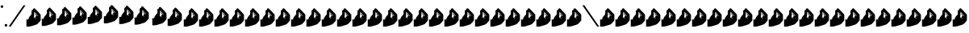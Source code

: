 SplineFontDB: 3.2
FontName: SignPinyin-Italic
FullName: SignPinyin-Italic
FamilyName: SignPinyin
Weight: Book
Copyright: Copyright (c) 2025 by ErSanSan233 (with 256 hash: f3047b1cb1fff295615fae222912d1074bdffc4fd9a47a68f2bc12e602823a07), and Zhang 3-er (with SHA-256 hash: 683934d011609f6a0da62aa096b040865c5c6e8b0a39be0eac9a0edf5167348b). ALL RIGHTS RESERVED.
Version: 0.5
ItalicAngle: 0
UnderlinePosition: -119
UnderlineWidth: 35
Ascent: 819
Descent: 205
InvalidEm: 0
sfntRevision: 0x00010000
LayerCount: 2
Layer: 0 1 "Back" 1
Layer: 1 1 "Fore" 0
XUID: [1021 520 2022644484 15146108]
StyleMap: 0x0001
FSType: 0
OS2Version: 2
OS2_WeightWidthSlopeOnly: 0
OS2_UseTypoMetrics: 0
CreationTime: 1654780060
ModificationTime: 1743599473
PfmFamily: 81
TTFWeight: 400
TTFWidth: 5
LineGap: 61
VLineGap: 0
Panose: 0 0 0 0 0 0 0 0 0 0
OS2TypoAscent: 696
OS2TypoAOffset: 0
OS2TypoDescent: -451
OS2TypoDOffset: 0
OS2TypoLinegap: 61
OS2WinAscent: 696
OS2WinAOffset: 0
OS2WinDescent: 451
OS2WinDOffset: 0
HheadAscent: 696
HheadAOffset: 0
HheadDescent: -451
HheadDOffset: 0
OS2SubXSize: 650
OS2SubYSize: 700
OS2SubXOff: 47
OS2SubYOff: 140
OS2SupXSize: 650
OS2SupYSize: 700
OS2SupXOff: -164
OS2SupYOff: 480
OS2StrikeYSize: 49
OS2StrikeYPos: 258
OS2CapHeight: 696
OS2XHeight: 389
OS2Vendor: 'Bird'
OS2CodePages: 202e00fb.cdd50000
OS2UnicodeRanges: 00000001.00000000.00000000.00000000
Lookup: 4 0 0 "Ligature Substitution lookup 0" { "Ligature Substitution lookup 0 subtable"  } []
Lookup: 4 0 0 "Ligature Substitution lookup 1" { "Ligature Substitution lookup 1 subtable"  } []
Lookup: 4 0 0 "Ligature Substitution lookup 2" { "Ligature Substitution lookup 2 subtable"  } []
Lookup: 4 0 0 "Ligature Substitution lookup 3" { "Ligature Substitution lookup 3 subtable"  } []
Lookup: 4 0 0 "Ligature Substitution lookup 4" { "Ligature Substitution lookup 4 subtable"  } []
Lookup: 4 0 0 "Ligature Substitution lookup 5" { "Ligature Substitution lookup 5 subtable"  } []
Lookup: 4 0 0 "Ligature Substitution lookup 6" { "Ligature Substitution lookup 6 subtable"  } []
Lookup: 4 0 0 "Ligature Substitution lookup 7" { "Ligature Substitution lookup 7 subtable"  } []
Lookup: 4 0 0 "Ligature Substitution lookup 8" { "Ligature Substitution lookup 8 subtable"  } []
Lookup: 6 0 0 "'clig' Contextual Ligatures in Latin lookup 9" { "'clig' Contextual Ligatures in Latin lookup 9 contextual 0"  "'clig' Contextual Ligatures in Latin lookup 9 contextual 1"  "'clig' Contextual Ligatures in Latin lookup 9 contextual 2"  "'clig' Contextual Ligatures in Latin lookup 9 contextual 3"  "'clig' Contextual Ligatures in Latin lookup 9 contextual 4"  "'clig' Contextual Ligatures in Latin lookup 9 contextual 5"  "'clig' Contextual Ligatures in Latin lookup 9 contextual 6"  "'clig' Contextual Ligatures in Latin lookup 9 contextual 7"  "'clig' Contextual Ligatures in Latin lookup 9 contextual 8"  } ['clig' ('DFLT' <'dflt' > 'latn' <'dflt' > ) ]
Lookup: 4 0 0 "'clig' Contextual Ligatures in Latin lookup 10" { "'clig' Contextual Ligatures in Latin lookup 10 subtable"  } ['clig' ('DFLT' <'dflt' > 'latn' <'dflt' > ) ]
Lookup: 265 0 0 "'kern' Horizontal Kerning lookup 0" { } [' RQD' ('DFLT' <'dflt' > ) 'kern' ('DFLT' <'dflt' > ) ]
MarkAttachClasses: 1
DEI: 91125
ChainSub2: coverage "'clig' Contextual Ligatures in Latin lookup 9 contextual 8" 0 0 0 1
 1 1 0
  Coverage: 1 U
  BCoverage: 1 X
 1
  SeqLookup: 0 "Ligature Substitution lookup 8"
EndFPST
ChainSub2: coverage "'clig' Contextual Ligatures in Latin lookup 9 contextual 7" 0 0 0 1
 1 1 0
  Coverage: 1 U
  BCoverage: 1 Q
 1
  SeqLookup: 0 "Ligature Substitution lookup 7"
EndFPST
ChainSub2: coverage "'clig' Contextual Ligatures in Latin lookup 9 contextual 6" 0 0 0 1
 1 1 0
  Coverage: 1 U
  BCoverage: 1 J
 1
  SeqLookup: 0 "Ligature Substitution lookup 6"
EndFPST
ChainSub2: coverage "'clig' Contextual Ligatures in Latin lookup 9 contextual 5" 0 0 0 1
 1 1 0
  Coverage: 1 u
  BCoverage: 1 X
 1
  SeqLookup: 0 "Ligature Substitution lookup 5"
EndFPST
ChainSub2: coverage "'clig' Contextual Ligatures in Latin lookup 9 contextual 4" 0 0 0 1
 1 1 0
  Coverage: 1 u
  BCoverage: 1 J
 1
  SeqLookup: 0 "Ligature Substitution lookup 4"
EndFPST
ChainSub2: coverage "'clig' Contextual Ligatures in Latin lookup 9 contextual 3" 0 0 0 1
 1 1 0
  Coverage: 1 u
  BCoverage: 1 Q
 1
  SeqLookup: 0 "Ligature Substitution lookup 3"
EndFPST
ChainSub2: coverage "'clig' Contextual Ligatures in Latin lookup 9 contextual 2" 0 0 0 1
 1 1 0
  Coverage: 1 u
  BCoverage: 1 x
 1
  SeqLookup: 0 "Ligature Substitution lookup 2"
EndFPST
ChainSub2: coverage "'clig' Contextual Ligatures in Latin lookup 9 contextual 1" 0 0 0 1
 1 1 0
  Coverage: 1 u
  BCoverage: 1 j
 1
  SeqLookup: 0 "Ligature Substitution lookup 1"
EndFPST
ChainSub2: coverage "'clig' Contextual Ligatures in Latin lookup 9 contextual 0" 0 0 0 1
 1 1 0
  Coverage: 1 u
  BCoverage: 1 q
 1
  SeqLookup: 0 "Ligature Substitution lookup 0"
EndFPST
ShortTable: maxp 16
  1
  0
  99
  144
  4
  0
  0
  1
  0
  0
  0
  0
  0
  0
  0
  0
EndShort
LangName: 1033 "" "" "" "SignPinyin-Italic" "" "Version 0.5" "" "" "" "" "" "" "https://space.bilibili.com/5160813"
GaspTable: 1 65535 2 0
Encoding: UnicodeFull
UnicodeInterp: none
NameList: AGL For New Fonts
DisplaySize: -48
AntiAlias: 1
FitToEm: 0
WinInfo: 51 17 11
BeginPrivate: 0
EndPrivate
BeginChars: 1114128 99

StartChar: .notdef
Encoding: 1114112 -1 0
Width: 543
GlyphClass: 1
Flags: W
LayerCount: 2
Fore
SplineSet
51 102 m 1,0,1
 128 102 128 102 358 102 c 1,2,3
 358 220 358 220 358 575 c 1,4,5
 282 575 282 575 51 575 c 1,6,7
 51 456 51 456 51 102 c 1,0,1
0 626 m 1,8,9
 102 626 102 626 410 626 c 1,10,11
 410 482 410 482 410 51 c 1,12,13
 307 51 307 51 0 51 c 1,14,15
 0 195 0 195 0 626 c 1,8,9
EndSplineSet
EndChar

StartChar: .null
Encoding: 0 0 1
Width: 0
GlyphClass: 1
Flags: W
LayerCount: 2
EndChar

StartChar: nonmarkingreturn
Encoding: 13 13 2
Width: 0
GlyphClass: 1
Flags: W
LayerCount: 2
EndChar

StartChar: space
Encoding: 32 32 3
Width: 276
GlyphClass: 1
Flags: W
LayerCount: 2
EndChar

StartChar: quotesingle
Encoding: 39 39 4
Width: 123
GlyphClass: 1
Flags: W
LayerCount: 2
Fore
SplineSet
61 676 m 0,0,1
 92 676 92 676 97 655 c 0,2,3
 102 635 102 635 102 635 c 257,4,5
 102 635 102 635 97 614 c 0,6,7
 92 594 92 594 61 594 c 0,8,9
 31 594 31 594 26 614 c 0,10,11
 20 635 20 635 20 635 c 257,12,13
 20 635 20 635 26 655 c 0,14,15
 31 676 31 676 61 676 c 0,0,1
EndSplineSet
EndChar

StartChar: period
Encoding: 46 46 5
Width: 123
GlyphClass: 1
Flags: W
LayerCount: 2
Fore
SplineSet
61 82 m 0,0,1
 92 82 92 82 97 61 c 0,2,3
 102 41 102 41 102 41 c 257,4,5
 102 41 102 41 97 20 c 0,6,7
 92 0 92 0 61 0 c 0,8,9
 31 0 31 0 26 20 c 0,10,11
 20 41 20 41 20 41 c 257,12,13
 20 41 20 41 26 61 c 0,14,15
 31 82 31 82 61 82 c 0,0,1
EndSplineSet
EndChar

StartChar: slash
Encoding: 47 47 6
Width: 574
GlyphClass: 1
Flags: W
LayerCount: 2
Fore
SplineSet
82 0 m 1,0,1
 61 0 61 0 20 0 c 1,2,3
 177 225 177 225 492 676 c 1,4,5
 512 676 512 676 553 676 c 1,6,7
 396 451 396 451 82 0 c 1,0,1
EndSplineSet
EndChar

StartChar: zero
Encoding: 48 48 7
Width: 492
GlyphClass: 1
Flags: W
LayerCount: 2
Fore
SplineSet
102 0 m 0,0,1
 56 0 56 0 61 0 c 0,2,3
 67 0 67 0 20 0 c 1,4,5
 20 31 20 31 20 92 c 0,6,7
 20 154 20 154 20 225 c 1,8,9
 54 225 54 225 53 225 c 0,10,11
 51 225 51 225 82 225 c 1,12,13
 82 247 82 247 90 267 c 0,14,15
 99 286 99 286 111 304 c 0,16,17
 134 337 134 337 159 363 c 0,18,19
 184 390 184 390 184 410 c 256,20,21
 184 430 184 430 181 458 c 0,22,23
 178 487 178 487 186 508 c 0,24,25
 191 519 191 519 200 526 c 0,26,27
 209 532 209 532 225 532 c 1,28,29
 225 563 225 563 248 576 c 0,30,31
 259 582 259 582 268 582 c 0,32,33
 278 582 278 582 287 573 c 0,34,35
 327 533 327 533 369 491 c 0,36,37
 411 448 411 448 439 416 c 0,38,39
 454 399 454 399 462 386 c 0,40,41
 471 374 471 374 471 369 c 0,42,43
 471 353 471 353 471 302 c 256,44,45
 471 251 471 251 471 205 c 0,46,47
 471 195 471 195 453 173 c 0,48,49
 434 150 434 150 414 128 c 0,50,51
 399 113 399 113 387 100 c 0,52,53
 375 88 375 88 369 82 c 0,54,55
 359 73 359 73 310 55 c 0,56,57
 260 38 260 38 208 23 c 0,58,59
 173 13 173 13 144 7 c 0,60,61
 115 0 115 0 102 0 c 0,0,1
287 430 m 1,62,63
 307 410 307 410 330 389 c 0,64,65
 353 369 353 369 353 348 c 0,66,67
 353 328 353 328 361 328 c 256,68,69
 369 328 369 328 369 348 c 0,70,71
 369 367 369 367 338 399 c 0,72,73
 307 430 307 430 266 471 c 1,74,75
 266 369 266 369 260 328 c 256,76,77
 254 287 254 287 266 287 c 1,78,79
 266 287 266 287 284 277 c 0,80,81
 301 267 301 267 307 266 c 0,82,83
 323 251 323 251 325 259 c 0,84,85
 328 266 328 266 328 266 c 257,86,87
 328 266 328 266 307 276 c 0,88,89
 287 287 287 287 287 287 c 1,90,91
 301 297 301 297 314 317 c 0,92,93
 328 337 328 337 328 348 c 0,94,95
 328 358 328 358 307 384 c 0,96,97
 287 410 287 410 287 430 c 1,62,63
EndSplineSet
EndChar

StartChar: one
Encoding: 49 49 8
Width: 492
GlyphClass: 1
Flags: W
LayerCount: 2
Fore
SplineSet
102 20 m 0,0,1
 56 20 56 20 61 20 c 0,2,3
 67 20 67 20 20 20 c 1,4,5
 20 51 20 51 20 113 c 0,6,7
 20 174 20 174 20 246 c 1,8,9
 54 246 54 246 53 246 c 0,10,11
 51 246 51 246 82 246 c 1,12,13
 82 267 82 267 90 287 c 0,14,15
 99 307 99 307 111 324 c 0,16,17
 134 357 134 357 159 384 c 0,18,19
 184 410 184 410 184 430 c 256,20,21
 184 450 184 450 181 479 c 256,22,23
 178 508 178 508 186 528 c 0,24,25
 191 539 191 539 200 546 c 256,26,27
 209 553 209 553 225 553 c 1,28,29
 225 584 225 584 248 596 c 0,30,31
 259 602 259 602 268 602 c 0,32,33
 278 602 278 602 287 594 c 0,34,35
 327 554 327 554 369 511 c 256,36,37
 411 468 411 468 439 436 c 0,38,39
 454 419 454 419 462 407 c 0,40,41
 471 394 471 394 471 389 c 0,42,43
 471 374 471 374 471 323 c 0,44,45
 471 271 471 271 471 225 c 0,46,47
 471 216 471 216 453 193 c 0,48,49
 434 171 434 171 414 148 c 0,50,51
 399 133 399 133 387 121 c 256,52,53
 375 109 375 109 369 102 c 0,54,55
 359 93 359 93 310 76 c 0,56,57
 260 58 260 58 208 43 c 0,58,59
 173 34 173 34 144 27 c 256,60,61
 115 20 115 20 102 20 c 0,0,1
287 451 m 1,62,63
 307 430 307 430 330 410 c 0,64,65
 353 389 353 389 353 369 c 0,66,67
 353 348 353 348 361 348 c 256,68,69
 369 348 369 348 369 369 c 0,70,71
 369 388 369 388 338 419 c 0,72,73
 307 451 307 451 266 492 c 1,74,75
 266 389 266 389 260 348 c 256,76,77
 254 307 254 307 266 307 c 1,78,79
 266 307 266 307 284 298 c 0,80,81
 301 288 301 288 307 287 c 0,82,83
 323 271 323 271 325 279 c 0,84,85
 328 287 328 287 328 287 c 257,86,87
 328 287 328 287 307 297 c 0,88,89
 287 307 287 307 287 307 c 1,90,91
 301 317 301 317 314 338 c 0,92,93
 328 358 328 358 328 369 c 0,94,95
 328 378 328 378 307 404 c 0,96,97
 287 430 287 430 287 451 c 1,62,63
EndSplineSet
EndChar

StartChar: two
Encoding: 50 50 9
Width: 492
GlyphClass: 1
Flags: W
LayerCount: 2
Fore
SplineSet
102 41 m 0,0,1
 56 41 56 41 61 41 c 0,2,3
 67 41 67 41 20 41 c 1,4,5
 20 72 20 72 20 133 c 0,6,7
 20 195 20 195 20 266 c 1,8,9
 54 266 54 266 53 266 c 0,10,11
 51 266 51 266 82 266 c 1,12,13
 82 288 82 288 90 307 c 0,14,15
 99 327 99 327 111 345 c 0,16,17
 134 378 134 378 159 404 c 0,18,19
 184 431 184 431 184 451 c 256,20,21
 184 471 184 471 181 499 c 0,22,23
 178 528 178 528 186 549 c 0,24,25
 191 560 191 560 200 567 c 0,26,27
 209 573 209 573 225 573 c 1,28,29
 225 604 225 604 248 617 c 0,30,31
 259 623 259 623 268 623 c 0,32,33
 278 623 278 623 287 614 c 0,34,35
 327 574 327 574 369 531 c 0,36,37
 411 489 411 489 439 457 c 0,38,39
 454 440 454 440 462 427 c 0,40,41
 471 415 471 415 471 410 c 0,42,43
 471 394 471 394 471 343 c 256,44,45
 471 292 471 292 471 246 c 0,46,47
 471 236 471 236 453 214 c 0,48,49
 434 191 434 191 414 169 c 0,50,51
 399 154 399 154 387 141 c 0,52,53
 375 129 375 129 369 123 c 0,54,55
 359 114 359 114 310 96 c 0,56,57
 260 79 260 79 208 64 c 0,58,59
 173 54 173 54 144 48 c 0,60,61
 115 41 115 41 102 41 c 0,0,1
287 471 m 1,62,63
 307 451 307 451 330 430 c 0,64,65
 353 410 353 410 353 389 c 0,66,67
 353 369 353 369 361 369 c 256,68,69
 369 369 369 369 369 389 c 0,70,71
 369 408 369 408 338 440 c 0,72,73
 307 471 307 471 266 512 c 1,74,75
 266 410 266 410 260 369 c 256,76,77
 254 328 254 328 266 328 c 1,78,79
 266 328 266 328 284 318 c 0,80,81
 301 308 301 308 307 307 c 0,82,83
 323 292 323 292 325 300 c 0,84,85
 328 307 328 307 328 307 c 257,86,87
 328 307 328 307 307 317 c 0,88,89
 287 328 287 328 287 328 c 1,90,91
 301 338 301 338 314 358 c 0,92,93
 328 378 328 378 328 389 c 0,94,95
 328 399 328 399 307 425 c 0,96,97
 287 451 287 451 287 471 c 1,62,63
EndSplineSet
EndChar

StartChar: three
Encoding: 51 51 10
Width: 492
GlyphClass: 1
Flags: W
LayerCount: 2
Fore
SplineSet
102 61 m 0,0,1
 56 61 56 61 61 61 c 0,2,3
 67 61 67 61 20 61 c 1,4,5
 20 92 20 92 20 154 c 0,6,7
 20 215 20 215 20 287 c 1,8,9
 54 287 54 287 53 287 c 0,10,11
 51 287 51 287 82 287 c 1,12,13
 82 308 82 308 90 328 c 0,14,15
 99 348 99 348 111 365 c 0,16,17
 134 398 134 398 159 425 c 0,18,19
 184 451 184 451 184 471 c 256,20,21
 184 491 184 491 181 520 c 256,22,23
 178 549 178 549 186 569 c 0,24,25
 191 580 191 580 200 587 c 256,26,27
 209 594 209 594 225 594 c 1,28,29
 225 625 225 625 248 637 c 0,30,31
 259 643 259 643 268 643 c 0,32,33
 278 643 278 643 287 635 c 0,34,35
 327 595 327 595 369 552 c 256,36,37
 411 509 411 509 439 477 c 0,38,39
 454 460 454 460 462 448 c 0,40,41
 471 435 471 435 471 430 c 0,42,43
 471 415 471 415 471 364 c 0,44,45
 471 312 471 312 471 266 c 0,46,47
 471 257 471 257 453 234 c 0,48,49
 434 212 434 212 414 189 c 0,50,51
 399 174 399 174 387 162 c 0,52,53
 375 149 375 149 369 143 c 0,54,55
 359 134 359 134 310 117 c 0,56,57
 260 99 260 99 208 84 c 0,58,59
 173 75 173 75 144 68 c 256,60,61
 115 61 115 61 102 61 c 0,0,1
287 492 m 1,62,63
 307 471 307 471 330 451 c 0,64,65
 353 430 353 430 353 410 c 0,66,67
 353 389 353 389 361 389 c 256,68,69
 369 389 369 389 369 410 c 0,70,71
 369 429 369 429 338 460 c 0,72,73
 307 492 307 492 266 532 c 1,74,75
 266 430 266 430 260 389 c 256,76,77
 254 348 254 348 266 348 c 1,78,79
 266 348 266 348 284 339 c 0,80,81
 301 329 301 329 307 328 c 0,82,83
 323 312 323 312 325 320 c 0,84,85
 328 328 328 328 328 328 c 257,86,87
 328 328 328 328 307 338 c 0,88,89
 287 348 287 348 287 348 c 1,90,91
 301 358 301 358 314 378 c 0,92,93
 328 399 328 399 328 410 c 0,94,95
 328 419 328 419 307 445 c 0,96,97
 287 471 287 471 287 492 c 1,62,63
EndSplineSet
EndChar

StartChar: four
Encoding: 52 52 11
Width: 512
GlyphClass: 1
Flags: W
LayerCount: 2
Fore
SplineSet
102 82 m 0,0,1
 56 82 56 82 61 82 c 0,2,3
 67 82 67 82 20 82 c 1,4,5
 20 113 20 113 20 174 c 0,6,7
 20 236 20 236 20 307 c 1,8,9
 54 307 54 307 53 307 c 0,10,11
 51 307 51 307 82 307 c 1,12,13
 82 329 82 329 90 348 c 0,14,15
 99 368 99 368 111 386 c 0,16,17
 134 419 134 419 159 445 c 0,18,19
 184 472 184 472 184 492 c 256,20,21
 184 512 184 512 181 540 c 0,22,23
 178 569 178 569 186 590 c 0,24,25
 191 601 191 601 200 608 c 0,26,27
 209 614 209 614 225 614 c 1,28,29
 225 645 225 645 248 658 c 0,30,31
 259 664 259 664 268 664 c 0,32,33
 278 664 278 664 287 655 c 0,34,35
 327 615 327 615 369 572 c 0,36,37
 411 530 411 530 439 498 c 0,38,39
 454 481 454 481 462 468 c 0,40,41
 471 456 471 456 471 451 c 0,42,43
 471 435 471 435 471 384 c 256,44,45
 471 333 471 333 471 287 c 0,46,47
 471 277 471 277 453 255 c 0,48,49
 434 232 434 232 414 210 c 0,50,51
 399 195 399 195 387 182 c 0,52,53
 375 170 375 170 369 164 c 0,54,55
 359 155 359 155 310 137 c 0,56,57
 260 120 260 120 208 105 c 0,58,59
 173 95 173 95 144 88 c 0,60,61
 115 82 115 82 102 82 c 0,0,1
287 512 m 1,62,63
 307 492 307 492 330 471 c 0,64,65
 353 451 353 451 353 430 c 0,66,67
 353 410 353 410 361 410 c 256,68,69
 369 410 369 410 369 430 c 0,70,71
 369 449 369 449 338 481 c 0,72,73
 307 512 307 512 266 553 c 1,74,75
 266 451 266 451 260 410 c 256,76,77
 254 369 254 369 266 369 c 1,78,79
 266 369 266 369 284 359 c 0,80,81
 301 349 301 349 307 348 c 0,82,83
 323 333 323 333 325 340 c 0,84,85
 328 348 328 348 328 348 c 257,86,87
 328 348 328 348 307 358 c 0,88,89
 287 369 287 369 287 369 c 1,90,91
 301 379 301 379 314 399 c 0,92,93
 328 419 328 419 328 430 c 0,94,95
 328 440 328 440 307 466 c 0,96,97
 287 492 287 492 287 512 c 1,62,63
EndSplineSet
EndChar

StartChar: five
Encoding: 53 53 12
Width: 492
GlyphClass: 1
Flags: W
LayerCount: 2
Fore
SplineSet
102 102 m 0,0,1
 56 102 56 102 61 102 c 0,2,3
 67 102 67 102 20 102 c 1,4,5
 20 133 20 133 20 195 c 0,6,7
 20 256 20 256 20 328 c 1,8,9
 54 328 54 328 53 328 c 0,10,11
 51 328 51 328 82 328 c 1,12,13
 82 349 82 349 90 369 c 0,14,15
 99 389 99 389 111 406 c 0,16,17
 134 439 134 439 159 466 c 0,18,19
 184 492 184 492 184 512 c 256,20,21
 184 532 184 532 181 561 c 256,22,23
 178 590 178 590 186 610 c 0,24,25
 191 621 191 621 200 628 c 256,26,27
 209 635 209 635 225 635 c 1,28,29
 225 666 225 666 248 678 c 0,30,31
 259 684 259 684 268 684 c 0,32,33
 278 684 278 684 287 676 c 0,34,35
 327 636 327 636 369 593 c 256,36,37
 411 550 411 550 439 518 c 0,38,39
 454 501 454 501 462 489 c 0,40,41
 471 476 471 476 471 471 c 0,42,43
 471 456 471 456 471 404 c 0,44,45
 471 353 471 353 471 307 c 0,46,47
 471 298 471 298 453 275 c 0,48,49
 434 253 434 253 414 230 c 0,50,51
 399 215 399 215 387 203 c 0,52,53
 375 190 375 190 369 184 c 0,54,55
 359 175 359 175 310 158 c 0,56,57
 260 140 260 140 208 125 c 0,58,59
 173 116 173 116 144 109 c 256,60,61
 115 102 115 102 102 102 c 0,0,1
287 532 m 1,62,63
 307 512 307 512 330 492 c 0,64,65
 353 471 353 471 353 451 c 0,66,67
 353 430 353 430 361 430 c 256,68,69
 369 430 369 430 369 451 c 0,70,71
 369 469 369 469 338 501 c 0,72,73
 307 532 307 532 266 573 c 1,74,75
 266 471 266 471 260 430 c 256,76,77
 254 389 254 389 266 389 c 1,78,79
 266 389 266 389 284 379 c 0,80,81
 301 370 301 370 307 369 c 0,82,83
 323 353 323 353 325 361 c 0,84,85
 328 369 328 369 328 369 c 257,86,87
 328 369 328 369 307 379 c 0,88,89
 287 389 287 389 287 389 c 1,90,91
 301 399 301 399 314 419 c 0,92,93
 328 440 328 440 328 451 c 0,94,95
 328 460 328 460 307 486 c 0,96,97
 287 512 287 512 287 532 c 1,62,63
EndSplineSet
EndChar

StartChar: six
Encoding: 54 54 13
Width: 492
GlyphClass: 1
Flags: W
LayerCount: 2
Fore
SplineSet
102 82 m 0,0,1
 56 82 56 82 61 82 c 0,2,3
 67 82 67 82 20 82 c 1,4,5
 20 113 20 113 20 174 c 0,6,7
 20 236 20 236 20 307 c 1,8,9
 54 307 54 307 53 307 c 0,10,11
 51 307 51 307 82 307 c 1,12,13
 82 329 82 329 90 348 c 0,14,15
 99 368 99 368 111 386 c 0,16,17
 134 419 134 419 159 445 c 0,18,19
 184 472 184 472 184 492 c 256,20,21
 184 512 184 512 181 540 c 0,22,23
 178 569 178 569 186 590 c 0,24,25
 191 601 191 601 200 608 c 0,26,27
 209 614 209 614 225 614 c 1,28,29
 225 645 225 645 248 658 c 0,30,31
 259 664 259 664 268 664 c 0,32,33
 278 664 278 664 287 655 c 0,34,35
 327 615 327 615 369 572 c 0,36,37
 411 530 411 530 439 498 c 0,38,39
 454 481 454 481 462 468 c 0,40,41
 471 456 471 456 471 451 c 0,42,43
 471 435 471 435 471 384 c 256,44,45
 471 333 471 333 471 287 c 0,46,47
 471 277 471 277 453 255 c 0,48,49
 434 232 434 232 414 210 c 0,50,51
 399 195 399 195 387 182 c 0,52,53
 375 170 375 170 369 164 c 0,54,55
 359 155 359 155 310 137 c 0,56,57
 260 120 260 120 208 105 c 0,58,59
 173 95 173 95 144 88 c 0,60,61
 115 82 115 82 102 82 c 0,0,1
287 512 m 1,62,63
 307 492 307 492 330 471 c 0,64,65
 353 451 353 451 353 430 c 0,66,67
 353 410 353 410 361 410 c 256,68,69
 369 410 369 410 369 430 c 0,70,71
 369 449 369 449 338 481 c 0,72,73
 307 512 307 512 266 553 c 1,74,75
 266 451 266 451 260 410 c 256,76,77
 254 369 254 369 266 369 c 1,78,79
 266 369 266 369 284 359 c 0,80,81
 301 349 301 349 307 348 c 0,82,83
 323 333 323 333 325 340 c 0,84,85
 328 348 328 348 328 348 c 257,86,87
 328 348 328 348 307 358 c 0,88,89
 287 369 287 369 287 369 c 1,90,91
 301 379 301 379 314 399 c 0,92,93
 328 419 328 419 328 430 c 0,94,95
 328 440 328 440 307 466 c 0,96,97
 287 492 287 492 287 512 c 1,62,63
EndSplineSet
EndChar

StartChar: seven
Encoding: 55 55 14
Width: 574
GlyphClass: 1
Flags: W
LayerCount: 2
Fore
SplineSet
102 61 m 0,0,1
 56 61 56 61 61 61 c 0,2,3
 67 61 67 61 20 61 c 1,4,5
 20 92 20 92 20 154 c 0,6,7
 20 215 20 215 20 287 c 1,8,9
 54 287 54 287 53 287 c 0,10,11
 51 287 51 287 82 287 c 1,12,13
 82 308 82 308 90 328 c 0,14,15
 99 348 99 348 111 365 c 0,16,17
 134 398 134 398 159 425 c 0,18,19
 184 451 184 451 184 471 c 256,20,21
 184 491 184 491 181 520 c 256,22,23
 178 549 178 549 186 569 c 0,24,25
 191 580 191 580 200 587 c 256,26,27
 209 594 209 594 225 594 c 1,28,29
 225 625 225 625 248 637 c 0,30,31
 259 643 259 643 268 643 c 0,32,33
 278 643 278 643 287 635 c 0,34,35
 327 595 327 595 369 552 c 256,36,37
 411 509 411 509 439 477 c 0,38,39
 454 460 454 460 462 448 c 0,40,41
 471 435 471 435 471 430 c 0,42,43
 471 415 471 415 471 364 c 0,44,45
 471 312 471 312 471 266 c 0,46,47
 471 257 471 257 453 234 c 0,48,49
 434 212 434 212 414 189 c 0,50,51
 399 174 399 174 387 162 c 0,52,53
 375 149 375 149 369 143 c 0,54,55
 359 134 359 134 310 117 c 0,56,57
 260 99 260 99 208 84 c 0,58,59
 173 75 173 75 144 68 c 256,60,61
 115 61 115 61 102 61 c 0,0,1
287 492 m 1,62,63
 307 471 307 471 330 451 c 0,64,65
 353 430 353 430 353 410 c 0,66,67
 353 389 353 389 361 389 c 256,68,69
 369 389 369 389 369 410 c 0,70,71
 369 429 369 429 338 460 c 0,72,73
 307 492 307 492 266 532 c 1,74,75
 266 430 266 430 260 389 c 256,76,77
 254 348 254 348 266 348 c 1,78,79
 266 348 266 348 284 339 c 0,80,81
 301 329 301 329 307 328 c 0,82,83
 323 312 323 312 325 320 c 0,84,85
 328 328 328 328 328 328 c 257,86,87
 328 328 328 328 307 338 c 0,88,89
 287 348 287 348 287 348 c 1,90,91
 301 358 301 358 314 378 c 0,92,93
 328 399 328 399 328 410 c 0,94,95
 328 419 328 419 307 445 c 0,96,97
 287 471 287 471 287 492 c 1,62,63
EndSplineSet
EndChar

StartChar: eight
Encoding: 56 56 15
Width: 492
GlyphClass: 1
Flags: W
LayerCount: 2
Fore
SplineSet
102 41 m 0,0,1
 56 41 56 41 61 41 c 0,2,3
 67 41 67 41 20 41 c 1,4,5
 20 72 20 72 20 133 c 0,6,7
 20 195 20 195 20 266 c 1,8,9
 54 266 54 266 53 266 c 0,10,11
 51 266 51 266 82 266 c 1,12,13
 82 288 82 288 90 307 c 0,14,15
 99 327 99 327 111 345 c 0,16,17
 134 378 134 378 159 404 c 0,18,19
 184 431 184 431 184 451 c 256,20,21
 184 471 184 471 181 499 c 0,22,23
 178 528 178 528 186 549 c 0,24,25
 191 560 191 560 200 567 c 0,26,27
 209 573 209 573 225 573 c 1,28,29
 225 604 225 604 248 617 c 0,30,31
 259 623 259 623 268 623 c 0,32,33
 278 623 278 623 287 614 c 0,34,35
 327 574 327 574 369 531 c 0,36,37
 411 489 411 489 439 457 c 0,38,39
 454 440 454 440 462 427 c 0,40,41
 471 415 471 415 471 410 c 0,42,43
 471 394 471 394 471 343 c 256,44,45
 471 292 471 292 471 246 c 0,46,47
 471 236 471 236 453 214 c 0,48,49
 434 191 434 191 414 169 c 0,50,51
 399 154 399 154 387 141 c 0,52,53
 375 129 375 129 369 123 c 0,54,55
 359 114 359 114 310 96 c 0,56,57
 260 79 260 79 208 64 c 0,58,59
 173 54 173 54 144 48 c 0,60,61
 115 41 115 41 102 41 c 0,0,1
287 471 m 1,62,63
 307 451 307 451 330 430 c 0,64,65
 353 410 353 410 353 389 c 0,66,67
 353 369 353 369 361 369 c 256,68,69
 369 369 369 369 369 389 c 0,70,71
 369 408 369 408 338 440 c 0,72,73
 307 471 307 471 266 512 c 1,74,75
 266 410 266 410 260 369 c 256,76,77
 254 328 254 328 266 328 c 1,78,79
 266 328 266 328 284 318 c 0,80,81
 301 308 301 308 307 307 c 0,82,83
 323 292 323 292 325 300 c 0,84,85
 328 307 328 307 328 307 c 257,86,87
 328 307 328 307 307 317 c 0,88,89
 287 328 287 328 287 328 c 1,90,91
 301 338 301 338 314 358 c 0,92,93
 328 378 328 378 328 389 c 0,94,95
 328 399 328 399 307 425 c 0,96,97
 287 451 287 451 287 471 c 1,62,63
EndSplineSet
EndChar

StartChar: nine
Encoding: 57 57 16
Width: 512
GlyphClass: 1
Flags: W
LayerCount: 2
Fore
SplineSet
102 20 m 0,0,1
 56 20 56 20 61 20 c 0,2,3
 67 20 67 20 20 20 c 1,4,5
 20 51 20 51 20 113 c 0,6,7
 20 174 20 174 20 246 c 1,8,9
 54 246 54 246 53 246 c 0,10,11
 51 246 51 246 82 246 c 1,12,13
 82 267 82 267 90 287 c 0,14,15
 99 307 99 307 111 324 c 0,16,17
 134 357 134 357 159 384 c 0,18,19
 184 410 184 410 184 430 c 256,20,21
 184 450 184 450 181 479 c 256,22,23
 178 508 178 508 186 528 c 0,24,25
 191 539 191 539 200 546 c 256,26,27
 209 553 209 553 225 553 c 1,28,29
 225 584 225 584 248 596 c 0,30,31
 259 602 259 602 268 602 c 0,32,33
 278 602 278 602 287 594 c 0,34,35
 327 554 327 554 369 511 c 256,36,37
 411 468 411 468 439 436 c 0,38,39
 454 419 454 419 462 407 c 0,40,41
 471 394 471 394 471 389 c 0,42,43
 471 374 471 374 471 323 c 0,44,45
 471 271 471 271 471 225 c 0,46,47
 471 216 471 216 453 193 c 0,48,49
 434 171 434 171 414 148 c 0,50,51
 399 133 399 133 387 121 c 256,52,53
 375 109 375 109 369 102 c 0,54,55
 359 93 359 93 310 76 c 0,56,57
 260 58 260 58 208 43 c 0,58,59
 173 34 173 34 144 27 c 256,60,61
 115 20 115 20 102 20 c 0,0,1
287 451 m 1,62,63
 307 430 307 430 330 410 c 0,64,65
 353 389 353 389 353 369 c 0,66,67
 353 348 353 348 361 348 c 256,68,69
 369 348 369 348 369 369 c 0,70,71
 369 388 369 388 338 419 c 0,72,73
 307 451 307 451 266 492 c 1,74,75
 266 389 266 389 260 348 c 256,76,77
 254 307 254 307 266 307 c 1,78,79
 266 307 266 307 284 298 c 0,80,81
 301 288 301 288 307 287 c 0,82,83
 323 271 323 271 325 279 c 0,84,85
 328 287 328 287 328 287 c 257,86,87
 328 287 328 287 307 297 c 0,88,89
 287 307 287 307 287 307 c 1,90,91
 301 317 301 317 314 338 c 0,92,93
 328 358 328 358 328 369 c 0,94,95
 328 378 328 378 307 404 c 0,96,97
 287 430 287 430 287 451 c 1,62,63
EndSplineSet
EndChar

StartChar: A
Encoding: 65 65 17
Width: 491
GlyphClass: 1
Flags: W
LayerCount: 2
Fore
SplineSet
102 0 m 0,0,1
 56 0 56 0 61 0 c 0,2,3
 67 0 67 0 20 0 c 1,4,5
 20 31 20 31 20 92 c 0,6,7
 20 154 20 154 20 225 c 1,8,9
 54 225 54 225 53 225 c 0,10,11
 51 225 51 225 82 225 c 1,12,13
 82 247 82 247 90 267 c 0,14,15
 99 286 99 286 111 304 c 0,16,17
 134 337 134 337 159 363 c 0,18,19
 184 390 184 390 184 410 c 256,20,21
 184 430 184 430 181 458 c 0,22,23
 178 487 178 487 186 508 c 0,24,25
 191 519 191 519 200 526 c 0,26,27
 209 532 209 532 225 532 c 1,28,29
 225 563 225 563 248 576 c 0,30,31
 259 582 259 582 268 582 c 0,32,33
 278 582 278 582 287 573 c 0,34,35
 327 533 327 533 369 491 c 0,36,37
 411 448 411 448 439 416 c 0,38,39
 454 399 454 399 462 386 c 0,40,41
 471 374 471 374 471 369 c 0,42,43
 471 353 471 353 471 302 c 256,44,45
 471 251 471 251 471 205 c 0,46,47
 471 195 471 195 453 173 c 0,48,49
 434 150 434 150 414 128 c 0,50,51
 399 113 399 113 387 100 c 0,52,53
 375 88 375 88 369 82 c 0,54,55
 359 73 359 73 310 55 c 0,56,57
 260 38 260 38 208 23 c 0,58,59
 173 13 173 13 144 7 c 0,60,61
 115 0 115 0 102 0 c 0,0,1
287 430 m 1,62,63
 307 410 307 410 330 389 c 0,64,65
 353 369 353 369 353 348 c 0,66,67
 353 328 353 328 361 328 c 256,68,69
 369 328 369 328 369 348 c 0,70,71
 369 367 369 367 338 399 c 0,72,73
 307 430 307 430 266 471 c 1,74,75
 266 369 266 369 260 328 c 256,76,77
 254 287 254 287 266 287 c 1,78,79
 266 287 266 287 284 277 c 0,80,81
 301 267 301 267 307 266 c 0,82,83
 323 251 323 251 325 259 c 0,84,85
 328 266 328 266 328 266 c 257,86,87
 328 266 328 266 307 276 c 0,88,89
 287 287 287 287 287 287 c 1,90,91
 301 297 301 297 314 317 c 0,92,93
 328 337 328 337 328 348 c 0,94,95
 328 358 328 358 307 384 c 0,96,97
 287 410 287 410 287 430 c 1,62,63
EndSplineSet
EndChar

StartChar: B
Encoding: 66 66 18
Width: 491
GlyphClass: 1
Flags: W
LayerCount: 2
Fore
SplineSet
102 0 m 0,0,1
 56 0 56 0 61 0 c 0,2,3
 67 0 67 0 20 0 c 1,4,5
 20 31 20 31 20 92 c 0,6,7
 20 154 20 154 20 225 c 1,8,9
 54 225 54 225 53 225 c 0,10,11
 51 225 51 225 82 225 c 1,12,13
 82 247 82 247 90 267 c 0,14,15
 99 286 99 286 111 304 c 0,16,17
 134 337 134 337 159 363 c 0,18,19
 184 390 184 390 184 410 c 256,20,21
 184 430 184 430 181 458 c 0,22,23
 178 487 178 487 186 508 c 0,24,25
 191 519 191 519 200 526 c 0,26,27
 209 532 209 532 225 532 c 1,28,29
 225 563 225 563 248 576 c 0,30,31
 259 582 259 582 268 582 c 0,32,33
 278 582 278 582 287 573 c 0,34,35
 308 552 308 552 331 529 c 256,36,37
 354 506 354 506 375 484 c 0,38,39
 415 444 415 444 443 411 c 0,40,41
 471 379 471 379 471 369 c 0,42,43
 471 353 471 353 471 302 c 256,44,45
 471 251 471 251 471 205 c 0,46,47
 471 195 471 195 453 173 c 0,48,49
 434 150 434 150 414 128 c 0,50,51
 399 113 399 113 387 100 c 0,52,53
 375 88 375 88 369 82 c 0,54,55
 359 73 359 73 310 55 c 0,56,57
 260 38 260 38 208 23 c 0,58,59
 173 13 173 13 144 7 c 0,60,61
 115 0 115 0 102 0 c 0,0,1
287 430 m 1,62,63
 307 410 307 410 330 389 c 0,64,65
 353 369 353 369 353 348 c 0,66,67
 353 328 353 328 361 328 c 256,68,69
 369 328 369 328 369 348 c 0,70,71
 369 367 369 367 338 399 c 0,72,73
 307 430 307 430 266 471 c 1,74,75
 266 369 266 369 260 328 c 256,76,77
 254 287 254 287 266 287 c 1,78,79
 266 287 266 287 284 277 c 0,80,81
 301 267 301 267 307 266 c 0,82,83
 323 251 323 251 325 259 c 0,84,85
 328 266 328 266 328 266 c 257,86,87
 328 266 328 266 307 276 c 0,88,89
 287 287 287 287 287 287 c 1,90,91
 301 297 301 297 314 317 c 0,92,93
 328 337 328 337 328 348 c 0,94,95
 328 358 328 358 307 384 c 0,96,97
 287 410 287 410 287 430 c 1,62,63
EndSplineSet
EndChar

StartChar: C
Encoding: 67 67 19
Width: 491
GlyphClass: 1
Flags: W
LayerCount: 2
Fore
SplineSet
102 0 m 0,0,1
 56 0 56 0 61 0 c 0,2,3
 67 0 67 0 20 0 c 1,4,5
 20 31 20 31 20 92 c 0,6,7
 20 154 20 154 20 225 c 1,8,9
 54 225 54 225 53 225 c 0,10,11
 51 225 51 225 82 225 c 1,12,13
 82 247 82 247 90 267 c 0,14,15
 99 286 99 286 111 304 c 0,16,17
 134 337 134 337 159 363 c 0,18,19
 184 390 184 390 184 410 c 256,20,21
 184 430 184 430 181 458 c 0,22,23
 178 487 178 487 186 508 c 0,24,25
 191 519 191 519 200 526 c 0,26,27
 209 532 209 532 225 532 c 1,28,29
 225 563 225 563 248 576 c 0,30,31
 259 582 259 582 268 582 c 0,32,33
 278 582 278 582 287 573 c 0,34,35
 308 552 308 552 331 529 c 256,36,37
 354 506 354 506 375 484 c 0,38,39
 415 444 415 444 443 411 c 0,40,41
 471 379 471 379 471 369 c 0,42,43
 471 353 471 353 471 302 c 256,44,45
 471 251 471 251 471 205 c 0,46,47
 471 195 471 195 453 173 c 0,48,49
 434 150 434 150 414 128 c 0,50,51
 399 113 399 113 387 100 c 0,52,53
 375 88 375 88 369 82 c 0,54,55
 359 73 359 73 310 55 c 0,56,57
 260 38 260 38 208 23 c 0,58,59
 173 13 173 13 144 7 c 0,60,61
 115 0 115 0 102 0 c 0,0,1
287 430 m 1,62,63
 307 410 307 410 330 389 c 0,64,65
 353 369 353 369 353 348 c 0,66,67
 353 328 353 328 361 328 c 256,68,69
 369 328 369 328 369 348 c 0,70,71
 369 367 369 367 338 399 c 0,72,73
 307 430 307 430 266 471 c 1,74,75
 266 369 266 369 260 328 c 256,76,77
 254 287 254 287 266 287 c 1,78,79
 266 287 266 287 284 277 c 0,80,81
 301 267 301 267 307 266 c 0,82,83
 323 251 323 251 325 259 c 0,84,85
 328 266 328 266 328 266 c 257,86,87
 328 266 328 266 307 276 c 0,88,89
 287 287 287 287 287 287 c 1,90,91
 301 297 301 297 314 317 c 0,92,93
 328 337 328 337 328 348 c 0,94,95
 328 358 328 358 307 384 c 0,96,97
 287 410 287 410 287 430 c 1,62,63
EndSplineSet
EndChar

StartChar: D
Encoding: 68 68 20
Width: 491
GlyphClass: 1
Flags: W
LayerCount: 2
Fore
SplineSet
102 0 m 0,0,1
 56 0 56 0 61 0 c 0,2,3
 67 0 67 0 20 0 c 1,4,5
 20 31 20 31 20 92 c 0,6,7
 20 154 20 154 20 225 c 1,8,9
 54 225 54 225 53 225 c 0,10,11
 51 225 51 225 82 225 c 1,12,13
 82 247 82 247 90 267 c 0,14,15
 99 286 99 286 111 304 c 0,16,17
 134 337 134 337 159 363 c 0,18,19
 184 390 184 390 184 410 c 256,20,21
 184 430 184 430 181 458 c 0,22,23
 178 487 178 487 186 508 c 0,24,25
 191 519 191 519 200 526 c 0,26,27
 209 532 209 532 225 532 c 1,28,29
 225 563 225 563 248 576 c 0,30,31
 259 582 259 582 268 582 c 0,32,33
 278 582 278 582 287 573 c 0,34,35
 308 552 308 552 331 529 c 256,36,37
 354 506 354 506 375 484 c 0,38,39
 415 444 415 444 443 411 c 0,40,41
 471 379 471 379 471 369 c 0,42,43
 471 353 471 353 471 302 c 256,44,45
 471 251 471 251 471 205 c 0,46,47
 471 195 471 195 453 173 c 0,48,49
 434 150 434 150 414 128 c 0,50,51
 399 113 399 113 387 100 c 0,52,53
 375 88 375 88 369 82 c 0,54,55
 359 73 359 73 310 55 c 0,56,57
 260 38 260 38 208 23 c 0,58,59
 173 13 173 13 144 7 c 0,60,61
 115 0 115 0 102 0 c 0,0,1
287 430 m 1,62,63
 307 410 307 410 330 389 c 0,64,65
 353 369 353 369 353 348 c 0,66,67
 353 328 353 328 361 328 c 256,68,69
 369 328 369 328 369 348 c 0,70,71
 369 367 369 367 338 399 c 0,72,73
 307 430 307 430 266 471 c 1,74,75
 266 369 266 369 260 328 c 256,76,77
 254 287 254 287 266 287 c 1,78,79
 266 287 266 287 284 277 c 0,80,81
 301 267 301 267 307 266 c 0,82,83
 323 251 323 251 325 259 c 0,84,85
 328 266 328 266 328 266 c 257,86,87
 328 266 328 266 307 276 c 0,88,89
 287 287 287 287 287 287 c 1,90,91
 301 297 301 297 314 317 c 0,92,93
 328 337 328 337 328 348 c 0,94,95
 328 358 328 358 307 384 c 0,96,97
 287 410 287 410 287 430 c 1,62,63
EndSplineSet
EndChar

StartChar: E
Encoding: 69 69 21
Width: 491
GlyphClass: 1
Flags: W
LayerCount: 2
Fore
SplineSet
102 0 m 0,0,1
 56 0 56 0 61 0 c 0,2,3
 67 0 67 0 20 0 c 1,4,5
 20 31 20 31 20 92 c 0,6,7
 20 154 20 154 20 225 c 1,8,9
 54 225 54 225 53 225 c 0,10,11
 51 225 51 225 82 225 c 1,12,13
 82 247 82 247 90 267 c 0,14,15
 99 286 99 286 111 304 c 0,16,17
 134 337 134 337 159 363 c 0,18,19
 184 390 184 390 184 410 c 256,20,21
 184 430 184 430 181 458 c 0,22,23
 178 487 178 487 186 508 c 0,24,25
 191 519 191 519 200 526 c 0,26,27
 209 532 209 532 225 532 c 1,28,29
 225 563 225 563 248 576 c 0,30,31
 259 582 259 582 268 582 c 0,32,33
 278 582 278 582 287 573 c 0,34,35
 308 552 308 552 331 529 c 256,36,37
 354 506 354 506 375 484 c 0,38,39
 415 444 415 444 443 411 c 0,40,41
 471 379 471 379 471 369 c 0,42,43
 471 353 471 353 471 302 c 256,44,45
 471 251 471 251 471 205 c 0,46,47
 471 195 471 195 453 173 c 0,48,49
 434 150 434 150 414 128 c 0,50,51
 399 113 399 113 387 100 c 0,52,53
 375 88 375 88 369 82 c 0,54,55
 359 73 359 73 310 55 c 0,56,57
 260 38 260 38 208 23 c 0,58,59
 173 13 173 13 144 7 c 0,60,61
 115 0 115 0 102 0 c 0,0,1
287 430 m 1,62,63
 307 410 307 410 330 389 c 0,64,65
 353 369 353 369 353 348 c 0,66,67
 353 328 353 328 361 328 c 256,68,69
 369 328 369 328 369 348 c 0,70,71
 369 367 369 367 338 399 c 0,72,73
 307 430 307 430 266 471 c 1,74,75
 266 369 266 369 260 328 c 256,76,77
 254 287 254 287 266 287 c 1,78,79
 266 287 266 287 284 277 c 0,80,81
 301 267 301 267 307 266 c 0,82,83
 323 251 323 251 325 259 c 0,84,85
 328 266 328 266 328 266 c 257,86,87
 328 266 328 266 307 276 c 0,88,89
 287 287 287 287 287 287 c 1,90,91
 301 297 301 297 314 317 c 0,92,93
 328 337 328 337 328 348 c 0,94,95
 328 358 328 358 307 384 c 0,96,97
 287 410 287 410 287 430 c 1,62,63
EndSplineSet
EndChar

StartChar: F
Encoding: 70 70 22
Width: 491
GlyphClass: 1
Flags: W
LayerCount: 2
Fore
SplineSet
102 0 m 0,0,1
 56 0 56 0 61 0 c 0,2,3
 67 0 67 0 20 0 c 1,4,5
 20 31 20 31 20 92 c 0,6,7
 20 154 20 154 20 225 c 1,8,9
 54 225 54 225 53 225 c 0,10,11
 51 225 51 225 82 225 c 1,12,13
 82 247 82 247 90 267 c 0,14,15
 99 286 99 286 111 304 c 0,16,17
 134 337 134 337 159 363 c 0,18,19
 184 390 184 390 184 410 c 256,20,21
 184 430 184 430 181 458 c 0,22,23
 178 487 178 487 186 508 c 0,24,25
 191 519 191 519 200 526 c 0,26,27
 209 532 209 532 225 532 c 1,28,29
 225 563 225 563 248 576 c 0,30,31
 259 582 259 582 268 582 c 0,32,33
 278 582 278 582 287 573 c 0,34,35
 308 552 308 552 331 529 c 256,36,37
 354 506 354 506 375 484 c 0,38,39
 415 444 415 444 443 411 c 0,40,41
 471 379 471 379 471 369 c 0,42,43
 471 353 471 353 471 302 c 256,44,45
 471 251 471 251 471 205 c 0,46,47
 471 195 471 195 453 173 c 0,48,49
 434 150 434 150 414 128 c 0,50,51
 399 113 399 113 387 100 c 0,52,53
 375 88 375 88 369 82 c 0,54,55
 359 73 359 73 310 55 c 0,56,57
 260 38 260 38 208 23 c 0,58,59
 173 13 173 13 144 7 c 0,60,61
 115 0 115 0 102 0 c 0,0,1
287 430 m 1,62,63
 307 410 307 410 330 389 c 0,64,65
 353 369 353 369 353 348 c 0,66,67
 353 328 353 328 361 328 c 256,68,69
 369 328 369 328 369 348 c 0,70,71
 369 367 369 367 338 399 c 0,72,73
 307 430 307 430 266 471 c 1,74,75
 266 369 266 369 260 328 c 256,76,77
 254 287 254 287 266 287 c 1,78,79
 266 287 266 287 284 277 c 0,80,81
 301 267 301 267 307 266 c 0,82,83
 323 251 323 251 325 259 c 0,84,85
 328 266 328 266 328 266 c 257,86,87
 328 266 328 266 307 276 c 0,88,89
 287 287 287 287 287 287 c 1,90,91
 301 297 301 297 314 317 c 0,92,93
 328 337 328 337 328 348 c 0,94,95
 328 358 328 358 307 384 c 0,96,97
 287 410 287 410 287 430 c 1,62,63
EndSplineSet
EndChar

StartChar: G
Encoding: 71 71 23
Width: 491
GlyphClass: 1
Flags: W
LayerCount: 2
Fore
SplineSet
102 0 m 0,0,1
 56 0 56 0 61 0 c 0,2,3
 67 0 67 0 20 0 c 1,4,5
 20 31 20 31 20 92 c 0,6,7
 20 154 20 154 20 225 c 1,8,9
 54 225 54 225 53 225 c 0,10,11
 51 225 51 225 82 225 c 1,12,13
 82 247 82 247 90 267 c 0,14,15
 99 286 99 286 111 304 c 0,16,17
 134 337 134 337 159 363 c 0,18,19
 184 390 184 390 184 410 c 256,20,21
 184 430 184 430 181 458 c 0,22,23
 178 487 178 487 186 508 c 0,24,25
 191 519 191 519 200 526 c 0,26,27
 209 532 209 532 225 532 c 1,28,29
 225 563 225 563 248 576 c 0,30,31
 259 582 259 582 268 582 c 0,32,33
 278 582 278 582 287 573 c 0,34,35
 308 552 308 552 331 529 c 256,36,37
 354 506 354 506 375 484 c 0,38,39
 415 444 415 444 443 411 c 0,40,41
 471 379 471 379 471 369 c 0,42,43
 471 353 471 353 471 302 c 256,44,45
 471 251 471 251 471 205 c 0,46,47
 471 195 471 195 453 173 c 0,48,49
 434 150 434 150 414 128 c 0,50,51
 399 113 399 113 387 100 c 0,52,53
 375 88 375 88 369 82 c 0,54,55
 359 73 359 73 310 55 c 0,56,57
 260 38 260 38 208 23 c 0,58,59
 173 13 173 13 144 7 c 0,60,61
 115 0 115 0 102 0 c 0,0,1
287 430 m 1,62,63
 307 410 307 410 330 389 c 0,64,65
 353 369 353 369 353 348 c 0,66,67
 353 328 353 328 361 328 c 256,68,69
 369 328 369 328 369 348 c 0,70,71
 369 367 369 367 338 399 c 0,72,73
 307 430 307 430 266 471 c 1,74,75
 266 369 266 369 260 328 c 256,76,77
 254 287 254 287 266 287 c 1,78,79
 266 287 266 287 284 277 c 0,80,81
 301 267 301 267 307 266 c 0,82,83
 323 251 323 251 325 259 c 0,84,85
 328 266 328 266 328 266 c 257,86,87
 328 266 328 266 307 276 c 0,88,89
 287 287 287 287 287 287 c 1,90,91
 301 297 301 297 314 317 c 0,92,93
 328 337 328 337 328 348 c 0,94,95
 328 358 328 358 307 384 c 0,96,97
 287 410 287 410 287 430 c 1,62,63
EndSplineSet
EndChar

StartChar: H
Encoding: 72 72 24
Width: 491
GlyphClass: 1
Flags: W
LayerCount: 2
Fore
SplineSet
102 0 m 0,0,1
 56 0 56 0 61 0 c 0,2,3
 67 0 67 0 20 0 c 1,4,5
 20 31 20 31 20 92 c 0,6,7
 20 154 20 154 20 225 c 1,8,9
 54 225 54 225 53 225 c 0,10,11
 51 225 51 225 82 225 c 1,12,13
 82 247 82 247 90 267 c 0,14,15
 99 286 99 286 111 304 c 0,16,17
 134 337 134 337 159 363 c 0,18,19
 184 390 184 390 184 410 c 256,20,21
 184 430 184 430 181 458 c 0,22,23
 178 487 178 487 186 508 c 0,24,25
 191 519 191 519 200 526 c 0,26,27
 209 532 209 532 225 532 c 1,28,29
 225 563 225 563 248 576 c 0,30,31
 259 582 259 582 268 582 c 0,32,33
 278 582 278 582 287 573 c 0,34,35
 308 552 308 552 331 529 c 256,36,37
 354 506 354 506 375 484 c 0,38,39
 415 444 415 444 443 411 c 0,40,41
 471 379 471 379 471 369 c 0,42,43
 471 353 471 353 471 302 c 256,44,45
 471 251 471 251 471 205 c 0,46,47
 471 195 471 195 453 173 c 0,48,49
 434 150 434 150 414 128 c 0,50,51
 399 113 399 113 387 100 c 0,52,53
 375 88 375 88 369 82 c 0,54,55
 359 73 359 73 310 55 c 0,56,57
 260 38 260 38 208 23 c 0,58,59
 173 13 173 13 144 7 c 0,60,61
 115 0 115 0 102 0 c 0,0,1
287 430 m 1,62,63
 307 410 307 410 330 389 c 0,64,65
 353 369 353 369 353 348 c 0,66,67
 353 328 353 328 361 328 c 256,68,69
 369 328 369 328 369 348 c 0,70,71
 369 367 369 367 338 399 c 0,72,73
 307 430 307 430 266 471 c 1,74,75
 266 369 266 369 260 328 c 256,76,77
 254 287 254 287 266 287 c 1,78,79
 266 287 266 287 284 277 c 0,80,81
 301 267 301 267 307 266 c 0,82,83
 323 251 323 251 325 259 c 0,84,85
 328 266 328 266 328 266 c 257,86,87
 328 266 328 266 307 276 c 0,88,89
 287 287 287 287 287 287 c 1,90,91
 301 297 301 297 314 317 c 0,92,93
 328 337 328 337 328 348 c 0,94,95
 328 358 328 358 307 384 c 0,96,97
 287 410 287 410 287 430 c 1,62,63
EndSplineSet
EndChar

StartChar: I
Encoding: 73 73 25
Width: 491
GlyphClass: 1
Flags: W
LayerCount: 2
Fore
SplineSet
102 0 m 0,0,1
 56 0 56 0 61 0 c 0,2,3
 67 0 67 0 20 0 c 1,4,5
 20 31 20 31 20 92 c 0,6,7
 20 154 20 154 20 225 c 1,8,9
 54 225 54 225 53 225 c 0,10,11
 51 225 51 225 82 225 c 1,12,13
 82 247 82 247 90 267 c 0,14,15
 99 286 99 286 111 304 c 0,16,17
 134 337 134 337 159 363 c 0,18,19
 184 390 184 390 184 410 c 256,20,21
 184 430 184 430 181 458 c 0,22,23
 178 487 178 487 186 508 c 0,24,25
 191 519 191 519 200 526 c 0,26,27
 209 532 209 532 225 532 c 1,28,29
 225 563 225 563 248 576 c 0,30,31
 259 582 259 582 268 582 c 0,32,33
 278 582 278 582 287 573 c 0,34,35
 308 552 308 552 331 529 c 256,36,37
 354 506 354 506 375 484 c 0,38,39
 415 444 415 444 443 411 c 0,40,41
 471 379 471 379 471 369 c 0,42,43
 471 353 471 353 471 302 c 256,44,45
 471 251 471 251 471 205 c 0,46,47
 471 195 471 195 453 173 c 0,48,49
 434 150 434 150 414 128 c 0,50,51
 399 113 399 113 387 100 c 0,52,53
 375 88 375 88 369 82 c 0,54,55
 359 73 359 73 310 55 c 0,56,57
 260 38 260 38 208 23 c 0,58,59
 173 13 173 13 144 7 c 0,60,61
 115 0 115 0 102 0 c 0,0,1
287 430 m 1,62,63
 307 410 307 410 330 389 c 0,64,65
 353 369 353 369 353 348 c 0,66,67
 353 328 353 328 361 328 c 256,68,69
 369 328 369 328 369 348 c 0,70,71
 369 367 369 367 338 399 c 0,72,73
 307 430 307 430 266 471 c 1,74,75
 266 369 266 369 260 328 c 256,76,77
 254 287 254 287 266 287 c 1,78,79
 266 287 266 287 284 277 c 0,80,81
 301 267 301 267 307 266 c 0,82,83
 323 251 323 251 325 259 c 0,84,85
 328 266 328 266 328 266 c 257,86,87
 328 266 328 266 307 276 c 0,88,89
 287 287 287 287 287 287 c 1,90,91
 301 297 301 297 314 317 c 0,92,93
 328 337 328 337 328 348 c 0,94,95
 328 358 328 358 307 384 c 0,96,97
 287 410 287 410 287 430 c 1,62,63
EndSplineSet
EndChar

StartChar: J
Encoding: 74 74 26
Width: 491
GlyphClass: 1
Flags: W
LayerCount: 2
Fore
SplineSet
102 0 m 0,0,1
 56 0 56 0 61 0 c 0,2,3
 67 0 67 0 20 0 c 1,4,5
 20 31 20 31 20 92 c 0,6,7
 20 154 20 154 20 225 c 1,8,9
 54 225 54 225 53 225 c 0,10,11
 51 225 51 225 82 225 c 1,12,13
 82 247 82 247 90 267 c 0,14,15
 99 286 99 286 111 304 c 0,16,17
 134 337 134 337 159 363 c 0,18,19
 184 390 184 390 184 410 c 256,20,21
 184 430 184 430 181 458 c 0,22,23
 178 487 178 487 186 508 c 0,24,25
 191 519 191 519 200 526 c 0,26,27
 209 532 209 532 225 532 c 1,28,29
 225 563 225 563 248 576 c 0,30,31
 259 582 259 582 268 582 c 0,32,33
 278 582 278 582 287 573 c 0,34,35
 308 552 308 552 331 529 c 256,36,37
 354 506 354 506 375 484 c 0,38,39
 415 444 415 444 443 411 c 0,40,41
 471 379 471 379 471 369 c 0,42,43
 471 353 471 353 471 302 c 256,44,45
 471 251 471 251 471 205 c 0,46,47
 471 195 471 195 453 173 c 0,48,49
 434 150 434 150 414 128 c 0,50,51
 399 113 399 113 387 100 c 0,52,53
 375 88 375 88 369 82 c 0,54,55
 359 73 359 73 310 55 c 0,56,57
 260 38 260 38 208 23 c 0,58,59
 173 13 173 13 144 7 c 0,60,61
 115 0 115 0 102 0 c 0,0,1
287 430 m 1,62,63
 307 410 307 410 330 389 c 0,64,65
 353 369 353 369 353 348 c 0,66,67
 353 328 353 328 361 328 c 256,68,69
 369 328 369 328 369 348 c 0,70,71
 369 367 369 367 338 399 c 0,72,73
 307 430 307 430 266 471 c 1,74,75
 266 369 266 369 260 328 c 256,76,77
 254 287 254 287 266 287 c 1,78,79
 266 287 266 287 284 277 c 0,80,81
 301 267 301 267 307 266 c 0,82,83
 323 251 323 251 325 259 c 0,84,85
 328 266 328 266 328 266 c 257,86,87
 328 266 328 266 307 276 c 0,88,89
 287 287 287 287 287 287 c 1,90,91
 301 297 301 297 314 317 c 0,92,93
 328 337 328 337 328 348 c 0,94,95
 328 358 328 358 307 384 c 0,96,97
 287 410 287 410 287 430 c 1,62,63
EndSplineSet
EndChar

StartChar: K
Encoding: 75 75 27
Width: 491
GlyphClass: 1
Flags: W
LayerCount: 2
Fore
SplineSet
102 0 m 0,0,1
 56 0 56 0 61 0 c 0,2,3
 67 0 67 0 20 0 c 1,4,5
 20 31 20 31 20 92 c 0,6,7
 20 154 20 154 20 225 c 1,8,9
 54 225 54 225 53 225 c 0,10,11
 51 225 51 225 82 225 c 1,12,13
 82 247 82 247 90 267 c 0,14,15
 99 286 99 286 111 304 c 0,16,17
 134 337 134 337 159 363 c 0,18,19
 184 390 184 390 184 410 c 256,20,21
 184 430 184 430 181 458 c 0,22,23
 178 487 178 487 186 508 c 0,24,25
 191 519 191 519 200 526 c 0,26,27
 209 532 209 532 225 532 c 1,28,29
 225 563 225 563 248 576 c 0,30,31
 259 582 259 582 268 582 c 0,32,33
 278 582 278 582 287 573 c 0,34,35
 308 552 308 552 331 529 c 256,36,37
 354 506 354 506 375 484 c 0,38,39
 415 444 415 444 443 411 c 0,40,41
 471 379 471 379 471 369 c 0,42,43
 471 353 471 353 471 302 c 256,44,45
 471 251 471 251 471 205 c 0,46,47
 471 195 471 195 453 173 c 0,48,49
 434 150 434 150 414 128 c 0,50,51
 399 113 399 113 387 100 c 0,52,53
 375 88 375 88 369 82 c 0,54,55
 359 73 359 73 310 55 c 0,56,57
 260 38 260 38 208 23 c 0,58,59
 173 13 173 13 144 7 c 0,60,61
 115 0 115 0 102 0 c 0,0,1
287 430 m 1,62,63
 307 410 307 410 330 389 c 0,64,65
 353 369 353 369 353 348 c 0,66,67
 353 328 353 328 361 328 c 256,68,69
 369 328 369 328 369 348 c 0,70,71
 369 367 369 367 338 399 c 0,72,73
 307 430 307 430 266 471 c 1,74,75
 266 369 266 369 260 328 c 256,76,77
 254 287 254 287 266 287 c 1,78,79
 266 287 266 287 284 277 c 0,80,81
 301 267 301 267 307 266 c 0,82,83
 323 251 323 251 325 259 c 0,84,85
 328 266 328 266 328 266 c 257,86,87
 328 266 328 266 307 276 c 0,88,89
 287 287 287 287 287 287 c 1,90,91
 301 297 301 297 314 317 c 0,92,93
 328 337 328 337 328 348 c 0,94,95
 328 358 328 358 307 384 c 0,96,97
 287 410 287 410 287 430 c 1,62,63
EndSplineSet
EndChar

StartChar: L
Encoding: 76 76 28
Width: 491
GlyphClass: 1
Flags: W
LayerCount: 2
Fore
SplineSet
102 0 m 0,0,1
 56 0 56 0 61 0 c 0,2,3
 67 0 67 0 20 0 c 1,4,5
 20 31 20 31 20 92 c 0,6,7
 20 154 20 154 20 225 c 1,8,9
 54 225 54 225 53 225 c 0,10,11
 51 225 51 225 82 225 c 1,12,13
 82 247 82 247 90 267 c 0,14,15
 99 286 99 286 111 304 c 0,16,17
 134 337 134 337 159 363 c 0,18,19
 184 390 184 390 184 410 c 256,20,21
 184 430 184 430 181 458 c 0,22,23
 178 487 178 487 186 508 c 0,24,25
 191 519 191 519 200 526 c 0,26,27
 209 532 209 532 225 532 c 1,28,29
 225 563 225 563 248 576 c 0,30,31
 259 582 259 582 268 582 c 0,32,33
 278 582 278 582 287 573 c 0,34,35
 308 552 308 552 331 529 c 256,36,37
 354 506 354 506 375 484 c 0,38,39
 415 444 415 444 443 411 c 0,40,41
 471 379 471 379 471 369 c 0,42,43
 471 353 471 353 471 302 c 256,44,45
 471 251 471 251 471 205 c 0,46,47
 471 195 471 195 453 173 c 0,48,49
 434 150 434 150 414 128 c 0,50,51
 399 113 399 113 387 100 c 0,52,53
 375 88 375 88 369 82 c 0,54,55
 359 73 359 73 310 55 c 0,56,57
 260 38 260 38 208 23 c 0,58,59
 173 13 173 13 144 7 c 0,60,61
 115 0 115 0 102 0 c 0,0,1
287 430 m 1,62,63
 307 410 307 410 330 389 c 0,64,65
 353 369 353 369 353 348 c 0,66,67
 353 328 353 328 361 328 c 256,68,69
 369 328 369 328 369 348 c 0,70,71
 369 367 369 367 338 399 c 0,72,73
 307 430 307 430 266 471 c 1,74,75
 266 369 266 369 260 328 c 256,76,77
 254 287 254 287 266 287 c 1,78,79
 266 287 266 287 284 277 c 0,80,81
 301 267 301 267 307 266 c 0,82,83
 323 251 323 251 325 259 c 0,84,85
 328 266 328 266 328 266 c 257,86,87
 328 266 328 266 307 276 c 0,88,89
 287 287 287 287 287 287 c 1,90,91
 301 297 301 297 314 317 c 0,92,93
 328 337 328 337 328 348 c 0,94,95
 328 358 328 358 307 384 c 0,96,97
 287 410 287 410 287 430 c 1,62,63
EndSplineSet
EndChar

StartChar: M
Encoding: 77 77 29
Width: 491
GlyphClass: 1
Flags: W
LayerCount: 2
Fore
SplineSet
102 0 m 0,0,1
 56 0 56 0 61 0 c 0,2,3
 67 0 67 0 20 0 c 1,4,5
 20 31 20 31 20 92 c 0,6,7
 20 154 20 154 20 225 c 1,8,9
 54 225 54 225 53 225 c 0,10,11
 51 225 51 225 82 225 c 1,12,13
 82 247 82 247 90 267 c 0,14,15
 99 286 99 286 111 304 c 0,16,17
 134 337 134 337 159 363 c 0,18,19
 184 390 184 390 184 410 c 256,20,21
 184 430 184 430 181 458 c 0,22,23
 178 487 178 487 186 508 c 0,24,25
 191 519 191 519 200 526 c 0,26,27
 209 532 209 532 225 532 c 1,28,29
 225 563 225 563 248 576 c 0,30,31
 259 582 259 582 268 582 c 0,32,33
 278 582 278 582 287 573 c 0,34,35
 308 552 308 552 331 529 c 256,36,37
 354 506 354 506 375 484 c 0,38,39
 415 444 415 444 443 411 c 0,40,41
 471 379 471 379 471 369 c 0,42,43
 471 353 471 353 471 302 c 256,44,45
 471 251 471 251 471 205 c 0,46,47
 471 195 471 195 453 173 c 0,48,49
 434 150 434 150 414 128 c 0,50,51
 399 113 399 113 387 100 c 0,52,53
 375 88 375 88 369 82 c 0,54,55
 359 73 359 73 310 55 c 0,56,57
 260 38 260 38 208 23 c 0,58,59
 173 13 173 13 144 7 c 0,60,61
 115 0 115 0 102 0 c 0,0,1
287 430 m 1,62,63
 307 410 307 410 330 389 c 0,64,65
 353 369 353 369 353 348 c 0,66,67
 353 328 353 328 361 328 c 256,68,69
 369 328 369 328 369 348 c 0,70,71
 369 367 369 367 338 399 c 0,72,73
 307 430 307 430 266 471 c 1,74,75
 266 369 266 369 260 328 c 256,76,77
 254 287 254 287 266 287 c 1,78,79
 266 287 266 287 284 277 c 0,80,81
 301 267 301 267 307 266 c 0,82,83
 323 251 323 251 325 259 c 0,84,85
 328 266 328 266 328 266 c 257,86,87
 328 266 328 266 307 276 c 0,88,89
 287 287 287 287 287 287 c 1,90,91
 301 297 301 297 314 317 c 0,92,93
 328 337 328 337 328 348 c 0,94,95
 328 358 328 358 307 384 c 0,96,97
 287 410 287 410 287 430 c 1,62,63
EndSplineSet
EndChar

StartChar: N
Encoding: 78 78 30
Width: 491
GlyphClass: 1
Flags: W
LayerCount: 2
Fore
SplineSet
102 0 m 0,0,1
 56 0 56 0 61 0 c 0,2,3
 67 0 67 0 20 0 c 1,4,5
 20 31 20 31 20 92 c 0,6,7
 20 154 20 154 20 225 c 1,8,9
 54 225 54 225 53 225 c 0,10,11
 51 225 51 225 82 225 c 1,12,13
 82 247 82 247 90 267 c 0,14,15
 99 286 99 286 111 304 c 0,16,17
 134 337 134 337 159 363 c 0,18,19
 184 390 184 390 184 410 c 256,20,21
 184 430 184 430 181 458 c 0,22,23
 178 487 178 487 186 508 c 0,24,25
 191 519 191 519 200 526 c 0,26,27
 209 532 209 532 225 532 c 1,28,29
 225 563 225 563 248 576 c 0,30,31
 259 582 259 582 268 582 c 0,32,33
 278 582 278 582 287 573 c 0,34,35
 308 552 308 552 331 529 c 256,36,37
 354 506 354 506 375 484 c 0,38,39
 415 444 415 444 443 411 c 0,40,41
 471 379 471 379 471 369 c 0,42,43
 471 353 471 353 471 302 c 256,44,45
 471 251 471 251 471 205 c 0,46,47
 471 195 471 195 453 173 c 0,48,49
 434 150 434 150 414 128 c 0,50,51
 399 113 399 113 387 100 c 0,52,53
 375 88 375 88 369 82 c 0,54,55
 359 73 359 73 310 55 c 0,56,57
 260 38 260 38 208 23 c 0,58,59
 173 13 173 13 144 7 c 0,60,61
 115 0 115 0 102 0 c 0,0,1
287 430 m 1,62,63
 307 410 307 410 330 389 c 0,64,65
 353 369 353 369 353 348 c 0,66,67
 353 328 353 328 361 328 c 256,68,69
 369 328 369 328 369 348 c 0,70,71
 369 367 369 367 338 399 c 0,72,73
 307 430 307 430 266 471 c 1,74,75
 266 369 266 369 260 328 c 256,76,77
 254 287 254 287 266 287 c 1,78,79
 266 287 266 287 284 277 c 0,80,81
 301 267 301 267 307 266 c 0,82,83
 323 251 323 251 325 259 c 0,84,85
 328 266 328 266 328 266 c 257,86,87
 328 266 328 266 307 276 c 0,88,89
 287 287 287 287 287 287 c 1,90,91
 301 297 301 297 314 317 c 0,92,93
 328 337 328 337 328 348 c 0,94,95
 328 358 328 358 307 384 c 0,96,97
 287 410 287 410 287 430 c 1,62,63
EndSplineSet
EndChar

StartChar: O
Encoding: 79 79 31
Width: 491
GlyphClass: 1
Flags: W
LayerCount: 2
Fore
SplineSet
102 0 m 0,0,1
 56 0 56 0 61 0 c 0,2,3
 67 0 67 0 20 0 c 1,4,5
 20 31 20 31 20 92 c 0,6,7
 20 154 20 154 20 225 c 1,8,9
 54 225 54 225 53 225 c 0,10,11
 51 225 51 225 82 225 c 1,12,13
 82 247 82 247 90 267 c 0,14,15
 99 286 99 286 111 304 c 0,16,17
 134 337 134 337 159 363 c 0,18,19
 184 390 184 390 184 410 c 256,20,21
 184 430 184 430 181 458 c 0,22,23
 178 487 178 487 186 508 c 0,24,25
 191 519 191 519 200 526 c 0,26,27
 209 532 209 532 225 532 c 1,28,29
 225 563 225 563 248 576 c 0,30,31
 259 582 259 582 268 582 c 0,32,33
 278 582 278 582 287 573 c 0,34,35
 308 552 308 552 331 529 c 256,36,37
 354 506 354 506 375 484 c 0,38,39
 415 444 415 444 443 411 c 0,40,41
 471 379 471 379 471 369 c 0,42,43
 471 353 471 353 471 302 c 256,44,45
 471 251 471 251 471 205 c 0,46,47
 471 195 471 195 453 173 c 0,48,49
 434 150 434 150 414 128 c 0,50,51
 399 113 399 113 387 100 c 0,52,53
 375 88 375 88 369 82 c 0,54,55
 359 73 359 73 310 55 c 0,56,57
 260 38 260 38 208 23 c 0,58,59
 173 13 173 13 144 7 c 0,60,61
 115 0 115 0 102 0 c 0,0,1
287 430 m 1,62,63
 307 410 307 410 330 389 c 0,64,65
 353 369 353 369 353 348 c 0,66,67
 353 328 353 328 361 328 c 256,68,69
 369 328 369 328 369 348 c 0,70,71
 369 367 369 367 338 399 c 0,72,73
 307 430 307 430 266 471 c 1,74,75
 266 369 266 369 260 328 c 256,76,77
 254 287 254 287 266 287 c 1,78,79
 266 287 266 287 284 277 c 0,80,81
 301 267 301 267 307 266 c 0,82,83
 323 251 323 251 325 259 c 0,84,85
 328 266 328 266 328 266 c 257,86,87
 328 266 328 266 307 276 c 0,88,89
 287 287 287 287 287 287 c 1,90,91
 301 297 301 297 314 317 c 0,92,93
 328 337 328 337 328 348 c 0,94,95
 328 358 328 358 307 384 c 0,96,97
 287 410 287 410 287 430 c 1,62,63
EndSplineSet
EndChar

StartChar: P
Encoding: 80 80 32
Width: 491
GlyphClass: 1
Flags: W
LayerCount: 2
Fore
SplineSet
102 0 m 0,0,1
 56 0 56 0 61 0 c 0,2,3
 67 0 67 0 20 0 c 1,4,5
 20 31 20 31 20 92 c 0,6,7
 20 154 20 154 20 225 c 1,8,9
 54 225 54 225 53 225 c 0,10,11
 51 225 51 225 82 225 c 1,12,13
 82 247 82 247 90 267 c 0,14,15
 99 286 99 286 111 304 c 0,16,17
 134 337 134 337 159 363 c 0,18,19
 184 390 184 390 184 410 c 256,20,21
 184 430 184 430 181 458 c 0,22,23
 178 487 178 487 186 508 c 0,24,25
 191 519 191 519 200 526 c 0,26,27
 209 532 209 532 225 532 c 1,28,29
 225 563 225 563 248 576 c 0,30,31
 259 582 259 582 268 582 c 0,32,33
 278 582 278 582 287 573 c 0,34,35
 308 552 308 552 331 529 c 256,36,37
 354 506 354 506 375 484 c 0,38,39
 415 444 415 444 443 411 c 0,40,41
 471 379 471 379 471 369 c 0,42,43
 471 353 471 353 471 302 c 256,44,45
 471 251 471 251 471 205 c 0,46,47
 471 195 471 195 453 173 c 0,48,49
 434 150 434 150 414 128 c 0,50,51
 399 113 399 113 387 100 c 0,52,53
 375 88 375 88 369 82 c 0,54,55
 359 73 359 73 310 55 c 0,56,57
 260 38 260 38 208 23 c 0,58,59
 173 13 173 13 144 7 c 0,60,61
 115 0 115 0 102 0 c 0,0,1
287 430 m 1,62,63
 307 410 307 410 330 389 c 0,64,65
 353 369 353 369 353 348 c 0,66,67
 353 328 353 328 361 328 c 256,68,69
 369 328 369 328 369 348 c 0,70,71
 369 367 369 367 338 399 c 0,72,73
 307 430 307 430 266 471 c 1,74,75
 266 369 266 369 260 328 c 256,76,77
 254 287 254 287 266 287 c 1,78,79
 266 287 266 287 284 277 c 0,80,81
 301 267 301 267 307 266 c 0,82,83
 323 251 323 251 325 259 c 0,84,85
 328 266 328 266 328 266 c 257,86,87
 328 266 328 266 307 276 c 0,88,89
 287 287 287 287 287 287 c 1,90,91
 301 297 301 297 314 317 c 0,92,93
 328 337 328 337 328 348 c 0,94,95
 328 358 328 358 307 384 c 0,96,97
 287 410 287 410 287 430 c 1,62,63
EndSplineSet
EndChar

StartChar: Q
Encoding: 81 81 33
Width: 491
GlyphClass: 1
Flags: W
LayerCount: 2
Fore
SplineSet
102 0 m 0,0,1
 56 0 56 0 61 0 c 0,2,3
 67 0 67 0 20 0 c 1,4,5
 20 31 20 31 20 92 c 0,6,7
 20 154 20 154 20 225 c 1,8,9
 54 225 54 225 53 225 c 0,10,11
 51 225 51 225 82 225 c 1,12,13
 82 247 82 247 90 267 c 0,14,15
 99 286 99 286 111 304 c 0,16,17
 134 337 134 337 159 363 c 0,18,19
 184 390 184 390 184 410 c 256,20,21
 184 430 184 430 181 458 c 0,22,23
 178 487 178 487 186 508 c 0,24,25
 191 519 191 519 200 526 c 0,26,27
 209 532 209 532 225 532 c 1,28,29
 225 563 225 563 248 576 c 0,30,31
 259 582 259 582 268 582 c 0,32,33
 278 582 278 582 287 573 c 0,34,35
 308 552 308 552 331 529 c 256,36,37
 354 506 354 506 375 484 c 0,38,39
 415 444 415 444 443 411 c 0,40,41
 471 379 471 379 471 369 c 0,42,43
 471 353 471 353 471 302 c 256,44,45
 471 251 471 251 471 205 c 0,46,47
 471 195 471 195 453 173 c 0,48,49
 434 150 434 150 414 128 c 0,50,51
 399 113 399 113 387 100 c 0,52,53
 375 88 375 88 369 82 c 0,54,55
 359 73 359 73 310 55 c 0,56,57
 260 38 260 38 208 23 c 0,58,59
 173 13 173 13 144 7 c 0,60,61
 115 0 115 0 102 0 c 0,0,1
287 430 m 1,62,63
 307 410 307 410 330 389 c 0,64,65
 353 369 353 369 353 348 c 0,66,67
 353 328 353 328 361 328 c 256,68,69
 369 328 369 328 369 348 c 0,70,71
 369 367 369 367 338 399 c 0,72,73
 307 430 307 430 266 471 c 1,74,75
 266 369 266 369 260 328 c 256,76,77
 254 287 254 287 266 287 c 1,78,79
 266 287 266 287 284 277 c 0,80,81
 301 267 301 267 307 266 c 0,82,83
 323 251 323 251 325 259 c 0,84,85
 328 266 328 266 328 266 c 257,86,87
 328 266 328 266 307 276 c 0,88,89
 287 287 287 287 287 287 c 1,90,91
 301 297 301 297 314 317 c 0,92,93
 328 337 328 337 328 348 c 0,94,95
 328 358 328 358 307 384 c 0,96,97
 287 410 287 410 287 430 c 1,62,63
EndSplineSet
EndChar

StartChar: R
Encoding: 82 82 34
Width: 491
GlyphClass: 1
Flags: W
LayerCount: 2
Fore
SplineSet
102 0 m 0,0,1
 56 0 56 0 61 0 c 0,2,3
 67 0 67 0 20 0 c 1,4,5
 20 31 20 31 20 92 c 0,6,7
 20 154 20 154 20 225 c 1,8,9
 54 225 54 225 53 225 c 0,10,11
 51 225 51 225 82 225 c 1,12,13
 82 247 82 247 90 267 c 0,14,15
 99 286 99 286 111 304 c 0,16,17
 134 337 134 337 159 363 c 0,18,19
 184 390 184 390 184 410 c 256,20,21
 184 430 184 430 181 458 c 0,22,23
 178 487 178 487 186 508 c 0,24,25
 191 519 191 519 200 526 c 0,26,27
 209 532 209 532 225 532 c 1,28,29
 225 563 225 563 248 576 c 0,30,31
 259 582 259 582 268 582 c 0,32,33
 278 582 278 582 287 573 c 0,34,35
 308 552 308 552 331 529 c 256,36,37
 354 506 354 506 375 484 c 0,38,39
 415 444 415 444 443 411 c 0,40,41
 471 379 471 379 471 369 c 0,42,43
 471 353 471 353 471 302 c 256,44,45
 471 251 471 251 471 205 c 0,46,47
 471 195 471 195 453 173 c 0,48,49
 434 150 434 150 414 128 c 0,50,51
 399 113 399 113 387 100 c 0,52,53
 375 88 375 88 369 82 c 0,54,55
 359 73 359 73 310 55 c 0,56,57
 260 38 260 38 208 23 c 0,58,59
 173 13 173 13 144 7 c 0,60,61
 115 0 115 0 102 0 c 0,0,1
287 430 m 1,62,63
 307 410 307 410 330 389 c 0,64,65
 353 369 353 369 353 348 c 0,66,67
 353 328 353 328 361 328 c 256,68,69
 369 328 369 328 369 348 c 0,70,71
 369 367 369 367 338 399 c 0,72,73
 307 430 307 430 266 471 c 1,74,75
 266 369 266 369 260 328 c 256,76,77
 254 287 254 287 266 287 c 1,78,79
 266 287 266 287 284 277 c 0,80,81
 301 267 301 267 307 266 c 0,82,83
 323 251 323 251 325 259 c 0,84,85
 328 266 328 266 328 266 c 257,86,87
 328 266 328 266 307 276 c 0,88,89
 287 287 287 287 287 287 c 1,90,91
 301 297 301 297 314 317 c 0,92,93
 328 337 328 337 328 348 c 0,94,95
 328 358 328 358 307 384 c 0,96,97
 287 410 287 410 287 430 c 1,62,63
EndSplineSet
EndChar

StartChar: S
Encoding: 83 83 35
Width: 491
GlyphClass: 1
Flags: W
LayerCount: 2
Fore
SplineSet
102 0 m 0,0,1
 56 0 56 0 61 0 c 0,2,3
 67 0 67 0 20 0 c 1,4,5
 20 31 20 31 20 92 c 0,6,7
 20 154 20 154 20 225 c 1,8,9
 54 225 54 225 53 225 c 0,10,11
 51 225 51 225 82 225 c 1,12,13
 82 247 82 247 90 267 c 0,14,15
 99 286 99 286 111 304 c 0,16,17
 134 337 134 337 159 363 c 0,18,19
 184 390 184 390 184 410 c 256,20,21
 184 430 184 430 181 458 c 0,22,23
 178 487 178 487 186 508 c 0,24,25
 191 519 191 519 200 526 c 0,26,27
 209 532 209 532 225 532 c 1,28,29
 225 563 225 563 248 576 c 0,30,31
 259 582 259 582 268 582 c 0,32,33
 278 582 278 582 287 573 c 0,34,35
 308 552 308 552 331 529 c 256,36,37
 354 506 354 506 375 484 c 0,38,39
 415 444 415 444 443 411 c 0,40,41
 471 379 471 379 471 369 c 0,42,43
 471 353 471 353 471 302 c 256,44,45
 471 251 471 251 471 205 c 0,46,47
 471 195 471 195 453 173 c 0,48,49
 434 150 434 150 414 128 c 0,50,51
 399 113 399 113 387 100 c 0,52,53
 375 88 375 88 369 82 c 0,54,55
 359 73 359 73 310 55 c 0,56,57
 260 38 260 38 208 23 c 0,58,59
 173 13 173 13 144 7 c 0,60,61
 115 0 115 0 102 0 c 0,0,1
287 430 m 1,62,63
 307 410 307 410 330 389 c 0,64,65
 353 369 353 369 353 348 c 0,66,67
 353 328 353 328 361 328 c 256,68,69
 369 328 369 328 369 348 c 0,70,71
 369 367 369 367 338 399 c 0,72,73
 307 430 307 430 266 471 c 1,74,75
 266 369 266 369 260 328 c 256,76,77
 254 287 254 287 266 287 c 1,78,79
 266 287 266 287 284 277 c 0,80,81
 301 267 301 267 307 266 c 0,82,83
 323 251 323 251 325 259 c 0,84,85
 328 266 328 266 328 266 c 257,86,87
 328 266 328 266 307 276 c 0,88,89
 287 287 287 287 287 287 c 1,90,91
 301 297 301 297 314 317 c 0,92,93
 328 337 328 337 328 348 c 0,94,95
 328 358 328 358 307 384 c 0,96,97
 287 410 287 410 287 430 c 1,62,63
EndSplineSet
EndChar

StartChar: T
Encoding: 84 84 36
Width: 491
GlyphClass: 1
Flags: W
LayerCount: 2
Fore
SplineSet
102 0 m 0,0,1
 56 0 56 0 61 0 c 0,2,3
 67 0 67 0 20 0 c 1,4,5
 20 31 20 31 20 92 c 0,6,7
 20 154 20 154 20 225 c 1,8,9
 54 225 54 225 53 225 c 0,10,11
 51 225 51 225 82 225 c 1,12,13
 82 247 82 247 90 267 c 0,14,15
 99 286 99 286 111 304 c 0,16,17
 134 337 134 337 159 363 c 0,18,19
 184 390 184 390 184 410 c 256,20,21
 184 430 184 430 181 458 c 0,22,23
 178 487 178 487 186 508 c 0,24,25
 191 519 191 519 200 526 c 0,26,27
 209 532 209 532 225 532 c 1,28,29
 225 563 225 563 248 576 c 0,30,31
 259 582 259 582 268 582 c 0,32,33
 278 582 278 582 287 573 c 0,34,35
 308 552 308 552 331 529 c 256,36,37
 354 506 354 506 375 484 c 0,38,39
 415 444 415 444 443 411 c 0,40,41
 471 379 471 379 471 369 c 0,42,43
 471 353 471 353 471 302 c 256,44,45
 471 251 471 251 471 205 c 0,46,47
 471 195 471 195 453 173 c 0,48,49
 434 150 434 150 414 128 c 0,50,51
 399 113 399 113 387 100 c 0,52,53
 375 88 375 88 369 82 c 0,54,55
 359 73 359 73 310 55 c 0,56,57
 260 38 260 38 208 23 c 0,58,59
 173 13 173 13 144 7 c 0,60,61
 115 0 115 0 102 0 c 0,0,1
287 430 m 1,62,63
 307 410 307 410 330 389 c 0,64,65
 353 369 353 369 353 348 c 0,66,67
 353 328 353 328 361 328 c 256,68,69
 369 328 369 328 369 348 c 0,70,71
 369 367 369 367 338 399 c 0,72,73
 307 430 307 430 266 471 c 1,74,75
 266 369 266 369 260 328 c 256,76,77
 254 287 254 287 266 287 c 1,78,79
 266 287 266 287 284 277 c 0,80,81
 301 267 301 267 307 266 c 0,82,83
 323 251 323 251 325 259 c 0,84,85
 328 266 328 266 328 266 c 257,86,87
 328 266 328 266 307 276 c 0,88,89
 287 287 287 287 287 287 c 1,90,91
 301 297 301 297 314 317 c 0,92,93
 328 337 328 337 328 348 c 0,94,95
 328 358 328 358 307 384 c 0,96,97
 287 410 287 410 287 430 c 1,62,63
EndSplineSet
EndChar

StartChar: U
Encoding: 85 85 37
Width: 491
GlyphClass: 1
Flags: W
LayerCount: 2
Fore
SplineSet
102 0 m 0,0,1
 56 0 56 0 61 0 c 0,2,3
 67 0 67 0 20 0 c 1,4,5
 20 31 20 31 20 92 c 0,6,7
 20 154 20 154 20 225 c 1,8,9
 54 225 54 225 53 225 c 0,10,11
 51 225 51 225 82 225 c 1,12,13
 82 247 82 247 90 267 c 0,14,15
 99 286 99 286 111 304 c 0,16,17
 134 337 134 337 159 363 c 0,18,19
 184 390 184 390 184 410 c 256,20,21
 184 430 184 430 181 458 c 0,22,23
 178 487 178 487 186 508 c 0,24,25
 191 519 191 519 200 526 c 0,26,27
 209 532 209 532 225 532 c 1,28,29
 225 563 225 563 248 576 c 0,30,31
 259 582 259 582 268 582 c 0,32,33
 278 582 278 582 287 573 c 0,34,35
 308 552 308 552 331 529 c 256,36,37
 354 506 354 506 375 484 c 0,38,39
 415 444 415 444 443 411 c 0,40,41
 471 379 471 379 471 369 c 0,42,43
 471 353 471 353 471 302 c 256,44,45
 471 251 471 251 471 205 c 0,46,47
 471 195 471 195 453 173 c 0,48,49
 434 150 434 150 414 128 c 0,50,51
 399 113 399 113 387 100 c 0,52,53
 375 88 375 88 369 82 c 0,54,55
 359 73 359 73 310 55 c 0,56,57
 260 38 260 38 208 23 c 0,58,59
 173 13 173 13 144 7 c 0,60,61
 115 0 115 0 102 0 c 0,0,1
287 430 m 1,62,63
 307 410 307 410 330 389 c 0,64,65
 353 369 353 369 353 348 c 0,66,67
 353 328 353 328 361 328 c 256,68,69
 369 328 369 328 369 348 c 0,70,71
 369 367 369 367 338 399 c 0,72,73
 307 430 307 430 266 471 c 1,74,75
 266 369 266 369 260 328 c 256,76,77
 254 287 254 287 266 287 c 1,78,79
 266 287 266 287 284 277 c 0,80,81
 301 267 301 267 307 266 c 0,82,83
 323 251 323 251 325 259 c 0,84,85
 328 266 328 266 328 266 c 257,86,87
 328 266 328 266 307 276 c 0,88,89
 287 287 287 287 287 287 c 1,90,91
 301 297 301 297 314 317 c 0,92,93
 328 337 328 337 328 348 c 0,94,95
 328 358 328 358 307 384 c 0,96,97
 287 410 287 410 287 430 c 1,62,63
EndSplineSet
EndChar

StartChar: V
Encoding: 86 86 38
Width: 491
GlyphClass: 1
Flags: W
LayerCount: 2
Fore
SplineSet
102 0 m 0,0,1
 56 0 56 0 61 0 c 0,2,3
 67 0 67 0 20 0 c 1,4,5
 20 31 20 31 20 92 c 0,6,7
 20 154 20 154 20 225 c 1,8,9
 54 225 54 225 53 225 c 0,10,11
 51 225 51 225 82 225 c 1,12,13
 82 247 82 247 90 267 c 0,14,15
 99 286 99 286 111 304 c 0,16,17
 134 337 134 337 159 363 c 0,18,19
 184 390 184 390 184 410 c 256,20,21
 184 430 184 430 181 458 c 0,22,23
 178 487 178 487 186 508 c 0,24,25
 191 519 191 519 200 526 c 0,26,27
 209 532 209 532 225 532 c 1,28,29
 225 563 225 563 248 576 c 0,30,31
 259 582 259 582 268 582 c 0,32,33
 278 582 278 582 287 573 c 0,34,35
 308 552 308 552 331 529 c 256,36,37
 354 506 354 506 375 484 c 0,38,39
 415 444 415 444 443 411 c 0,40,41
 471 379 471 379 471 369 c 0,42,43
 471 353 471 353 471 302 c 256,44,45
 471 251 471 251 471 205 c 0,46,47
 471 195 471 195 453 173 c 0,48,49
 434 150 434 150 414 128 c 0,50,51
 399 113 399 113 387 100 c 0,52,53
 375 88 375 88 369 82 c 0,54,55
 359 73 359 73 310 55 c 0,56,57
 260 38 260 38 208 23 c 0,58,59
 173 13 173 13 144 7 c 0,60,61
 115 0 115 0 102 0 c 0,0,1
287 430 m 1,62,63
 307 410 307 410 330 389 c 0,64,65
 353 369 353 369 353 348 c 0,66,67
 353 328 353 328 361 328 c 256,68,69
 369 328 369 328 369 348 c 0,70,71
 369 367 369 367 338 399 c 0,72,73
 307 430 307 430 266 471 c 1,74,75
 266 369 266 369 260 328 c 256,76,77
 254 287 254 287 266 287 c 1,78,79
 266 287 266 287 284 277 c 0,80,81
 301 267 301 267 307 266 c 0,82,83
 323 251 323 251 325 259 c 0,84,85
 328 266 328 266 328 266 c 257,86,87
 328 266 328 266 307 276 c 0,88,89
 287 287 287 287 287 287 c 1,90,91
 301 297 301 297 314 317 c 0,92,93
 328 337 328 337 328 348 c 0,94,95
 328 358 328 358 307 384 c 0,96,97
 287 410 287 410 287 430 c 1,62,63
EndSplineSet
EndChar

StartChar: W
Encoding: 87 87 39
Width: 491
GlyphClass: 1
Flags: W
LayerCount: 2
Fore
SplineSet
102 0 m 0,0,1
 56 0 56 0 61 0 c 0,2,3
 67 0 67 0 20 0 c 1,4,5
 20 31 20 31 20 92 c 0,6,7
 20 154 20 154 20 225 c 1,8,9
 54 225 54 225 53 225 c 0,10,11
 51 225 51 225 82 225 c 1,12,13
 82 247 82 247 90 267 c 0,14,15
 99 286 99 286 111 304 c 0,16,17
 134 337 134 337 159 363 c 0,18,19
 184 390 184 390 184 410 c 256,20,21
 184 430 184 430 181 458 c 0,22,23
 178 487 178 487 186 508 c 0,24,25
 191 519 191 519 200 526 c 0,26,27
 209 532 209 532 225 532 c 1,28,29
 225 563 225 563 248 576 c 0,30,31
 259 582 259 582 268 582 c 0,32,33
 278 582 278 582 287 573 c 0,34,35
 308 552 308 552 331 529 c 256,36,37
 354 506 354 506 375 484 c 0,38,39
 415 444 415 444 443 411 c 0,40,41
 471 379 471 379 471 369 c 0,42,43
 471 353 471 353 471 302 c 256,44,45
 471 251 471 251 471 205 c 0,46,47
 471 195 471 195 453 173 c 0,48,49
 434 150 434 150 414 128 c 0,50,51
 399 113 399 113 387 100 c 0,52,53
 375 88 375 88 369 82 c 0,54,55
 359 73 359 73 310 55 c 0,56,57
 260 38 260 38 208 23 c 0,58,59
 173 13 173 13 144 7 c 0,60,61
 115 0 115 0 102 0 c 0,0,1
287 430 m 1,62,63
 307 410 307 410 330 389 c 0,64,65
 353 369 353 369 353 348 c 0,66,67
 353 328 353 328 361 328 c 256,68,69
 369 328 369 328 369 348 c 0,70,71
 369 367 369 367 338 399 c 0,72,73
 307 430 307 430 266 471 c 1,74,75
 266 369 266 369 260 328 c 256,76,77
 254 287 254 287 266 287 c 1,78,79
 266 287 266 287 284 277 c 0,80,81
 301 267 301 267 307 266 c 0,82,83
 323 251 323 251 325 259 c 0,84,85
 328 266 328 266 328 266 c 257,86,87
 328 266 328 266 307 276 c 0,88,89
 287 287 287 287 287 287 c 1,90,91
 301 297 301 297 314 317 c 0,92,93
 328 337 328 337 328 348 c 0,94,95
 328 358 328 358 307 384 c 0,96,97
 287 410 287 410 287 430 c 1,62,63
EndSplineSet
EndChar

StartChar: X
Encoding: 88 88 40
Width: 491
GlyphClass: 1
Flags: W
LayerCount: 2
Fore
SplineSet
102 0 m 0,0,1
 56 0 56 0 61 0 c 0,2,3
 67 0 67 0 20 0 c 1,4,5
 20 31 20 31 20 92 c 0,6,7
 20 154 20 154 20 225 c 1,8,9
 54 225 54 225 53 225 c 0,10,11
 51 225 51 225 82 225 c 1,12,13
 82 247 82 247 90 267 c 0,14,15
 99 286 99 286 111 304 c 0,16,17
 134 337 134 337 159 363 c 0,18,19
 184 390 184 390 184 410 c 256,20,21
 184 430 184 430 181 458 c 0,22,23
 178 487 178 487 186 508 c 0,24,25
 191 519 191 519 200 526 c 0,26,27
 209 532 209 532 225 532 c 1,28,29
 225 563 225 563 248 576 c 0,30,31
 259 582 259 582 268 582 c 0,32,33
 278 582 278 582 287 573 c 0,34,35
 308 552 308 552 331 529 c 256,36,37
 354 506 354 506 375 484 c 0,38,39
 415 444 415 444 443 411 c 0,40,41
 471 379 471 379 471 369 c 0,42,43
 471 353 471 353 471 302 c 256,44,45
 471 251 471 251 471 205 c 0,46,47
 471 195 471 195 453 173 c 0,48,49
 434 150 434 150 414 128 c 0,50,51
 399 113 399 113 387 100 c 0,52,53
 375 88 375 88 369 82 c 0,54,55
 359 73 359 73 310 55 c 0,56,57
 260 38 260 38 208 23 c 0,58,59
 173 13 173 13 144 7 c 0,60,61
 115 0 115 0 102 0 c 0,0,1
287 430 m 1,62,63
 307 410 307 410 330 389 c 0,64,65
 353 369 353 369 353 348 c 0,66,67
 353 328 353 328 361 328 c 256,68,69
 369 328 369 328 369 348 c 0,70,71
 369 367 369 367 338 399 c 0,72,73
 307 430 307 430 266 471 c 1,74,75
 266 369 266 369 260 328 c 256,76,77
 254 287 254 287 266 287 c 1,78,79
 266 287 266 287 284 277 c 0,80,81
 301 267 301 267 307 266 c 0,82,83
 323 251 323 251 325 259 c 0,84,85
 328 266 328 266 328 266 c 257,86,87
 328 266 328 266 307 276 c 0,88,89
 287 287 287 287 287 287 c 1,90,91
 301 297 301 297 314 317 c 0,92,93
 328 337 328 337 328 348 c 0,94,95
 328 358 328 358 307 384 c 0,96,97
 287 410 287 410 287 430 c 1,62,63
EndSplineSet
EndChar

StartChar: Y
Encoding: 89 89 41
Width: 491
GlyphClass: 1
Flags: W
LayerCount: 2
Fore
SplineSet
102 0 m 0,0,1
 56 0 56 0 61 0 c 0,2,3
 67 0 67 0 20 0 c 1,4,5
 20 31 20 31 20 92 c 0,6,7
 20 154 20 154 20 225 c 1,8,9
 54 225 54 225 53 225 c 0,10,11
 51 225 51 225 82 225 c 1,12,13
 82 247 82 247 90 267 c 0,14,15
 99 286 99 286 111 304 c 0,16,17
 134 337 134 337 159 363 c 0,18,19
 184 390 184 390 184 410 c 256,20,21
 184 430 184 430 181 458 c 0,22,23
 178 487 178 487 186 508 c 0,24,25
 191 519 191 519 200 526 c 0,26,27
 209 532 209 532 225 532 c 1,28,29
 225 563 225 563 248 576 c 0,30,31
 259 582 259 582 268 582 c 0,32,33
 278 582 278 582 287 573 c 0,34,35
 308 552 308 552 331 529 c 256,36,37
 354 506 354 506 375 484 c 0,38,39
 415 444 415 444 443 411 c 0,40,41
 471 379 471 379 471 369 c 0,42,43
 471 353 471 353 471 302 c 256,44,45
 471 251 471 251 471 205 c 0,46,47
 471 195 471 195 453 173 c 0,48,49
 434 150 434 150 414 128 c 0,50,51
 399 113 399 113 387 100 c 0,52,53
 375 88 375 88 369 82 c 0,54,55
 359 73 359 73 310 55 c 0,56,57
 260 38 260 38 208 23 c 0,58,59
 173 13 173 13 144 7 c 0,60,61
 115 0 115 0 102 0 c 0,0,1
287 430 m 1,62,63
 307 410 307 410 330 389 c 0,64,65
 353 369 353 369 353 348 c 0,66,67
 353 328 353 328 361 328 c 256,68,69
 369 328 369 328 369 348 c 0,70,71
 369 367 369 367 338 399 c 0,72,73
 307 430 307 430 266 471 c 1,74,75
 266 369 266 369 260 328 c 256,76,77
 254 287 254 287 266 287 c 1,78,79
 266 287 266 287 284 277 c 0,80,81
 301 267 301 267 307 266 c 0,82,83
 323 251 323 251 325 259 c 0,84,85
 328 266 328 266 328 266 c 257,86,87
 328 266 328 266 307 276 c 0,88,89
 287 287 287 287 287 287 c 1,90,91
 301 297 301 297 314 317 c 0,92,93
 328 337 328 337 328 348 c 0,94,95
 328 358 328 358 307 384 c 0,96,97
 287 410 287 410 287 430 c 1,62,63
EndSplineSet
EndChar

StartChar: Z
Encoding: 90 90 42
Width: 491
GlyphClass: 1
Flags: W
LayerCount: 2
Fore
SplineSet
102 0 m 0,0,1
 56 0 56 0 61 0 c 0,2,3
 67 0 67 0 20 0 c 1,4,5
 20 31 20 31 20 92 c 0,6,7
 20 154 20 154 20 225 c 1,8,9
 54 225 54 225 53 225 c 0,10,11
 51 225 51 225 82 225 c 1,12,13
 82 247 82 247 90 267 c 0,14,15
 99 286 99 286 111 304 c 0,16,17
 134 337 134 337 159 363 c 0,18,19
 184 390 184 390 184 410 c 256,20,21
 184 430 184 430 181 458 c 0,22,23
 178 487 178 487 186 508 c 0,24,25
 191 519 191 519 200 526 c 0,26,27
 209 532 209 532 225 532 c 1,28,29
 225 563 225 563 248 576 c 0,30,31
 259 582 259 582 268 582 c 0,32,33
 278 582 278 582 287 573 c 0,34,35
 308 552 308 552 331 529 c 256,36,37
 354 506 354 506 375 484 c 0,38,39
 415 444 415 444 443 411 c 0,40,41
 471 379 471 379 471 369 c 0,42,43
 471 353 471 353 471 302 c 256,44,45
 471 251 471 251 471 205 c 0,46,47
 471 195 471 195 453 173 c 0,48,49
 434 150 434 150 414 128 c 0,50,51
 399 113 399 113 387 100 c 0,52,53
 375 88 375 88 369 82 c 0,54,55
 359 73 359 73 310 55 c 0,56,57
 260 38 260 38 208 23 c 0,58,59
 173 13 173 13 144 7 c 0,60,61
 115 0 115 0 102 0 c 0,0,1
287 430 m 1,62,63
 307 410 307 410 330 389 c 0,64,65
 353 369 353 369 353 348 c 0,66,67
 353 328 353 328 361 328 c 256,68,69
 369 328 369 328 369 348 c 0,70,71
 369 367 369 367 338 399 c 0,72,73
 307 430 307 430 266 471 c 1,74,75
 266 369 266 369 260 328 c 256,76,77
 254 287 254 287 266 287 c 1,78,79
 266 287 266 287 284 277 c 0,80,81
 301 267 301 267 307 266 c 0,82,83
 323 251 323 251 325 259 c 0,84,85
 328 266 328 266 328 266 c 257,86,87
 328 266 328 266 307 276 c 0,88,89
 287 287 287 287 287 287 c 1,90,91
 301 297 301 297 314 317 c 0,92,93
 328 337 328 337 328 348 c 0,94,95
 328 358 328 358 307 384 c 0,96,97
 287 410 287 410 287 430 c 1,62,63
EndSplineSet
EndChar

StartChar: backslash
Encoding: 92 92 43
Width: 574
GlyphClass: 1
Flags: W
LayerCount: 2
Fore
SplineSet
20 676 m 1,0,1
 41 676 41 676 82 676 c 1,2,3
 239 451 239 451 553 0 c 1,4,5
 532 0 532 0 492 0 c 1,6,7
 335 225 335 225 20 676 c 1,0,1
EndSplineSet
EndChar

StartChar: a
Encoding: 97 97 44
Width: 491
GlyphClass: 1
Flags: W
LayerCount: 2
Fore
SplineSet
102 0 m 0,0,1
 56 0 56 0 61 0 c 0,2,3
 67 0 67 0 20 0 c 1,4,5
 20 31 20 31 20 92 c 0,6,7
 20 154 20 154 20 225 c 1,8,9
 54 225 54 225 53 225 c 0,10,11
 51 225 51 225 82 225 c 1,12,13
 82 247 82 247 90 267 c 0,14,15
 99 286 99 286 111 304 c 0,16,17
 134 337 134 337 159 363 c 0,18,19
 184 390 184 390 184 410 c 256,20,21
 184 430 184 430 181 458 c 0,22,23
 178 487 178 487 186 508 c 0,24,25
 191 519 191 519 200 526 c 0,26,27
 209 532 209 532 225 532 c 1,28,29
 225 563 225 563 248 576 c 0,30,31
 259 582 259 582 268 582 c 0,32,33
 278 582 278 582 287 573 c 0,34,35
 308 552 308 552 331 529 c 256,36,37
 354 506 354 506 375 484 c 0,38,39
 415 444 415 444 443 411 c 0,40,41
 471 379 471 379 471 369 c 0,42,43
 471 353 471 353 471 302 c 256,44,45
 471 251 471 251 471 205 c 0,46,47
 471 195 471 195 453 173 c 0,48,49
 434 150 434 150 414 128 c 0,50,51
 399 113 399 113 387 100 c 0,52,53
 375 88 375 88 369 82 c 0,54,55
 359 73 359 73 310 55 c 0,56,57
 260 38 260 38 208 23 c 0,58,59
 173 13 173 13 144 7 c 0,60,61
 115 0 115 0 102 0 c 0,0,1
287 430 m 1,62,63
 307 410 307 410 330 389 c 0,64,65
 353 369 353 369 353 348 c 0,66,67
 353 328 353 328 361 328 c 256,68,69
 369 328 369 328 369 348 c 0,70,71
 369 367 369 367 338 399 c 0,72,73
 307 430 307 430 266 471 c 1,74,75
 266 369 266 369 260 328 c 256,76,77
 254 287 254 287 266 287 c 1,78,79
 266 287 266 287 284 277 c 0,80,81
 301 267 301 267 307 266 c 0,82,83
 323 251 323 251 325 259 c 0,84,85
 328 266 328 266 328 266 c 257,86,87
 328 266 328 266 307 276 c 0,88,89
 287 287 287 287 287 287 c 1,90,91
 301 297 301 297 314 317 c 0,92,93
 328 337 328 337 328 348 c 0,94,95
 328 358 328 358 307 384 c 0,96,97
 287 410 287 410 287 430 c 1,62,63
EndSplineSet
EndChar

StartChar: b
Encoding: 98 98 45
Width: 491
GlyphClass: 1
Flags: W
LayerCount: 2
Fore
SplineSet
102 0 m 0,0,1
 56 0 56 0 61 0 c 0,2,3
 67 0 67 0 20 0 c 1,4,5
 20 31 20 31 20 92 c 0,6,7
 20 154 20 154 20 225 c 1,8,9
 54 225 54 225 53 225 c 0,10,11
 51 225 51 225 82 225 c 1,12,13
 82 247 82 247 90 267 c 0,14,15
 99 286 99 286 111 304 c 0,16,17
 134 337 134 337 159 363 c 0,18,19
 184 390 184 390 184 410 c 256,20,21
 184 430 184 430 181 458 c 0,22,23
 178 487 178 487 186 508 c 0,24,25
 191 519 191 519 200 526 c 0,26,27
 209 532 209 532 225 532 c 1,28,29
 225 563 225 563 248 576 c 0,30,31
 259 582 259 582 268 582 c 0,32,33
 278 582 278 582 287 573 c 0,34,35
 308 552 308 552 331 529 c 256,36,37
 354 506 354 506 375 484 c 0,38,39
 415 444 415 444 443 411 c 0,40,41
 471 379 471 379 471 369 c 0,42,43
 471 353 471 353 471 302 c 256,44,45
 471 251 471 251 471 205 c 0,46,47
 471 195 471 195 453 173 c 0,48,49
 434 150 434 150 414 128 c 0,50,51
 399 113 399 113 387 100 c 0,52,53
 375 88 375 88 369 82 c 0,54,55
 359 73 359 73 310 55 c 0,56,57
 260 38 260 38 208 23 c 0,58,59
 173 13 173 13 144 7 c 0,60,61
 115 0 115 0 102 0 c 0,0,1
287 430 m 1,62,63
 307 410 307 410 330 389 c 0,64,65
 353 369 353 369 353 348 c 0,66,67
 353 328 353 328 361 328 c 256,68,69
 369 328 369 328 369 348 c 0,70,71
 369 367 369 367 338 399 c 0,72,73
 307 430 307 430 266 471 c 1,74,75
 266 369 266 369 260 328 c 256,76,77
 254 287 254 287 266 287 c 1,78,79
 266 287 266 287 284 277 c 0,80,81
 301 267 301 267 307 266 c 0,82,83
 323 251 323 251 325 259 c 0,84,85
 328 266 328 266 328 266 c 257,86,87
 328 266 328 266 307 276 c 0,88,89
 287 287 287 287 287 287 c 1,90,91
 301 297 301 297 314 317 c 0,92,93
 328 337 328 337 328 348 c 0,94,95
 328 358 328 358 307 384 c 0,96,97
 287 410 287 410 287 430 c 1,62,63
EndSplineSet
EndChar

StartChar: c
Encoding: 99 99 46
Width: 491
GlyphClass: 1
Flags: W
LayerCount: 2
Fore
SplineSet
102 0 m 0,0,1
 56 0 56 0 61 0 c 0,2,3
 67 0 67 0 20 0 c 1,4,5
 20 31 20 31 20 92 c 0,6,7
 20 154 20 154 20 225 c 1,8,9
 54 225 54 225 53 225 c 0,10,11
 51 225 51 225 82 225 c 1,12,13
 82 247 82 247 90 267 c 0,14,15
 99 286 99 286 111 304 c 0,16,17
 134 337 134 337 159 363 c 0,18,19
 184 390 184 390 184 410 c 256,20,21
 184 430 184 430 181 458 c 0,22,23
 178 487 178 487 186 508 c 0,24,25
 191 519 191 519 200 526 c 0,26,27
 209 532 209 532 225 532 c 1,28,29
 225 563 225 563 248 576 c 0,30,31
 259 582 259 582 268 582 c 0,32,33
 278 582 278 582 287 573 c 0,34,35
 308 552 308 552 331 529 c 256,36,37
 354 506 354 506 375 484 c 0,38,39
 415 444 415 444 443 411 c 0,40,41
 471 379 471 379 471 369 c 0,42,43
 471 353 471 353 471 302 c 256,44,45
 471 251 471 251 471 205 c 0,46,47
 471 195 471 195 453 173 c 0,48,49
 434 150 434 150 414 128 c 0,50,51
 399 113 399 113 387 100 c 0,52,53
 375 88 375 88 369 82 c 0,54,55
 359 73 359 73 310 55 c 0,56,57
 260 38 260 38 208 23 c 0,58,59
 173 13 173 13 144 7 c 0,60,61
 115 0 115 0 102 0 c 0,0,1
287 430 m 1,62,63
 307 410 307 410 330 389 c 0,64,65
 353 369 353 369 353 348 c 0,66,67
 353 328 353 328 361 328 c 256,68,69
 369 328 369 328 369 348 c 0,70,71
 369 367 369 367 338 399 c 0,72,73
 307 430 307 430 266 471 c 1,74,75
 266 369 266 369 260 328 c 256,76,77
 254 287 254 287 266 287 c 1,78,79
 266 287 266 287 284 277 c 0,80,81
 301 267 301 267 307 266 c 0,82,83
 323 251 323 251 325 259 c 0,84,85
 328 266 328 266 328 266 c 257,86,87
 328 266 328 266 307 276 c 0,88,89
 287 287 287 287 287 287 c 1,90,91
 301 297 301 297 314 317 c 0,92,93
 328 337 328 337 328 348 c 0,94,95
 328 358 328 358 307 384 c 0,96,97
 287 410 287 410 287 430 c 1,62,63
EndSplineSet
EndChar

StartChar: d
Encoding: 100 100 47
Width: 491
GlyphClass: 1
Flags: W
LayerCount: 2
Fore
SplineSet
102 0 m 0,0,1
 56 0 56 0 61 0 c 0,2,3
 67 0 67 0 20 0 c 1,4,5
 20 31 20 31 20 92 c 0,6,7
 20 154 20 154 20 225 c 1,8,9
 54 225 54 225 53 225 c 0,10,11
 51 225 51 225 82 225 c 1,12,13
 82 247 82 247 90 267 c 0,14,15
 99 286 99 286 111 304 c 0,16,17
 134 337 134 337 159 363 c 0,18,19
 184 390 184 390 184 410 c 256,20,21
 184 430 184 430 181 458 c 0,22,23
 178 487 178 487 186 508 c 0,24,25
 191 519 191 519 200 526 c 0,26,27
 209 532 209 532 225 532 c 1,28,29
 225 563 225 563 248 576 c 0,30,31
 259 582 259 582 268 582 c 0,32,33
 278 582 278 582 287 573 c 0,34,35
 308 552 308 552 331 529 c 256,36,37
 354 506 354 506 375 484 c 0,38,39
 415 444 415 444 443 411 c 0,40,41
 471 379 471 379 471 369 c 0,42,43
 471 353 471 353 471 302 c 256,44,45
 471 251 471 251 471 205 c 0,46,47
 471 195 471 195 453 173 c 0,48,49
 434 150 434 150 414 128 c 0,50,51
 399 113 399 113 387 100 c 0,52,53
 375 88 375 88 369 82 c 0,54,55
 359 73 359 73 310 55 c 0,56,57
 260 38 260 38 208 23 c 0,58,59
 173 13 173 13 144 7 c 0,60,61
 115 0 115 0 102 0 c 0,0,1
287 430 m 1,62,63
 307 410 307 410 330 389 c 0,64,65
 353 369 353 369 353 348 c 0,66,67
 353 328 353 328 361 328 c 256,68,69
 369 328 369 328 369 348 c 0,70,71
 369 367 369 367 338 399 c 0,72,73
 307 430 307 430 266 471 c 1,74,75
 266 369 266 369 260 328 c 256,76,77
 254 287 254 287 266 287 c 1,78,79
 266 287 266 287 284 277 c 0,80,81
 301 267 301 267 307 266 c 0,82,83
 323 251 323 251 325 259 c 0,84,85
 328 266 328 266 328 266 c 257,86,87
 328 266 328 266 307 276 c 0,88,89
 287 287 287 287 287 287 c 1,90,91
 301 297 301 297 314 317 c 0,92,93
 328 337 328 337 328 348 c 0,94,95
 328 358 328 358 307 384 c 0,96,97
 287 410 287 410 287 430 c 1,62,63
EndSplineSet
EndChar

StartChar: e
Encoding: 101 101 48
Width: 491
GlyphClass: 1
Flags: W
LayerCount: 2
Fore
SplineSet
102 0 m 0,0,1
 56 0 56 0 61 0 c 0,2,3
 67 0 67 0 20 0 c 1,4,5
 20 31 20 31 20 92 c 0,6,7
 20 154 20 154 20 225 c 1,8,9
 54 225 54 225 53 225 c 0,10,11
 51 225 51 225 82 225 c 1,12,13
 82 247 82 247 90 267 c 0,14,15
 99 286 99 286 111 304 c 0,16,17
 134 337 134 337 159 363 c 0,18,19
 184 390 184 390 184 410 c 256,20,21
 184 430 184 430 181 458 c 0,22,23
 178 487 178 487 186 508 c 0,24,25
 191 519 191 519 200 526 c 0,26,27
 209 532 209 532 225 532 c 1,28,29
 225 563 225 563 248 576 c 0,30,31
 259 582 259 582 268 582 c 0,32,33
 278 582 278 582 287 573 c 0,34,35
 308 552 308 552 331 529 c 256,36,37
 354 506 354 506 375 484 c 0,38,39
 415 444 415 444 443 411 c 0,40,41
 471 379 471 379 471 369 c 0,42,43
 471 353 471 353 471 302 c 256,44,45
 471 251 471 251 471 205 c 0,46,47
 471 195 471 195 453 173 c 0,48,49
 434 150 434 150 414 128 c 0,50,51
 399 113 399 113 387 100 c 0,52,53
 375 88 375 88 369 82 c 0,54,55
 359 73 359 73 310 55 c 0,56,57
 260 38 260 38 208 23 c 0,58,59
 173 13 173 13 144 7 c 0,60,61
 115 0 115 0 102 0 c 0,0,1
287 430 m 1,62,63
 307 410 307 410 330 389 c 0,64,65
 353 369 353 369 353 348 c 0,66,67
 353 328 353 328 361 328 c 256,68,69
 369 328 369 328 369 348 c 0,70,71
 369 367 369 367 338 399 c 0,72,73
 307 430 307 430 266 471 c 1,74,75
 266 369 266 369 260 328 c 256,76,77
 254 287 254 287 266 287 c 1,78,79
 266 287 266 287 284 277 c 0,80,81
 301 267 301 267 307 266 c 0,82,83
 323 251 323 251 325 259 c 0,84,85
 328 266 328 266 328 266 c 257,86,87
 328 266 328 266 307 276 c 0,88,89
 287 287 287 287 287 287 c 1,90,91
 301 297 301 297 314 317 c 0,92,93
 328 337 328 337 328 348 c 0,94,95
 328 358 328 358 307 384 c 0,96,97
 287 410 287 410 287 430 c 1,62,63
EndSplineSet
EndChar

StartChar: f
Encoding: 102 102 49
Width: 491
GlyphClass: 1
Flags: W
LayerCount: 2
Fore
SplineSet
102 0 m 0,0,1
 56 0 56 0 61 0 c 0,2,3
 67 0 67 0 20 0 c 1,4,5
 20 31 20 31 20 92 c 0,6,7
 20 154 20 154 20 225 c 1,8,9
 54 225 54 225 53 225 c 0,10,11
 51 225 51 225 82 225 c 1,12,13
 82 247 82 247 90 267 c 0,14,15
 99 286 99 286 111 304 c 0,16,17
 134 337 134 337 159 363 c 0,18,19
 184 390 184 390 184 410 c 256,20,21
 184 430 184 430 181 458 c 0,22,23
 178 487 178 487 186 508 c 0,24,25
 191 519 191 519 200 526 c 0,26,27
 209 532 209 532 225 532 c 1,28,29
 225 563 225 563 248 576 c 0,30,31
 259 582 259 582 268 582 c 0,32,33
 278 582 278 582 287 573 c 0,34,35
 308 552 308 552 331 529 c 256,36,37
 354 506 354 506 375 484 c 0,38,39
 415 444 415 444 443 411 c 0,40,41
 471 379 471 379 471 369 c 0,42,43
 471 353 471 353 471 302 c 256,44,45
 471 251 471 251 471 205 c 0,46,47
 471 195 471 195 453 173 c 0,48,49
 434 150 434 150 414 128 c 0,50,51
 399 113 399 113 387 100 c 0,52,53
 375 88 375 88 369 82 c 0,54,55
 359 73 359 73 310 55 c 0,56,57
 260 38 260 38 208 23 c 0,58,59
 173 13 173 13 144 7 c 0,60,61
 115 0 115 0 102 0 c 0,0,1
287 430 m 1,62,63
 307 410 307 410 330 389 c 0,64,65
 353 369 353 369 353 348 c 0,66,67
 353 328 353 328 361 328 c 256,68,69
 369 328 369 328 369 348 c 0,70,71
 369 367 369 367 338 399 c 0,72,73
 307 430 307 430 266 471 c 1,74,75
 266 369 266 369 260 328 c 256,76,77
 254 287 254 287 266 287 c 1,78,79
 266 287 266 287 284 277 c 0,80,81
 301 267 301 267 307 266 c 0,82,83
 323 251 323 251 325 259 c 0,84,85
 328 266 328 266 328 266 c 257,86,87
 328 266 328 266 307 276 c 0,88,89
 287 287 287 287 287 287 c 1,90,91
 301 297 301 297 314 317 c 0,92,93
 328 337 328 337 328 348 c 0,94,95
 328 358 328 358 307 384 c 0,96,97
 287 410 287 410 287 430 c 1,62,63
EndSplineSet
EndChar

StartChar: g
Encoding: 103 103 50
Width: 491
GlyphClass: 1
Flags: W
LayerCount: 2
Fore
SplineSet
102 0 m 0,0,1
 56 0 56 0 61 0 c 0,2,3
 67 0 67 0 20 0 c 1,4,5
 20 31 20 31 20 92 c 0,6,7
 20 154 20 154 20 225 c 1,8,9
 54 225 54 225 53 225 c 0,10,11
 51 225 51 225 82 225 c 1,12,13
 82 247 82 247 90 267 c 0,14,15
 99 286 99 286 111 304 c 0,16,17
 134 337 134 337 159 363 c 0,18,19
 184 390 184 390 184 410 c 256,20,21
 184 430 184 430 181 458 c 0,22,23
 178 487 178 487 186 508 c 0,24,25
 191 519 191 519 200 526 c 0,26,27
 209 532 209 532 225 532 c 1,28,29
 225 563 225 563 248 576 c 0,30,31
 259 582 259 582 268 582 c 0,32,33
 278 582 278 582 287 573 c 0,34,35
 308 552 308 552 331 529 c 256,36,37
 354 506 354 506 375 484 c 0,38,39
 415 444 415 444 443 411 c 0,40,41
 471 379 471 379 471 369 c 0,42,43
 471 353 471 353 471 302 c 256,44,45
 471 251 471 251 471 205 c 0,46,47
 471 195 471 195 453 173 c 0,48,49
 434 150 434 150 414 128 c 0,50,51
 399 113 399 113 387 100 c 0,52,53
 375 88 375 88 369 82 c 0,54,55
 359 73 359 73 310 55 c 0,56,57
 260 38 260 38 208 23 c 0,58,59
 173 13 173 13 144 7 c 0,60,61
 115 0 115 0 102 0 c 0,0,1
287 430 m 1,62,63
 307 410 307 410 330 389 c 0,64,65
 353 369 353 369 353 348 c 0,66,67
 353 328 353 328 361 328 c 256,68,69
 369 328 369 328 369 348 c 0,70,71
 369 367 369 367 338 399 c 0,72,73
 307 430 307 430 266 471 c 1,74,75
 266 369 266 369 260 328 c 256,76,77
 254 287 254 287 266 287 c 1,78,79
 266 287 266 287 284 277 c 0,80,81
 301 267 301 267 307 266 c 0,82,83
 323 251 323 251 325 259 c 0,84,85
 328 266 328 266 328 266 c 257,86,87
 328 266 328 266 307 276 c 0,88,89
 287 287 287 287 287 287 c 1,90,91
 301 297 301 297 314 317 c 0,92,93
 328 337 328 337 328 348 c 0,94,95
 328 358 328 358 307 384 c 0,96,97
 287 410 287 410 287 430 c 1,62,63
EndSplineSet
EndChar

StartChar: h
Encoding: 104 104 51
Width: 491
GlyphClass: 1
Flags: W
LayerCount: 2
Fore
SplineSet
102 0 m 0,0,1
 56 0 56 0 61 0 c 0,2,3
 67 0 67 0 20 0 c 1,4,5
 20 31 20 31 20 92 c 0,6,7
 20 154 20 154 20 225 c 1,8,9
 54 225 54 225 53 225 c 0,10,11
 51 225 51 225 82 225 c 1,12,13
 82 247 82 247 90 267 c 0,14,15
 99 286 99 286 111 304 c 0,16,17
 134 337 134 337 159 363 c 0,18,19
 184 390 184 390 184 410 c 256,20,21
 184 430 184 430 181 458 c 0,22,23
 178 487 178 487 186 508 c 0,24,25
 191 519 191 519 200 526 c 0,26,27
 209 532 209 532 225 532 c 1,28,29
 225 563 225 563 248 576 c 0,30,31
 259 582 259 582 268 582 c 0,32,33
 278 582 278 582 287 573 c 0,34,35
 308 552 308 552 331 529 c 256,36,37
 354 506 354 506 375 484 c 0,38,39
 415 444 415 444 443 411 c 0,40,41
 471 379 471 379 471 369 c 0,42,43
 471 353 471 353 471 302 c 256,44,45
 471 251 471 251 471 205 c 0,46,47
 471 195 471 195 453 173 c 0,48,49
 434 150 434 150 414 128 c 0,50,51
 399 113 399 113 387 100 c 0,52,53
 375 88 375 88 369 82 c 0,54,55
 359 73 359 73 310 55 c 0,56,57
 260 38 260 38 208 23 c 0,58,59
 173 13 173 13 144 7 c 0,60,61
 115 0 115 0 102 0 c 0,0,1
287 430 m 1,62,63
 307 410 307 410 330 389 c 0,64,65
 353 369 353 369 353 348 c 0,66,67
 353 328 353 328 361 328 c 256,68,69
 369 328 369 328 369 348 c 0,70,71
 369 367 369 367 338 399 c 0,72,73
 307 430 307 430 266 471 c 1,74,75
 266 369 266 369 260 328 c 256,76,77
 254 287 254 287 266 287 c 1,78,79
 266 287 266 287 284 277 c 0,80,81
 301 267 301 267 307 266 c 0,82,83
 323 251 323 251 325 259 c 0,84,85
 328 266 328 266 328 266 c 257,86,87
 328 266 328 266 307 276 c 0,88,89
 287 287 287 287 287 287 c 1,90,91
 301 297 301 297 314 317 c 0,92,93
 328 337 328 337 328 348 c 0,94,95
 328 358 328 358 307 384 c 0,96,97
 287 410 287 410 287 430 c 1,62,63
EndSplineSet
EndChar

StartChar: i
Encoding: 105 105 52
Width: 491
GlyphClass: 1
Flags: W
LayerCount: 2
Fore
SplineSet
102 0 m 0,0,1
 56 0 56 0 61 0 c 0,2,3
 67 0 67 0 20 0 c 1,4,5
 20 31 20 31 20 92 c 0,6,7
 20 154 20 154 20 225 c 1,8,9
 54 225 54 225 53 225 c 0,10,11
 51 225 51 225 82 225 c 1,12,13
 82 247 82 247 90 267 c 0,14,15
 99 286 99 286 111 304 c 0,16,17
 134 337 134 337 159 363 c 0,18,19
 184 390 184 390 184 410 c 256,20,21
 184 430 184 430 181 458 c 0,22,23
 178 487 178 487 186 508 c 0,24,25
 191 519 191 519 200 526 c 0,26,27
 209 532 209 532 225 532 c 1,28,29
 225 563 225 563 248 576 c 0,30,31
 259 582 259 582 268 582 c 0,32,33
 278 582 278 582 287 573 c 0,34,35
 308 552 308 552 331 529 c 256,36,37
 354 506 354 506 375 484 c 0,38,39
 415 444 415 444 443 411 c 0,40,41
 471 379 471 379 471 369 c 0,42,43
 471 353 471 353 471 302 c 256,44,45
 471 251 471 251 471 205 c 0,46,47
 471 195 471 195 453 173 c 0,48,49
 434 150 434 150 414 128 c 0,50,51
 399 113 399 113 387 100 c 0,52,53
 375 88 375 88 369 82 c 0,54,55
 359 73 359 73 310 55 c 0,56,57
 260 38 260 38 208 23 c 0,58,59
 173 13 173 13 144 7 c 0,60,61
 115 0 115 0 102 0 c 0,0,1
287 430 m 1,62,63
 307 410 307 410 330 389 c 0,64,65
 353 369 353 369 353 348 c 0,66,67
 353 328 353 328 361 328 c 256,68,69
 369 328 369 328 369 348 c 0,70,71
 369 367 369 367 338 399 c 0,72,73
 307 430 307 430 266 471 c 1,74,75
 266 369 266 369 260 328 c 256,76,77
 254 287 254 287 266 287 c 1,78,79
 266 287 266 287 284 277 c 0,80,81
 301 267 301 267 307 266 c 0,82,83
 323 251 323 251 325 259 c 0,84,85
 328 266 328 266 328 266 c 257,86,87
 328 266 328 266 307 276 c 0,88,89
 287 287 287 287 287 287 c 1,90,91
 301 297 301 297 314 317 c 0,92,93
 328 337 328 337 328 348 c 0,94,95
 328 358 328 358 307 384 c 0,96,97
 287 410 287 410 287 430 c 1,62,63
EndSplineSet
EndChar

StartChar: j
Encoding: 106 106 53
Width: 491
GlyphClass: 1
Flags: W
LayerCount: 2
Fore
SplineSet
102 0 m 0,0,1
 56 0 56 0 61 0 c 0,2,3
 67 0 67 0 20 0 c 1,4,5
 20 31 20 31 20 92 c 0,6,7
 20 154 20 154 20 225 c 1,8,9
 54 225 54 225 53 225 c 0,10,11
 51 225 51 225 82 225 c 1,12,13
 82 247 82 247 90 267 c 0,14,15
 99 286 99 286 111 304 c 0,16,17
 134 337 134 337 159 363 c 0,18,19
 184 390 184 390 184 410 c 256,20,21
 184 430 184 430 181 458 c 0,22,23
 178 487 178 487 186 508 c 0,24,25
 191 519 191 519 200 526 c 0,26,27
 209 532 209 532 225 532 c 1,28,29
 225 563 225 563 248 576 c 0,30,31
 259 582 259 582 268 582 c 0,32,33
 278 582 278 582 287 573 c 0,34,35
 308 552 308 552 331 529 c 256,36,37
 354 506 354 506 375 484 c 0,38,39
 415 444 415 444 443 411 c 0,40,41
 471 379 471 379 471 369 c 0,42,43
 471 353 471 353 471 302 c 256,44,45
 471 251 471 251 471 205 c 0,46,47
 471 195 471 195 453 173 c 0,48,49
 434 150 434 150 414 128 c 0,50,51
 399 113 399 113 387 100 c 0,52,53
 375 88 375 88 369 82 c 0,54,55
 359 73 359 73 310 55 c 0,56,57
 260 38 260 38 208 23 c 0,58,59
 173 13 173 13 144 7 c 0,60,61
 115 0 115 0 102 0 c 0,0,1
287 430 m 1,62,63
 307 410 307 410 330 389 c 0,64,65
 353 369 353 369 353 348 c 0,66,67
 353 328 353 328 361 328 c 256,68,69
 369 328 369 328 369 348 c 0,70,71
 369 367 369 367 338 399 c 0,72,73
 307 430 307 430 266 471 c 1,74,75
 266 369 266 369 260 328 c 256,76,77
 254 287 254 287 266 287 c 1,78,79
 266 287 266 287 284 277 c 0,80,81
 301 267 301 267 307 266 c 0,82,83
 323 251 323 251 325 259 c 0,84,85
 328 266 328 266 328 266 c 257,86,87
 328 266 328 266 307 276 c 0,88,89
 287 287 287 287 287 287 c 1,90,91
 301 297 301 297 314 317 c 0,92,93
 328 337 328 337 328 348 c 0,94,95
 328 358 328 358 307 384 c 0,96,97
 287 410 287 410 287 430 c 1,62,63
EndSplineSet
EndChar

StartChar: k
Encoding: 107 107 54
Width: 491
GlyphClass: 1
Flags: W
LayerCount: 2
Fore
SplineSet
102 0 m 0,0,1
 56 0 56 0 61 0 c 0,2,3
 67 0 67 0 20 0 c 1,4,5
 20 31 20 31 20 92 c 0,6,7
 20 154 20 154 20 225 c 1,8,9
 54 225 54 225 53 225 c 0,10,11
 51 225 51 225 82 225 c 1,12,13
 82 247 82 247 90 267 c 0,14,15
 99 286 99 286 111 304 c 0,16,17
 134 337 134 337 159 363 c 0,18,19
 184 390 184 390 184 410 c 256,20,21
 184 430 184 430 181 458 c 0,22,23
 178 487 178 487 186 508 c 0,24,25
 191 519 191 519 200 526 c 0,26,27
 209 532 209 532 225 532 c 1,28,29
 225 563 225 563 248 576 c 0,30,31
 259 582 259 582 268 582 c 0,32,33
 278 582 278 582 287 573 c 0,34,35
 308 552 308 552 331 529 c 256,36,37
 354 506 354 506 375 484 c 0,38,39
 415 444 415 444 443 411 c 0,40,41
 471 379 471 379 471 369 c 0,42,43
 471 353 471 353 471 302 c 256,44,45
 471 251 471 251 471 205 c 0,46,47
 471 195 471 195 453 173 c 0,48,49
 434 150 434 150 414 128 c 0,50,51
 399 113 399 113 387 100 c 0,52,53
 375 88 375 88 369 82 c 0,54,55
 359 73 359 73 310 55 c 0,56,57
 260 38 260 38 208 23 c 0,58,59
 173 13 173 13 144 7 c 0,60,61
 115 0 115 0 102 0 c 0,0,1
287 430 m 1,62,63
 307 410 307 410 330 389 c 0,64,65
 353 369 353 369 353 348 c 0,66,67
 353 328 353 328 361 328 c 256,68,69
 369 328 369 328 369 348 c 0,70,71
 369 367 369 367 338 399 c 0,72,73
 307 430 307 430 266 471 c 1,74,75
 266 369 266 369 260 328 c 256,76,77
 254 287 254 287 266 287 c 1,78,79
 266 287 266 287 284 277 c 0,80,81
 301 267 301 267 307 266 c 0,82,83
 323 251 323 251 325 259 c 0,84,85
 328 266 328 266 328 266 c 257,86,87
 328 266 328 266 307 276 c 0,88,89
 287 287 287 287 287 287 c 1,90,91
 301 297 301 297 314 317 c 0,92,93
 328 337 328 337 328 348 c 0,94,95
 328 358 328 358 307 384 c 0,96,97
 287 410 287 410 287 430 c 1,62,63
EndSplineSet
EndChar

StartChar: l
Encoding: 108 108 55
Width: 491
GlyphClass: 1
Flags: W
LayerCount: 2
Fore
SplineSet
102 0 m 0,0,1
 56 0 56 0 61 0 c 0,2,3
 67 0 67 0 20 0 c 1,4,5
 20 31 20 31 20 92 c 0,6,7
 20 154 20 154 20 225 c 1,8,9
 54 225 54 225 53 225 c 0,10,11
 51 225 51 225 82 225 c 1,12,13
 82 247 82 247 90 267 c 0,14,15
 99 286 99 286 111 304 c 0,16,17
 134 337 134 337 159 363 c 0,18,19
 184 390 184 390 184 410 c 256,20,21
 184 430 184 430 181 458 c 0,22,23
 178 487 178 487 186 508 c 0,24,25
 191 519 191 519 200 526 c 0,26,27
 209 532 209 532 225 532 c 1,28,29
 225 563 225 563 248 576 c 0,30,31
 259 582 259 582 268 582 c 0,32,33
 278 582 278 582 287 573 c 0,34,35
 308 552 308 552 331 529 c 256,36,37
 354 506 354 506 375 484 c 0,38,39
 415 444 415 444 443 411 c 0,40,41
 471 379 471 379 471 369 c 0,42,43
 471 353 471 353 471 302 c 256,44,45
 471 251 471 251 471 205 c 0,46,47
 471 195 471 195 453 173 c 0,48,49
 434 150 434 150 414 128 c 0,50,51
 399 113 399 113 387 100 c 0,52,53
 375 88 375 88 369 82 c 0,54,55
 359 73 359 73 310 55 c 0,56,57
 260 38 260 38 208 23 c 0,58,59
 173 13 173 13 144 7 c 0,60,61
 115 0 115 0 102 0 c 0,0,1
287 430 m 1,62,63
 307 410 307 410 330 389 c 0,64,65
 353 369 353 369 353 348 c 0,66,67
 353 328 353 328 361 328 c 256,68,69
 369 328 369 328 369 348 c 0,70,71
 369 367 369 367 338 399 c 0,72,73
 307 430 307 430 266 471 c 1,74,75
 266 369 266 369 260 328 c 256,76,77
 254 287 254 287 266 287 c 1,78,79
 266 287 266 287 284 277 c 0,80,81
 301 267 301 267 307 266 c 0,82,83
 323 251 323 251 325 259 c 0,84,85
 328 266 328 266 328 266 c 257,86,87
 328 266 328 266 307 276 c 0,88,89
 287 287 287 287 287 287 c 1,90,91
 301 297 301 297 314 317 c 0,92,93
 328 337 328 337 328 348 c 0,94,95
 328 358 328 358 307 384 c 0,96,97
 287 410 287 410 287 430 c 1,62,63
EndSplineSet
EndChar

StartChar: m
Encoding: 109 109 56
Width: 491
GlyphClass: 1
Flags: W
LayerCount: 2
Fore
SplineSet
102 0 m 0,0,1
 56 0 56 0 61 0 c 0,2,3
 67 0 67 0 20 0 c 1,4,5
 20 31 20 31 20 92 c 0,6,7
 20 154 20 154 20 225 c 1,8,9
 54 225 54 225 53 225 c 0,10,11
 51 225 51 225 82 225 c 1,12,13
 82 247 82 247 90 267 c 0,14,15
 99 286 99 286 111 304 c 0,16,17
 134 337 134 337 159 363 c 0,18,19
 184 390 184 390 184 410 c 256,20,21
 184 430 184 430 181 458 c 0,22,23
 178 487 178 487 186 508 c 0,24,25
 191 519 191 519 200 526 c 0,26,27
 209 532 209 532 225 532 c 1,28,29
 225 563 225 563 248 576 c 0,30,31
 259 582 259 582 268 582 c 0,32,33
 278 582 278 582 287 573 c 0,34,35
 308 552 308 552 331 529 c 256,36,37
 354 506 354 506 375 484 c 0,38,39
 415 444 415 444 443 411 c 0,40,41
 471 379 471 379 471 369 c 0,42,43
 471 353 471 353 471 302 c 256,44,45
 471 251 471 251 471 205 c 0,46,47
 471 195 471 195 453 173 c 0,48,49
 434 150 434 150 414 128 c 0,50,51
 399 113 399 113 387 100 c 0,52,53
 375 88 375 88 369 82 c 0,54,55
 359 73 359 73 310 55 c 0,56,57
 260 38 260 38 208 23 c 0,58,59
 173 13 173 13 144 7 c 0,60,61
 115 0 115 0 102 0 c 0,0,1
287 430 m 1,62,63
 307 410 307 410 330 389 c 0,64,65
 353 369 353 369 353 348 c 0,66,67
 353 328 353 328 361 328 c 256,68,69
 369 328 369 328 369 348 c 0,70,71
 369 367 369 367 338 399 c 0,72,73
 307 430 307 430 266 471 c 1,74,75
 266 369 266 369 260 328 c 256,76,77
 254 287 254 287 266 287 c 1,78,79
 266 287 266 287 284 277 c 0,80,81
 301 267 301 267 307 266 c 0,82,83
 323 251 323 251 325 259 c 0,84,85
 328 266 328 266 328 266 c 257,86,87
 328 266 328 266 307 276 c 0,88,89
 287 287 287 287 287 287 c 1,90,91
 301 297 301 297 314 317 c 0,92,93
 328 337 328 337 328 348 c 0,94,95
 328 358 328 358 307 384 c 0,96,97
 287 410 287 410 287 430 c 1,62,63
EndSplineSet
EndChar

StartChar: n
Encoding: 110 110 57
Width: 491
GlyphClass: 1
Flags: W
LayerCount: 2
Fore
SplineSet
102 0 m 0,0,1
 56 0 56 0 61 0 c 0,2,3
 67 0 67 0 20 0 c 1,4,5
 20 31 20 31 20 92 c 0,6,7
 20 154 20 154 20 225 c 1,8,9
 54 225 54 225 53 225 c 0,10,11
 51 225 51 225 82 225 c 1,12,13
 82 247 82 247 90 267 c 0,14,15
 99 286 99 286 111 304 c 0,16,17
 134 337 134 337 159 363 c 0,18,19
 184 390 184 390 184 410 c 256,20,21
 184 430 184 430 181 458 c 0,22,23
 178 487 178 487 186 508 c 0,24,25
 191 519 191 519 200 526 c 0,26,27
 209 532 209 532 225 532 c 1,28,29
 225 563 225 563 248 576 c 0,30,31
 259 582 259 582 268 582 c 0,32,33
 278 582 278 582 287 573 c 0,34,35
 308 552 308 552 331 529 c 256,36,37
 354 506 354 506 375 484 c 0,38,39
 415 444 415 444 443 411 c 0,40,41
 471 379 471 379 471 369 c 0,42,43
 471 353 471 353 471 302 c 256,44,45
 471 251 471 251 471 205 c 0,46,47
 471 195 471 195 453 173 c 0,48,49
 434 150 434 150 414 128 c 0,50,51
 399 113 399 113 387 100 c 0,52,53
 375 88 375 88 369 82 c 0,54,55
 359 73 359 73 310 55 c 0,56,57
 260 38 260 38 208 23 c 0,58,59
 173 13 173 13 144 7 c 0,60,61
 115 0 115 0 102 0 c 0,0,1
287 430 m 1,62,63
 307 410 307 410 330 389 c 0,64,65
 353 369 353 369 353 348 c 0,66,67
 353 328 353 328 361 328 c 256,68,69
 369 328 369 328 369 348 c 0,70,71
 369 367 369 367 338 399 c 0,72,73
 307 430 307 430 266 471 c 1,74,75
 266 369 266 369 260 328 c 256,76,77
 254 287 254 287 266 287 c 1,78,79
 266 287 266 287 284 277 c 0,80,81
 301 267 301 267 307 266 c 0,82,83
 323 251 323 251 325 259 c 0,84,85
 328 266 328 266 328 266 c 257,86,87
 328 266 328 266 307 276 c 0,88,89
 287 287 287 287 287 287 c 1,90,91
 301 297 301 297 314 317 c 0,92,93
 328 337 328 337 328 348 c 0,94,95
 328 358 328 358 307 384 c 0,96,97
 287 410 287 410 287 430 c 1,62,63
EndSplineSet
EndChar

StartChar: o
Encoding: 111 111 58
Width: 491
GlyphClass: 1
Flags: W
LayerCount: 2
Fore
SplineSet
102 0 m 0,0,1
 56 0 56 0 61 0 c 0,2,3
 67 0 67 0 20 0 c 1,4,5
 20 31 20 31 20 92 c 0,6,7
 20 154 20 154 20 225 c 1,8,9
 54 225 54 225 53 225 c 0,10,11
 51 225 51 225 82 225 c 1,12,13
 82 247 82 247 90 267 c 0,14,15
 99 286 99 286 111 304 c 0,16,17
 134 337 134 337 159 363 c 0,18,19
 184 390 184 390 184 410 c 256,20,21
 184 430 184 430 181 458 c 0,22,23
 178 487 178 487 186 508 c 0,24,25
 191 519 191 519 200 526 c 0,26,27
 209 532 209 532 225 532 c 1,28,29
 225 563 225 563 248 576 c 0,30,31
 259 582 259 582 268 582 c 0,32,33
 278 582 278 582 287 573 c 0,34,35
 308 552 308 552 331 529 c 256,36,37
 354 506 354 506 375 484 c 0,38,39
 415 444 415 444 443 411 c 0,40,41
 471 379 471 379 471 369 c 0,42,43
 471 353 471 353 471 302 c 256,44,45
 471 251 471 251 471 205 c 0,46,47
 471 195 471 195 453 173 c 0,48,49
 434 150 434 150 414 128 c 0,50,51
 399 113 399 113 387 100 c 0,52,53
 375 88 375 88 369 82 c 0,54,55
 359 73 359 73 310 55 c 0,56,57
 260 38 260 38 208 23 c 0,58,59
 173 13 173 13 144 7 c 0,60,61
 115 0 115 0 102 0 c 0,0,1
287 430 m 1,62,63
 307 410 307 410 330 389 c 0,64,65
 353 369 353 369 353 348 c 0,66,67
 353 328 353 328 361 328 c 256,68,69
 369 328 369 328 369 348 c 0,70,71
 369 367 369 367 338 399 c 0,72,73
 307 430 307 430 266 471 c 1,74,75
 266 369 266 369 260 328 c 256,76,77
 254 287 254 287 266 287 c 1,78,79
 266 287 266 287 284 277 c 0,80,81
 301 267 301 267 307 266 c 0,82,83
 323 251 323 251 325 259 c 0,84,85
 328 266 328 266 328 266 c 257,86,87
 328 266 328 266 307 276 c 0,88,89
 287 287 287 287 287 287 c 1,90,91
 301 297 301 297 314 317 c 0,92,93
 328 337 328 337 328 348 c 0,94,95
 328 358 328 358 307 384 c 0,96,97
 287 410 287 410 287 430 c 1,62,63
EndSplineSet
EndChar

StartChar: p
Encoding: 112 112 59
Width: 491
GlyphClass: 1
Flags: W
LayerCount: 2
Fore
SplineSet
102 0 m 0,0,1
 56 0 56 0 61 0 c 0,2,3
 67 0 67 0 20 0 c 1,4,5
 20 31 20 31 20 92 c 0,6,7
 20 154 20 154 20 225 c 1,8,9
 54 225 54 225 53 225 c 0,10,11
 51 225 51 225 82 225 c 1,12,13
 82 247 82 247 90 267 c 0,14,15
 99 286 99 286 111 304 c 0,16,17
 134 337 134 337 159 363 c 0,18,19
 184 390 184 390 184 410 c 256,20,21
 184 430 184 430 181 458 c 0,22,23
 178 487 178 487 186 508 c 0,24,25
 191 519 191 519 200 526 c 0,26,27
 209 532 209 532 225 532 c 1,28,29
 225 563 225 563 248 576 c 0,30,31
 259 582 259 582 268 582 c 0,32,33
 278 582 278 582 287 573 c 0,34,35
 308 552 308 552 331 529 c 256,36,37
 354 506 354 506 375 484 c 0,38,39
 415 444 415 444 443 411 c 0,40,41
 471 379 471 379 471 369 c 0,42,43
 471 353 471 353 471 302 c 256,44,45
 471 251 471 251 471 205 c 0,46,47
 471 195 471 195 453 173 c 0,48,49
 434 150 434 150 414 128 c 0,50,51
 399 113 399 113 387 100 c 0,52,53
 375 88 375 88 369 82 c 0,54,55
 359 73 359 73 310 55 c 0,56,57
 260 38 260 38 208 23 c 0,58,59
 173 13 173 13 144 7 c 0,60,61
 115 0 115 0 102 0 c 0,0,1
287 430 m 1,62,63
 307 410 307 410 330 389 c 0,64,65
 353 369 353 369 353 348 c 0,66,67
 353 328 353 328 361 328 c 256,68,69
 369 328 369 328 369 348 c 0,70,71
 369 367 369 367 338 399 c 0,72,73
 307 430 307 430 266 471 c 1,74,75
 266 369 266 369 260 328 c 256,76,77
 254 287 254 287 266 287 c 1,78,79
 266 287 266 287 284 277 c 0,80,81
 301 267 301 267 307 266 c 0,82,83
 323 251 323 251 325 259 c 0,84,85
 328 266 328 266 328 266 c 257,86,87
 328 266 328 266 307 276 c 0,88,89
 287 287 287 287 287 287 c 1,90,91
 301 297 301 297 314 317 c 0,92,93
 328 337 328 337 328 348 c 0,94,95
 328 358 328 358 307 384 c 0,96,97
 287 410 287 410 287 430 c 1,62,63
EndSplineSet
EndChar

StartChar: q
Encoding: 113 113 60
Width: 491
GlyphClass: 1
Flags: W
LayerCount: 2
Fore
SplineSet
102 0 m 0,0,1
 56 0 56 0 61 0 c 0,2,3
 67 0 67 0 20 0 c 1,4,5
 20 31 20 31 20 92 c 0,6,7
 20 154 20 154 20 225 c 1,8,9
 54 225 54 225 53 225 c 0,10,11
 51 225 51 225 82 225 c 1,12,13
 82 247 82 247 90 267 c 0,14,15
 99 286 99 286 111 304 c 0,16,17
 134 337 134 337 159 363 c 0,18,19
 184 390 184 390 184 410 c 256,20,21
 184 430 184 430 181 458 c 0,22,23
 178 487 178 487 186 508 c 0,24,25
 191 519 191 519 200 526 c 0,26,27
 209 532 209 532 225 532 c 1,28,29
 225 563 225 563 248 576 c 0,30,31
 259 582 259 582 268 582 c 0,32,33
 278 582 278 582 287 573 c 0,34,35
 308 552 308 552 331 529 c 256,36,37
 354 506 354 506 375 484 c 0,38,39
 415 444 415 444 443 411 c 0,40,41
 471 379 471 379 471 369 c 0,42,43
 471 353 471 353 471 302 c 256,44,45
 471 251 471 251 471 205 c 0,46,47
 471 195 471 195 453 173 c 0,48,49
 434 150 434 150 414 128 c 0,50,51
 399 113 399 113 387 100 c 0,52,53
 375 88 375 88 369 82 c 0,54,55
 359 73 359 73 310 55 c 0,56,57
 260 38 260 38 208 23 c 0,58,59
 173 13 173 13 144 7 c 0,60,61
 115 0 115 0 102 0 c 0,0,1
287 430 m 1,62,63
 307 410 307 410 330 389 c 0,64,65
 353 369 353 369 353 348 c 0,66,67
 353 328 353 328 361 328 c 256,68,69
 369 328 369 328 369 348 c 0,70,71
 369 367 369 367 338 399 c 0,72,73
 307 430 307 430 266 471 c 1,74,75
 266 369 266 369 260 328 c 256,76,77
 254 287 254 287 266 287 c 1,78,79
 266 287 266 287 284 277 c 0,80,81
 301 267 301 267 307 266 c 0,82,83
 323 251 323 251 325 259 c 0,84,85
 328 266 328 266 328 266 c 257,86,87
 328 266 328 266 307 276 c 0,88,89
 287 287 287 287 287 287 c 1,90,91
 301 297 301 297 314 317 c 0,92,93
 328 337 328 337 328 348 c 0,94,95
 328 358 328 358 307 384 c 0,96,97
 287 410 287 410 287 430 c 1,62,63
EndSplineSet
EndChar

StartChar: r
Encoding: 114 114 61
Width: 491
GlyphClass: 1
Flags: W
LayerCount: 2
Fore
SplineSet
102 0 m 0,0,1
 56 0 56 0 61 0 c 0,2,3
 67 0 67 0 20 0 c 1,4,5
 20 31 20 31 20 92 c 0,6,7
 20 154 20 154 20 225 c 1,8,9
 54 225 54 225 53 225 c 0,10,11
 51 225 51 225 82 225 c 1,12,13
 82 247 82 247 90 267 c 0,14,15
 99 286 99 286 111 304 c 0,16,17
 134 337 134 337 159 363 c 0,18,19
 184 390 184 390 184 410 c 256,20,21
 184 430 184 430 181 458 c 0,22,23
 178 487 178 487 186 508 c 0,24,25
 191 519 191 519 200 526 c 0,26,27
 209 532 209 532 225 532 c 1,28,29
 225 563 225 563 248 576 c 0,30,31
 259 582 259 582 268 582 c 0,32,33
 278 582 278 582 287 573 c 0,34,35
 308 552 308 552 331 529 c 256,36,37
 354 506 354 506 375 484 c 0,38,39
 415 444 415 444 443 411 c 0,40,41
 471 379 471 379 471 369 c 0,42,43
 471 353 471 353 471 302 c 256,44,45
 471 251 471 251 471 205 c 0,46,47
 471 195 471 195 453 173 c 0,48,49
 434 150 434 150 414 128 c 0,50,51
 399 113 399 113 387 100 c 0,52,53
 375 88 375 88 369 82 c 0,54,55
 359 73 359 73 310 55 c 0,56,57
 260 38 260 38 208 23 c 0,58,59
 173 13 173 13 144 7 c 0,60,61
 115 0 115 0 102 0 c 0,0,1
287 430 m 1,62,63
 307 410 307 410 330 389 c 0,64,65
 353 369 353 369 353 348 c 0,66,67
 353 328 353 328 361 328 c 256,68,69
 369 328 369 328 369 348 c 0,70,71
 369 367 369 367 338 399 c 0,72,73
 307 430 307 430 266 471 c 1,74,75
 266 369 266 369 260 328 c 256,76,77
 254 287 254 287 266 287 c 1,78,79
 266 287 266 287 284 277 c 0,80,81
 301 267 301 267 307 266 c 0,82,83
 323 251 323 251 325 259 c 0,84,85
 328 266 328 266 328 266 c 257,86,87
 328 266 328 266 307 276 c 0,88,89
 287 287 287 287 287 287 c 1,90,91
 301 297 301 297 314 317 c 0,92,93
 328 337 328 337 328 348 c 0,94,95
 328 358 328 358 307 384 c 0,96,97
 287 410 287 410 287 430 c 1,62,63
EndSplineSet
EndChar

StartChar: s
Encoding: 115 115 62
Width: 491
GlyphClass: 1
Flags: W
LayerCount: 2
Fore
SplineSet
102 0 m 0,0,1
 56 0 56 0 61 0 c 0,2,3
 67 0 67 0 20 0 c 1,4,5
 20 31 20 31 20 92 c 0,6,7
 20 154 20 154 20 225 c 1,8,9
 54 225 54 225 53 225 c 0,10,11
 51 225 51 225 82 225 c 1,12,13
 82 247 82 247 90 267 c 0,14,15
 99 286 99 286 111 304 c 0,16,17
 134 337 134 337 159 363 c 0,18,19
 184 390 184 390 184 410 c 256,20,21
 184 430 184 430 181 458 c 0,22,23
 178 487 178 487 186 508 c 0,24,25
 191 519 191 519 200 526 c 0,26,27
 209 532 209 532 225 532 c 1,28,29
 225 563 225 563 248 576 c 0,30,31
 259 582 259 582 268 582 c 0,32,33
 278 582 278 582 287 573 c 0,34,35
 308 552 308 552 331 529 c 256,36,37
 354 506 354 506 375 484 c 0,38,39
 415 444 415 444 443 411 c 0,40,41
 471 379 471 379 471 369 c 0,42,43
 471 353 471 353 471 302 c 256,44,45
 471 251 471 251 471 205 c 0,46,47
 471 195 471 195 453 173 c 0,48,49
 434 150 434 150 414 128 c 0,50,51
 399 113 399 113 387 100 c 0,52,53
 375 88 375 88 369 82 c 0,54,55
 359 73 359 73 310 55 c 0,56,57
 260 38 260 38 208 23 c 0,58,59
 173 13 173 13 144 7 c 0,60,61
 115 0 115 0 102 0 c 0,0,1
287 430 m 1,62,63
 307 410 307 410 330 389 c 0,64,65
 353 369 353 369 353 348 c 0,66,67
 353 328 353 328 361 328 c 256,68,69
 369 328 369 328 369 348 c 0,70,71
 369 367 369 367 338 399 c 0,72,73
 307 430 307 430 266 471 c 1,74,75
 266 369 266 369 260 328 c 256,76,77
 254 287 254 287 266 287 c 1,78,79
 266 287 266 287 284 277 c 0,80,81
 301 267 301 267 307 266 c 0,82,83
 323 251 323 251 325 259 c 0,84,85
 328 266 328 266 328 266 c 257,86,87
 328 266 328 266 307 276 c 0,88,89
 287 287 287 287 287 287 c 1,90,91
 301 297 301 297 314 317 c 0,92,93
 328 337 328 337 328 348 c 0,94,95
 328 358 328 358 307 384 c 0,96,97
 287 410 287 410 287 430 c 1,62,63
EndSplineSet
EndChar

StartChar: t
Encoding: 116 116 63
Width: 491
GlyphClass: 1
Flags: W
LayerCount: 2
Fore
SplineSet
102 0 m 0,0,1
 56 0 56 0 61 0 c 0,2,3
 67 0 67 0 20 0 c 1,4,5
 20 31 20 31 20 92 c 0,6,7
 20 154 20 154 20 225 c 1,8,9
 54 225 54 225 53 225 c 0,10,11
 51 225 51 225 82 225 c 1,12,13
 82 247 82 247 90 267 c 0,14,15
 99 286 99 286 111 304 c 0,16,17
 134 337 134 337 159 363 c 0,18,19
 184 390 184 390 184 410 c 256,20,21
 184 430 184 430 181 458 c 0,22,23
 178 487 178 487 186 508 c 0,24,25
 191 519 191 519 200 526 c 0,26,27
 209 532 209 532 225 532 c 1,28,29
 225 563 225 563 248 576 c 0,30,31
 259 582 259 582 268 582 c 0,32,33
 278 582 278 582 287 573 c 0,34,35
 308 552 308 552 331 529 c 256,36,37
 354 506 354 506 375 484 c 0,38,39
 415 444 415 444 443 411 c 0,40,41
 471 379 471 379 471 369 c 0,42,43
 471 353 471 353 471 302 c 256,44,45
 471 251 471 251 471 205 c 0,46,47
 471 195 471 195 453 173 c 0,48,49
 434 150 434 150 414 128 c 0,50,51
 399 113 399 113 387 100 c 0,52,53
 375 88 375 88 369 82 c 0,54,55
 359 73 359 73 310 55 c 0,56,57
 260 38 260 38 208 23 c 0,58,59
 173 13 173 13 144 7 c 0,60,61
 115 0 115 0 102 0 c 0,0,1
287 430 m 1,62,63
 307 410 307 410 330 389 c 0,64,65
 353 369 353 369 353 348 c 0,66,67
 353 328 353 328 361 328 c 256,68,69
 369 328 369 328 369 348 c 0,70,71
 369 367 369 367 338 399 c 0,72,73
 307 430 307 430 266 471 c 1,74,75
 266 369 266 369 260 328 c 256,76,77
 254 287 254 287 266 287 c 1,78,79
 266 287 266 287 284 277 c 0,80,81
 301 267 301 267 307 266 c 0,82,83
 323 251 323 251 325 259 c 0,84,85
 328 266 328 266 328 266 c 257,86,87
 328 266 328 266 307 276 c 0,88,89
 287 287 287 287 287 287 c 1,90,91
 301 297 301 297 314 317 c 0,92,93
 328 337 328 337 328 348 c 0,94,95
 328 358 328 358 307 384 c 0,96,97
 287 410 287 410 287 430 c 1,62,63
EndSplineSet
EndChar

StartChar: u
Encoding: 117 117 64
Width: 491
GlyphClass: 1
Flags: W
LayerCount: 2
Fore
SplineSet
102 0 m 0,0,1
 56 0 56 0 61 0 c 0,2,3
 67 0 67 0 20 0 c 1,4,5
 20 31 20 31 20 92 c 0,6,7
 20 154 20 154 20 225 c 1,8,9
 54 225 54 225 53 225 c 0,10,11
 51 225 51 225 82 225 c 1,12,13
 82 247 82 247 90 267 c 0,14,15
 99 286 99 286 111 304 c 0,16,17
 134 337 134 337 159 363 c 0,18,19
 184 390 184 390 184 410 c 256,20,21
 184 430 184 430 181 458 c 0,22,23
 178 487 178 487 186 508 c 0,24,25
 191 519 191 519 200 526 c 0,26,27
 209 532 209 532 225 532 c 1,28,29
 225 563 225 563 248 576 c 0,30,31
 259 582 259 582 268 582 c 0,32,33
 278 582 278 582 287 573 c 0,34,35
 308 552 308 552 331 529 c 256,36,37
 354 506 354 506 375 484 c 0,38,39
 415 444 415 444 443 411 c 0,40,41
 471 379 471 379 471 369 c 0,42,43
 471 353 471 353 471 302 c 256,44,45
 471 251 471 251 471 205 c 0,46,47
 471 195 471 195 453 173 c 0,48,49
 434 150 434 150 414 128 c 0,50,51
 399 113 399 113 387 100 c 0,52,53
 375 88 375 88 369 82 c 0,54,55
 359 73 359 73 310 55 c 0,56,57
 260 38 260 38 208 23 c 0,58,59
 173 13 173 13 144 7 c 0,60,61
 115 0 115 0 102 0 c 0,0,1
287 430 m 1,62,63
 307 410 307 410 330 389 c 0,64,65
 353 369 353 369 353 348 c 0,66,67
 353 328 353 328 361 328 c 256,68,69
 369 328 369 328 369 348 c 0,70,71
 369 367 369 367 338 399 c 0,72,73
 307 430 307 430 266 471 c 1,74,75
 266 369 266 369 260 328 c 256,76,77
 254 287 254 287 266 287 c 1,78,79
 266 287 266 287 284 277 c 0,80,81
 301 267 301 267 307 266 c 0,82,83
 323 251 323 251 325 259 c 0,84,85
 328 266 328 266 328 266 c 257,86,87
 328 266 328 266 307 276 c 0,88,89
 287 287 287 287 287 287 c 1,90,91
 301 297 301 297 314 317 c 0,92,93
 328 337 328 337 328 348 c 0,94,95
 328 358 328 358 307 384 c 0,96,97
 287 410 287 410 287 430 c 1,62,63
EndSplineSet
EndChar

StartChar: v
Encoding: 118 118 65
Width: 491
GlyphClass: 1
Flags: W
LayerCount: 2
Fore
SplineSet
102 0 m 0,0,1
 56 0 56 0 61 0 c 0,2,3
 67 0 67 0 20 0 c 1,4,5
 20 31 20 31 20 92 c 0,6,7
 20 154 20 154 20 225 c 1,8,9
 54 225 54 225 53 225 c 0,10,11
 51 225 51 225 82 225 c 1,12,13
 82 247 82 247 90 267 c 0,14,15
 99 286 99 286 111 304 c 0,16,17
 134 337 134 337 159 363 c 0,18,19
 184 390 184 390 184 410 c 256,20,21
 184 430 184 430 181 458 c 0,22,23
 178 487 178 487 186 508 c 0,24,25
 191 519 191 519 200 526 c 0,26,27
 209 532 209 532 225 532 c 1,28,29
 225 563 225 563 248 576 c 0,30,31
 259 582 259 582 268 582 c 0,32,33
 278 582 278 582 287 573 c 0,34,35
 308 552 308 552 331 529 c 256,36,37
 354 506 354 506 375 484 c 0,38,39
 415 444 415 444 443 411 c 0,40,41
 471 379 471 379 471 369 c 0,42,43
 471 353 471 353 471 302 c 256,44,45
 471 251 471 251 471 205 c 0,46,47
 471 195 471 195 453 173 c 0,48,49
 434 150 434 150 414 128 c 0,50,51
 399 113 399 113 387 100 c 0,52,53
 375 88 375 88 369 82 c 0,54,55
 359 73 359 73 310 55 c 0,56,57
 260 38 260 38 208 23 c 0,58,59
 173 13 173 13 144 7 c 0,60,61
 115 0 115 0 102 0 c 0,0,1
287 430 m 1,62,63
 307 410 307 410 330 389 c 0,64,65
 353 369 353 369 353 348 c 0,66,67
 353 328 353 328 361 328 c 256,68,69
 369 328 369 328 369 348 c 0,70,71
 369 367 369 367 338 399 c 0,72,73
 307 430 307 430 266 471 c 1,74,75
 266 369 266 369 260 328 c 256,76,77
 254 287 254 287 266 287 c 1,78,79
 266 287 266 287 284 277 c 0,80,81
 301 267 301 267 307 266 c 0,82,83
 323 251 323 251 325 259 c 0,84,85
 328 266 328 266 328 266 c 257,86,87
 328 266 328 266 307 276 c 0,88,89
 287 287 287 287 287 287 c 1,90,91
 301 297 301 297 314 317 c 0,92,93
 328 337 328 337 328 348 c 0,94,95
 328 358 328 358 307 384 c 0,96,97
 287 410 287 410 287 430 c 1,62,63
EndSplineSet
EndChar

StartChar: w
Encoding: 119 119 66
Width: 491
GlyphClass: 1
Flags: W
LayerCount: 2
Fore
SplineSet
102 0 m 0,0,1
 56 0 56 0 61 0 c 0,2,3
 67 0 67 0 20 0 c 1,4,5
 20 31 20 31 20 92 c 0,6,7
 20 154 20 154 20 225 c 1,8,9
 54 225 54 225 53 225 c 0,10,11
 51 225 51 225 82 225 c 1,12,13
 82 247 82 247 90 267 c 0,14,15
 99 286 99 286 111 304 c 0,16,17
 134 337 134 337 159 363 c 0,18,19
 184 390 184 390 184 410 c 256,20,21
 184 430 184 430 181 458 c 0,22,23
 178 487 178 487 186 508 c 0,24,25
 191 519 191 519 200 526 c 0,26,27
 209 532 209 532 225 532 c 1,28,29
 225 563 225 563 248 576 c 0,30,31
 259 582 259 582 268 582 c 0,32,33
 278 582 278 582 287 573 c 0,34,35
 308 552 308 552 331 529 c 256,36,37
 354 506 354 506 375 484 c 0,38,39
 415 444 415 444 443 411 c 0,40,41
 471 379 471 379 471 369 c 0,42,43
 471 353 471 353 471 302 c 256,44,45
 471 251 471 251 471 205 c 0,46,47
 471 195 471 195 453 173 c 0,48,49
 434 150 434 150 414 128 c 0,50,51
 399 113 399 113 387 100 c 0,52,53
 375 88 375 88 369 82 c 0,54,55
 359 73 359 73 310 55 c 0,56,57
 260 38 260 38 208 23 c 0,58,59
 173 13 173 13 144 7 c 0,60,61
 115 0 115 0 102 0 c 0,0,1
287 430 m 1,62,63
 307 410 307 410 330 389 c 0,64,65
 353 369 353 369 353 348 c 0,66,67
 353 328 353 328 361 328 c 256,68,69
 369 328 369 328 369 348 c 0,70,71
 369 367 369 367 338 399 c 0,72,73
 307 430 307 430 266 471 c 1,74,75
 266 369 266 369 260 328 c 256,76,77
 254 287 254 287 266 287 c 1,78,79
 266 287 266 287 284 277 c 0,80,81
 301 267 301 267 307 266 c 0,82,83
 323 251 323 251 325 259 c 0,84,85
 328 266 328 266 328 266 c 257,86,87
 328 266 328 266 307 276 c 0,88,89
 287 287 287 287 287 287 c 1,90,91
 301 297 301 297 314 317 c 0,92,93
 328 337 328 337 328 348 c 0,94,95
 328 358 328 358 307 384 c 0,96,97
 287 410 287 410 287 430 c 1,62,63
EndSplineSet
EndChar

StartChar: x
Encoding: 120 120 67
Width: 491
GlyphClass: 1
Flags: W
LayerCount: 2
Fore
SplineSet
102 0 m 0,0,1
 56 0 56 0 61 0 c 0,2,3
 67 0 67 0 20 0 c 1,4,5
 20 31 20 31 20 92 c 0,6,7
 20 154 20 154 20 225 c 1,8,9
 54 225 54 225 53 225 c 0,10,11
 51 225 51 225 82 225 c 1,12,13
 82 247 82 247 90 267 c 0,14,15
 99 286 99 286 111 304 c 0,16,17
 134 337 134 337 159 363 c 0,18,19
 184 390 184 390 184 410 c 256,20,21
 184 430 184 430 181 458 c 0,22,23
 178 487 178 487 186 508 c 0,24,25
 191 519 191 519 200 526 c 0,26,27
 209 532 209 532 225 532 c 1,28,29
 225 563 225 563 248 576 c 0,30,31
 259 582 259 582 268 582 c 0,32,33
 278 582 278 582 287 573 c 0,34,35
 308 552 308 552 331 529 c 256,36,37
 354 506 354 506 375 484 c 0,38,39
 415 444 415 444 443 411 c 0,40,41
 471 379 471 379 471 369 c 0,42,43
 471 353 471 353 471 302 c 256,44,45
 471 251 471 251 471 205 c 0,46,47
 471 195 471 195 453 173 c 0,48,49
 434 150 434 150 414 128 c 0,50,51
 399 113 399 113 387 100 c 0,52,53
 375 88 375 88 369 82 c 0,54,55
 359 73 359 73 310 55 c 0,56,57
 260 38 260 38 208 23 c 0,58,59
 173 13 173 13 144 7 c 0,60,61
 115 0 115 0 102 0 c 0,0,1
287 430 m 1,62,63
 307 410 307 410 330 389 c 0,64,65
 353 369 353 369 353 348 c 0,66,67
 353 328 353 328 361 328 c 256,68,69
 369 328 369 328 369 348 c 0,70,71
 369 367 369 367 338 399 c 0,72,73
 307 430 307 430 266 471 c 1,74,75
 266 369 266 369 260 328 c 256,76,77
 254 287 254 287 266 287 c 1,78,79
 266 287 266 287 284 277 c 0,80,81
 301 267 301 267 307 266 c 0,82,83
 323 251 323 251 325 259 c 0,84,85
 328 266 328 266 328 266 c 257,86,87
 328 266 328 266 307 276 c 0,88,89
 287 287 287 287 287 287 c 1,90,91
 301 297 301 297 314 317 c 0,92,93
 328 337 328 337 328 348 c 0,94,95
 328 358 328 358 307 384 c 0,96,97
 287 410 287 410 287 430 c 1,62,63
EndSplineSet
EndChar

StartChar: y
Encoding: 121 121 68
Width: 491
GlyphClass: 1
Flags: W
LayerCount: 2
Fore
SplineSet
102 0 m 0,0,1
 56 0 56 0 61 0 c 0,2,3
 67 0 67 0 20 0 c 1,4,5
 20 31 20 31 20 92 c 0,6,7
 20 154 20 154 20 225 c 1,8,9
 54 225 54 225 53 225 c 0,10,11
 51 225 51 225 82 225 c 1,12,13
 82 247 82 247 90 267 c 0,14,15
 99 286 99 286 111 304 c 0,16,17
 134 337 134 337 159 363 c 0,18,19
 184 390 184 390 184 410 c 256,20,21
 184 430 184 430 181 458 c 0,22,23
 178 487 178 487 186 508 c 0,24,25
 191 519 191 519 200 526 c 0,26,27
 209 532 209 532 225 532 c 1,28,29
 225 563 225 563 248 576 c 0,30,31
 259 582 259 582 268 582 c 0,32,33
 278 582 278 582 287 573 c 0,34,35
 308 552 308 552 331 529 c 256,36,37
 354 506 354 506 375 484 c 0,38,39
 415 444 415 444 443 411 c 0,40,41
 471 379 471 379 471 369 c 0,42,43
 471 353 471 353 471 302 c 256,44,45
 471 251 471 251 471 205 c 0,46,47
 471 195 471 195 453 173 c 0,48,49
 434 150 434 150 414 128 c 0,50,51
 399 113 399 113 387 100 c 0,52,53
 375 88 375 88 369 82 c 0,54,55
 359 73 359 73 310 55 c 0,56,57
 260 38 260 38 208 23 c 0,58,59
 173 13 173 13 144 7 c 0,60,61
 115 0 115 0 102 0 c 0,0,1
287 430 m 1,62,63
 307 410 307 410 330 389 c 0,64,65
 353 369 353 369 353 348 c 0,66,67
 353 328 353 328 361 328 c 256,68,69
 369 328 369 328 369 348 c 0,70,71
 369 367 369 367 338 399 c 0,72,73
 307 430 307 430 266 471 c 1,74,75
 266 369 266 369 260 328 c 256,76,77
 254 287 254 287 266 287 c 1,78,79
 266 287 266 287 284 277 c 0,80,81
 301 267 301 267 307 266 c 0,82,83
 323 251 323 251 325 259 c 0,84,85
 328 266 328 266 328 266 c 257,86,87
 328 266 328 266 307 276 c 0,88,89
 287 287 287 287 287 287 c 1,90,91
 301 297 301 297 314 317 c 0,92,93
 328 337 328 337 328 348 c 0,94,95
 328 358 328 358 307 384 c 0,96,97
 287 410 287 410 287 430 c 1,62,63
EndSplineSet
EndChar

StartChar: z
Encoding: 122 122 69
Width: 491
GlyphClass: 1
Flags: W
LayerCount: 2
Fore
SplineSet
102 0 m 0,0,1
 56 0 56 0 61 0 c 0,2,3
 67 0 67 0 20 0 c 1,4,5
 20 31 20 31 20 92 c 0,6,7
 20 154 20 154 20 225 c 1,8,9
 54 225 54 225 53 225 c 0,10,11
 51 225 51 225 82 225 c 1,12,13
 82 247 82 247 90 267 c 0,14,15
 99 286 99 286 111 304 c 0,16,17
 134 337 134 337 159 363 c 0,18,19
 184 390 184 390 184 410 c 256,20,21
 184 430 184 430 181 458 c 0,22,23
 178 487 178 487 186 508 c 0,24,25
 191 519 191 519 200 526 c 0,26,27
 209 532 209 532 225 532 c 1,28,29
 225 563 225 563 248 576 c 0,30,31
 259 582 259 582 268 582 c 0,32,33
 278 582 278 582 287 573 c 0,34,35
 308 552 308 552 331 529 c 256,36,37
 354 506 354 506 375 484 c 0,38,39
 415 444 415 444 443 411 c 0,40,41
 471 379 471 379 471 369 c 0,42,43
 471 353 471 353 471 302 c 256,44,45
 471 251 471 251 471 205 c 0,46,47
 471 195 471 195 453 173 c 0,48,49
 434 150 434 150 414 128 c 0,50,51
 399 113 399 113 387 100 c 0,52,53
 375 88 375 88 369 82 c 0,54,55
 359 73 359 73 310 55 c 0,56,57
 260 38 260 38 208 23 c 0,58,59
 173 13 173 13 144 7 c 0,60,61
 115 0 115 0 102 0 c 0,0,1
287 430 m 1,62,63
 307 410 307 410 330 389 c 0,64,65
 353 369 353 369 353 348 c 0,66,67
 353 328 353 328 361 328 c 256,68,69
 369 328 369 328 369 348 c 0,70,71
 369 367 369 367 338 399 c 0,72,73
 307 430 307 430 266 471 c 1,74,75
 266 369 266 369 260 328 c 256,76,77
 254 287 254 287 266 287 c 1,78,79
 266 287 266 287 284 277 c 0,80,81
 301 267 301 267 307 266 c 0,82,83
 323 251 323 251 325 259 c 0,84,85
 328 266 328 266 328 266 c 257,86,87
 328 266 328 266 307 276 c 0,88,89
 287 287 287 287 287 287 c 1,90,91
 301 297 301 297 314 317 c 0,92,93
 328 337 328 337 328 348 c 0,94,95
 328 358 328 358 307 384 c 0,96,97
 287 410 287 410 287 430 c 1,62,63
EndSplineSet
EndChar

StartChar: dieresis
Encoding: 168 168 70
Width: 246
GlyphClass: 1
Flags: W
LayerCount: 2
Fore
SplineSet
61 676 m 0,0,1
 92 676 92 676 97 655 c 0,2,3
 102 635 102 635 102 635 c 257,4,5
 102 635 102 635 97 614 c 0,6,7
 92 594 92 594 61 594 c 0,8,9
 31 594 31 594 26 614 c 0,10,11
 20 635 20 635 20 635 c 257,12,13
 20 635 20 635 26 655 c 0,14,15
 31 676 31 676 61 676 c 0,0,1
184 676 m 0,16,17
 215 676 215 676 220 655 c 0,18,19
 225 635 225 635 225 635 c 257,20,21
 225 635 225 635 220 614 c 0,22,23
 215 594 215 594 184 594 c 0,24,25
 154 594 154 594 148 614 c 0,26,27
 143 635 143 635 143 635 c 257,28,29
 143 635 143 635 148 655 c 0,30,31
 154 676 154 676 184 676 c 0,16,17
EndSplineSet
EndChar

StartChar: Ecircumflex
Encoding: 202 202 71
Width: 656
GlyphClass: 1
Flags: W
LayerCount: 2
Fore
SplineSet
123 348 m 1,0,1
 157 314 157 314 225 246 c 1,2,3
 205 246 205 246 164 246 c 1,4,5
 164 246 164 246 148 261 c 0,6,7
 133 276 133 276 123 287 c 1,8,9
 109 273 109 273 82 246 c 1,10,11
 61 246 61 246 20 246 c 1,12,13
 55 280 55 280 123 348 c 1,0,1
266 0 m 0,14,15
 236 0 236 0 191 0 c 256,16,17
 146 0 146 0 102 0 c 0,18,19
 79 0 79 0 58 0 c 256,20,21
 37 0 37 0 20 0 c 1,22,23
 20 31 20 31 20 92 c 0,24,25
 20 154 20 154 20 225 c 1,26,27
 32 225 32 225 52 225 c 0,28,29
 71 225 71 225 94 225 c 0,30,31
 137 225 137 225 181 225 c 0,32,33
 226 225 226 225 246 225 c 1,34,35
 246 247 246 247 254 267 c 0,36,37
 262 286 262 286 275 304 c 0,38,39
 297 337 297 337 323 363 c 0,40,41
 348 390 348 390 348 410 c 256,42,43
 348 430 348 430 345 458 c 0,44,45
 342 487 342 487 350 508 c 0,46,47
 355 519 355 519 364 526 c 0,48,49
 373 532 373 532 389 532 c 1,50,51
 389 563 389 563 412 576 c 0,52,53
 423 582 423 582 432 582 c 0,54,55
 442 582 442 582 451 573 c 0,56,57
 472 552 472 552 495 529 c 0,58,59
 517 506 517 506 539 484 c 0,60,61
 578 444 578 444 607 411 c 0,62,63
 635 379 635 379 635 369 c 0,64,65
 635 353 635 353 635 302 c 256,66,67
 635 251 635 251 635 205 c 0,68,69
 635 195 635 195 617 173 c 0,70,71
 598 150 598 150 577 128 c 0,72,73
 563 113 563 113 551 100 c 0,74,75
 539 88 539 88 532 82 c 0,76,77
 523 73 523 73 474 55 c 0,78,79
 424 38 424 38 372 23 c 0,80,81
 337 13 337 13 308 7 c 0,82,83
 279 0 279 0 266 0 c 0,14,15
451 430 m 1,84,85
 471 410 471 410 494 389 c 0,86,87
 517 369 517 369 517 348 c 0,88,89
 517 328 517 328 525 328 c 0,90,91
 532 328 532 328 532 348 c 0,92,93
 532 367 532 367 502 399 c 0,94,95
 471 430 471 430 430 471 c 1,96,97
 430 369 430 369 424 328 c 256,98,99
 418 287 418 287 430 287 c 1,100,101
 430 287 430 287 447 277 c 0,102,103
 465 267 465 267 471 266 c 0,104,105
 486 251 486 251 489 259 c 0,106,107
 492 266 492 266 492 266 c 257,108,109
 492 266 492 266 471 276 c 0,110,111
 451 287 451 287 451 287 c 1,112,113
 465 297 465 297 478 317 c 0,114,115
 492 337 492 337 492 348 c 0,116,117
 492 358 492 358 471 384 c 0,118,119
 451 410 451 410 451 430 c 1,84,85
EndSplineSet
EndChar

StartChar: Udieresis
Encoding: 220 220 72
Width: 655
GlyphClass: 1
Flags: W
LayerCount: 2
Fore
SplineSet
184 328 m 0,0,1
 215 328 215 328 220 307 c 0,2,3
 225 287 225 287 225 287 c 257,4,5
 225 287 225 287 220 266 c 0,6,7
 215 246 215 246 184 246 c 0,8,9
 154 246 154 246 148 266 c 0,10,11
 143 287 143 287 143 287 c 257,12,13
 143 287 143 287 148 307 c 0,14,15
 154 328 154 328 184 328 c 0,0,1
61 328 m 0,16,17
 92 328 92 328 97 307 c 0,18,19
 102 287 102 287 102 287 c 257,20,21
 102 287 102 287 97 266 c 0,22,23
 92 246 92 246 61 246 c 0,24,25
 31 246 31 246 26 266 c 0,26,27
 20 287 20 287 20 287 c 257,28,29
 20 287 20 287 26 307 c 0,30,31
 31 328 31 328 61 328 c 0,16,17
451 430 m 1,32,33
 471 410 471 410 494 389 c 0,34,35
 517 369 517 369 517 348 c 0,36,37
 517 328 517 328 525 328 c 0,38,39
 532 328 532 328 532 348 c 0,40,41
 532 367 532 367 502 399 c 0,42,43
 471 430 471 430 430 471 c 1,44,45
 430 369 430 369 424 328 c 256,46,47
 418 287 418 287 430 287 c 1,48,49
 430 287 430 287 447 277 c 0,50,51
 465 267 465 267 471 266 c 0,52,53
 486 251 486 251 489 259 c 0,54,55
 492 266 492 266 492 266 c 257,56,57
 492 266 492 266 471 276 c 0,58,59
 451 287 451 287 451 287 c 1,60,61
 465 297 465 297 478 317 c 0,62,63
 492 337 492 337 492 348 c 0,64,65
 492 358 492 358 471 384 c 0,66,67
 451 410 451 410 451 430 c 1,32,33
266 0 m 0,68,69
 236 0 236 0 191 0 c 256,70,71
 146 0 146 0 102 0 c 0,72,73
 79 0 79 0 58 0 c 256,74,75
 37 0 37 0 20 0 c 1,76,77
 20 31 20 31 20 92 c 0,78,79
 20 154 20 154 20 225 c 1,80,81
 32 225 32 225 52 225 c 0,82,83
 71 225 71 225 94 225 c 0,84,85
 137 225 137 225 181 225 c 0,86,87
 226 225 226 225 246 225 c 1,88,89
 246 247 246 247 254 267 c 0,90,91
 262 286 262 286 275 304 c 0,92,93
 297 337 297 337 323 363 c 0,94,95
 348 390 348 390 348 410 c 256,96,97
 348 430 348 430 345 458 c 0,98,99
 342 487 342 487 350 508 c 0,100,101
 355 519 355 519 364 526 c 0,102,103
 373 532 373 532 389 532 c 1,104,105
 389 563 389 563 412 576 c 0,106,107
 423 582 423 582 432 582 c 0,108,109
 442 582 442 582 451 573 c 0,110,111
 472 552 472 552 495 529 c 0,112,113
 517 506 517 506 539 484 c 0,114,115
 578 444 578 444 607 411 c 0,116,117
 635 379 635 379 635 369 c 0,118,119
 635 353 635 353 635 302 c 256,120,121
 635 251 635 251 635 205 c 0,122,123
 635 195 635 195 617 173 c 0,124,125
 598 150 598 150 577 128 c 0,126,127
 563 113 563 113 551 100 c 0,128,129
 539 88 539 88 532 82 c 0,130,131
 523 73 523 73 474 55 c 0,132,133
 424 38 424 38 372 23 c 0,134,135
 337 13 337 13 308 7 c 0,136,137
 279 0 279 0 266 0 c 0,68,69
EndSplineSet
EndChar

StartChar: ecircumflex
Encoding: 234 234 73
Width: 635
GlyphClass: 1
Flags: W
LayerCount: 2
Fore
SplineSet
102 553 m 0,0,1
 116 553 116 553 143 553 c 0,2,3
 159 553 159 553 174 522 c 0,4,5
 189 492 189 492 205 492 c 0,6,7
 220 492 220 492 236 522 c 0,8,9
 251 553 251 553 266 553 c 1,10,11
 253 553 253 553 225 553 c 1,12,13
 225 553 225 553 256 584 c 0,14,15
 287 614 287 614 287 614 c 257,16,17
 287 614 287 614 310 591 c 256,18,19
 333 568 333 568 348 553 c 1,20,21
 335 553 335 553 307 553 c 0,22,23
 292 553 292 553 266 512 c 0,24,25
 241 471 241 471 225 471 c 0,26,27
 210 471 210 471 197 471 c 256,28,29
 184 471 184 471 184 471 c 2,30,31
 169 471 169 471 154 502 c 0,32,33
 138 532 138 532 123 532 c 256,34,35
 108 532 108 532 92 502 c 0,36,37
 77 471 77 471 61 471 c 0,38,39
 48 471 48 471 20 471 c 1,40,41
 36 471 36 471 61 512 c 0,42,43
 87 553 87 553 102 553 c 0,0,1
246 0 m 0,44,45
 200 0 200 0 133 0 c 0,46,47
 67 0 67 0 20 0 c 1,48,49
 20 31 20 31 20 92 c 0,50,51
 20 154 20 154 20 225 c 1,52,53
 32 225 32 225 50 225 c 256,54,55
 68 225 68 225 88 225 c 0,56,57
 126 225 126 225 166 225 c 0,58,59
 205 225 205 225 225 225 c 1,60,61
 225 247 225 247 234 267 c 0,62,63
 242 286 242 286 254 304 c 0,64,65
 277 337 277 337 302 363 c 0,66,67
 328 390 328 390 328 410 c 256,68,69
 328 430 328 430 325 458 c 0,70,71
 322 487 322 487 330 508 c 0,72,73
 334 519 334 519 343 526 c 0,74,75
 353 532 353 532 369 532 c 1,76,77
 369 563 369 563 392 576 c 256,78,79
 415 589 415 589 430 573 c 0,80,81
 452 552 452 552 474 529 c 0,82,83
 497 506 497 506 518 484 c 0,84,85
 558 444 558 444 586 411 c 0,86,87
 614 379 614 379 614 369 c 0,88,89
 614 353 614 353 614 302 c 256,90,91
 614 251 614 251 614 205 c 0,92,93
 614 195 614 195 596 173 c 0,94,95
 578 150 578 150 557 128 c 0,96,97
 543 113 543 113 530 100 c 0,98,99
 518 88 518 88 512 82 c 0,100,101
 503 73 503 73 453 55 c 0,102,103
 404 38 404 38 351 23 c 0,104,105
 316 13 316 13 287 7 c 0,106,107
 258 0 258 0 246 0 c 0,44,45
430 430 m 1,108,109
 451 410 451 410 474 389 c 0,110,111
 497 369 497 369 497 348 c 0,112,113
 497 328 497 328 504 328 c 0,114,115
 512 328 512 328 512 348 c 0,116,117
 512 367 512 367 481 399 c 0,118,119
 451 430 451 430 410 471 c 1,120,121
 410 369 410 369 403 328 c 0,122,123
 397 287 397 287 410 287 c 1,124,125
 410 287 410 287 427 277 c 256,126,127
 444 267 444 267 451 266 c 1,128,129
 466 251 466 251 468 259 c 0,130,131
 471 266 471 266 471 266 c 257,132,133
 471 266 471 266 451 276 c 0,134,135
 430 287 430 287 430 287 c 1,136,137
 444 297 444 297 458 317 c 0,138,139
 471 337 471 337 471 348 c 0,140,141
 471 358 471 358 451 384 c 0,142,143
 430 410 430 410 430 430 c 1,108,109
EndSplineSet
EndChar

StartChar: udieresis
Encoding: 252 252 74
Width: 656
GlyphClass: 1
Flags: W
LayerCount: 2
Fore
SplineSet
573 328 m 0,0,1
 573 314 573 314 573 287 c 0,2,3
 573 271 573 271 543 256 c 0,4,5
 512 241 512 241 512 225 c 0,6,7
 512 210 512 210 543 195 c 0,8,9
 573 179 573 179 573 164 c 1,10,11
 573 177 573 177 573 205 c 1,12,13
 573 205 573 205 604 174 c 256,14,15
 635 143 635 143 635 143 c 257,16,17
 635 143 635 143 612 120 c 256,18,19
 589 97 589 97 573 82 c 1,20,21
 573 96 573 96 573 123 c 0,22,23
 573 138 573 138 532 164 c 0,24,25
 492 189 492 189 492 205 c 0,26,27
 492 220 492 220 492 233 c 256,28,29
 492 246 492 246 492 246 c 2,30,31
 492 261 492 261 522 276 c 0,32,33
 553 292 553 292 553 307 c 0,34,35
 553 323 553 323 522 338 c 0,36,37
 492 353 492 353 492 369 c 0,38,39
 492 382 492 382 492 410 c 1,40,41
 492 394 492 394 532 369 c 0,42,43
 573 343 573 343 573 328 c 0,0,1
102 0 m 0,44,45
 56 0 56 0 61 0 c 0,46,47
 67 0 67 0 20 0 c 1,48,49
 20 31 20 31 20 92 c 0,50,51
 20 154 20 154 20 225 c 1,52,53
 54 225 54 225 53 225 c 0,54,55
 51 225 51 225 82 225 c 1,56,57
 82 247 82 247 90 267 c 0,58,59
 99 286 99 286 111 304 c 0,60,61
 134 337 134 337 159 363 c 0,62,63
 184 390 184 390 184 410 c 256,64,65
 184 430 184 430 181 458 c 0,66,67
 178 487 178 487 186 508 c 0,68,69
 191 519 191 519 200 526 c 0,70,71
 209 532 209 532 225 532 c 1,72,73
 225 563 225 563 248 576 c 0,74,75
 259 582 259 582 268 582 c 0,76,77
 278 582 278 582 287 573 c 0,78,79
 327 533 327 533 369 491 c 0,80,81
 411 448 411 448 439 416 c 0,82,83
 454 399 454 399 462 386 c 0,84,85
 471 374 471 374 471 369 c 0,86,87
 471 353 471 353 471 302 c 256,88,89
 471 251 471 251 471 205 c 0,90,91
 471 195 471 195 453 173 c 0,92,93
 434 150 434 150 414 128 c 0,94,95
 399 113 399 113 387 100 c 0,96,97
 375 88 375 88 369 82 c 0,98,99
 359 73 359 73 310 55 c 0,100,101
 260 38 260 38 208 23 c 0,102,103
 173 13 173 13 144 7 c 0,104,105
 115 0 115 0 102 0 c 0,44,45
287 430 m 1,106,107
 307 410 307 410 330 389 c 0,108,109
 353 369 353 369 353 348 c 0,110,111
 353 328 353 328 361 328 c 256,112,113
 369 328 369 328 369 348 c 0,114,115
 369 367 369 367 338 399 c 0,116,117
 307 430 307 430 266 471 c 1,118,119
 266 369 266 369 260 328 c 256,120,121
 254 287 254 287 266 287 c 1,122,123
 266 287 266 287 284 277 c 0,124,125
 301 267 301 267 307 266 c 0,126,127
 323 251 323 251 325 259 c 0,128,129
 328 266 328 266 328 266 c 257,130,131
 328 266 328 266 307 276 c 0,132,133
 287 287 287 287 287 287 c 1,134,135
 301 297 301 297 314 317 c 0,136,137
 328 337 328 337 328 348 c 0,138,139
 328 358 328 358 307 384 c 0,140,141
 287 410 287 410 287 430 c 1,106,107
EndSplineSet
EndChar

StartChar: uni0109
Encoding: 265 265 75
Width: 491
GlyphClass: 1
Flags: W
LayerCount: 2
Fore
SplineSet
102 0 m 0,0,1
 56 0 56 0 61 0 c 0,2,3
 67 0 67 0 20 0 c 1,4,5
 20 31 20 31 20 92 c 0,6,7
 20 154 20 154 20 225 c 1,8,9
 54 225 54 225 53 225 c 0,10,11
 51 225 51 225 82 225 c 1,12,13
 82 247 82 247 90 267 c 0,14,15
 99 286 99 286 111 304 c 0,16,17
 134 337 134 337 159 363 c 0,18,19
 184 390 184 390 184 410 c 256,20,21
 184 430 184 430 181 458 c 0,22,23
 178 487 178 487 186 508 c 0,24,25
 191 519 191 519 200 526 c 0,26,27
 209 532 209 532 225 532 c 1,28,29
 225 563 225 563 248 576 c 0,30,31
 259 582 259 582 268 582 c 0,32,33
 278 582 278 582 287 573 c 0,34,35
 308 552 308 552 331 529 c 256,36,37
 354 506 354 506 375 484 c 0,38,39
 415 444 415 444 443 411 c 0,40,41
 471 379 471 379 471 369 c 0,42,43
 471 353 471 353 471 302 c 256,44,45
 471 251 471 251 471 205 c 0,46,47
 471 195 471 195 453 173 c 0,48,49
 434 150 434 150 414 128 c 0,50,51
 399 113 399 113 387 100 c 0,52,53
 375 88 375 88 369 82 c 0,54,55
 359 73 359 73 310 55 c 0,56,57
 260 38 260 38 208 23 c 0,58,59
 173 13 173 13 144 7 c 0,60,61
 115 0 115 0 102 0 c 0,0,1
287 430 m 1,62,63
 307 410 307 410 330 389 c 0,64,65
 353 369 353 369 353 348 c 0,66,67
 353 328 353 328 361 328 c 256,68,69
 369 328 369 328 369 348 c 0,70,71
 369 367 369 367 338 399 c 0,72,73
 307 430 307 430 266 471 c 1,74,75
 266 369 266 369 260 328 c 256,76,77
 254 287 254 287 266 287 c 1,78,79
 266 287 266 287 284 277 c 0,80,81
 301 267 301 267 307 266 c 0,82,83
 323 251 323 251 325 259 c 0,84,85
 328 266 328 266 328 266 c 257,86,87
 328 266 328 266 307 276 c 0,88,89
 287 287 287 287 287 287 c 1,90,91
 301 297 301 297 314 317 c 0,92,93
 328 337 328 337 328 348 c 0,94,95
 328 358 328 358 307 384 c 0,96,97
 287 410 287 410 287 430 c 1,62,63
EndSplineSet
EndChar

StartChar: uni014b
Encoding: 331 331 76
Width: 491
GlyphClass: 1
Flags: W
LayerCount: 2
Fore
SplineSet
102 0 m 0,0,1
 56 0 56 0 61 0 c 0,2,3
 67 0 67 0 20 0 c 1,4,5
 20 31 20 31 20 92 c 0,6,7
 20 154 20 154 20 225 c 1,8,9
 54 225 54 225 53 225 c 0,10,11
 51 225 51 225 82 225 c 1,12,13
 82 247 82 247 90 267 c 0,14,15
 99 286 99 286 111 304 c 0,16,17
 134 337 134 337 159 363 c 0,18,19
 184 390 184 390 184 410 c 256,20,21
 184 430 184 430 181 458 c 0,22,23
 178 487 178 487 186 508 c 0,24,25
 191 519 191 519 200 526 c 0,26,27
 209 532 209 532 225 532 c 1,28,29
 225 563 225 563 248 576 c 0,30,31
 259 582 259 582 268 582 c 0,32,33
 278 582 278 582 287 573 c 0,34,35
 308 552 308 552 331 529 c 256,36,37
 354 506 354 506 375 484 c 0,38,39
 415 444 415 444 443 411 c 0,40,41
 471 379 471 379 471 369 c 0,42,43
 471 353 471 353 471 302 c 256,44,45
 471 251 471 251 471 205 c 0,46,47
 471 195 471 195 453 173 c 0,48,49
 434 150 434 150 414 128 c 0,50,51
 399 113 399 113 387 100 c 0,52,53
 375 88 375 88 369 82 c 0,54,55
 359 73 359 73 310 55 c 0,56,57
 260 38 260 38 208 23 c 0,58,59
 173 13 173 13 144 7 c 0,60,61
 115 0 115 0 102 0 c 0,0,1
287 430 m 1,62,63
 307 410 307 410 330 389 c 0,64,65
 353 369 353 369 353 348 c 0,66,67
 353 328 353 328 361 328 c 256,68,69
 369 328 369 328 369 348 c 0,70,71
 369 367 369 367 338 399 c 0,72,73
 307 430 307 430 266 471 c 1,74,75
 266 369 266 369 260 328 c 256,76,77
 254 287 254 287 266 287 c 1,78,79
 266 287 266 287 284 277 c 0,80,81
 301 267 301 267 307 266 c 0,82,83
 323 251 323 251 325 259 c 0,84,85
 328 266 328 266 328 266 c 257,86,87
 328 266 328 266 307 276 c 0,88,89
 287 287 287 287 287 287 c 1,90,91
 301 297 301 297 314 317 c 0,92,93
 328 337 328 337 328 348 c 0,94,95
 328 358 328 358 307 384 c 0,96,97
 287 410 287 410 287 430 c 1,62,63
EndSplineSet
EndChar

StartChar: uni015d
Encoding: 349 349 77
Width: 491
GlyphClass: 1
Flags: W
LayerCount: 2
Fore
SplineSet
102 0 m 0,0,1
 56 0 56 0 61 0 c 0,2,3
 67 0 67 0 20 0 c 1,4,5
 20 31 20 31 20 92 c 0,6,7
 20 154 20 154 20 225 c 1,8,9
 54 225 54 225 53 225 c 0,10,11
 51 225 51 225 82 225 c 1,12,13
 82 247 82 247 90 267 c 0,14,15
 99 286 99 286 111 304 c 0,16,17
 134 337 134 337 159 363 c 0,18,19
 184 390 184 390 184 410 c 256,20,21
 184 430 184 430 181 458 c 0,22,23
 178 487 178 487 186 508 c 0,24,25
 191 519 191 519 200 526 c 0,26,27
 209 532 209 532 225 532 c 1,28,29
 225 563 225 563 248 576 c 0,30,31
 259 582 259 582 268 582 c 0,32,33
 278 582 278 582 287 573 c 0,34,35
 308 552 308 552 331 529 c 256,36,37
 354 506 354 506 375 484 c 0,38,39
 415 444 415 444 443 411 c 0,40,41
 471 379 471 379 471 369 c 0,42,43
 471 353 471 353 471 302 c 256,44,45
 471 251 471 251 471 205 c 0,46,47
 471 195 471 195 453 173 c 0,48,49
 434 150 434 150 414 128 c 0,50,51
 399 113 399 113 387 100 c 0,52,53
 375 88 375 88 369 82 c 0,54,55
 359 73 359 73 310 55 c 0,56,57
 260 38 260 38 208 23 c 0,58,59
 173 13 173 13 144 7 c 0,60,61
 115 0 115 0 102 0 c 0,0,1
287 430 m 1,62,63
 307 410 307 410 330 389 c 0,64,65
 353 369 353 369 353 348 c 0,66,67
 353 328 353 328 361 328 c 256,68,69
 369 328 369 328 369 348 c 0,70,71
 369 367 369 367 338 399 c 0,72,73
 307 430 307 430 266 471 c 1,74,75
 266 369 266 369 260 328 c 256,76,77
 254 287 254 287 266 287 c 1,78,79
 266 287 266 287 284 277 c 0,80,81
 301 267 301 267 307 266 c 0,82,83
 323 251 323 251 325 259 c 0,84,85
 328 266 328 266 328 266 c 257,86,87
 328 266 328 266 307 276 c 0,88,89
 287 287 287 287 287 287 c 1,90,91
 301 297 301 297 314 317 c 0,92,93
 328 337 328 337 328 348 c 0,94,95
 328 358 328 358 307 384 c 0,96,97
 287 410 287 410 287 430 c 1,62,63
EndSplineSet
EndChar

StartChar: circumflex
Encoding: 710 710 78
Width: 287
GlyphClass: 1
Flags: W
LayerCount: 2
Fore
SplineSet
143 676 m 1,0,1
 184 635 184 635 266 553 c 1,2,3
 246 553 246 553 205 553 c 1,4,5
 184 573 184 573 143 614 c 1,6,7
 123 594 123 594 82 553 c 1,8,9
 61 553 61 553 20 553 c 1,10,11
 61 594 61 594 143 676 c 1,0,1
EndSplineSet
EndChar

StartChar: combining-4-tone
Encoding: 768 768 79
Width: 123
GlyphClass: 1
Flags: W
LayerCount: 2
Fore
SplineSet
82 655 m 1,0,1
 82 587 82 587 82 451 c 1,2,3
 96 451 96 451 123 451 c 1,4,5
 102 430 102 430 61 389 c 1,6,7
 41 410 41 410 0 451 c 1,8,9
 14 451 14 451 41 451 c 1,10,11
 41 519 41 519 41 655 c 1,12,13
 55 655 55 655 82 655 c 1,0,1
EndSplineSet
EndChar

StartChar: uni0301
Encoding: 769 769 80
Width: 123
GlyphClass: 1
Flags: W
LayerCount: 2
Fore
SplineSet
41 389 m 1,0,1
 41 457 41 457 41 594 c 1,2,3
 27 594 27 594 0 594 c 1,4,5
 20 614 20 614 61 655 c 1,6,7
 82 635 82 635 123 594 c 1,8,9
 109 594 109 594 82 594 c 1,10,11
 82 526 82 526 82 389 c 1,12,13
 68 389 68 389 41 389 c 1,0,1
EndSplineSet
EndChar

StartChar: uni0304
Encoding: 772 772 81
Width: 267
GlyphClass: 1
Flags: W
LayerCount: 2
Fore
SplineSet
0 430 m 1,0,1
 68 430 68 430 205 430 c 1,2,3
 205 444 205 444 205 471 c 1,4,5
 225 451 225 451 266 410 c 1,6,7
 246 389 246 389 205 348 c 1,8,9
 205 362 205 362 205 389 c 1,10,11
 137 389 137 389 0 389 c 1,12,13
 0 403 0 403 0 430 c 1,0,1
EndSplineSet
EndChar

StartChar: uni030c
Encoding: 780 780 82
Width: 287
GlyphClass: 1
Flags: W
LayerCount: 2
Fore
SplineSet
0 512 m 1,0,1
 0 512 0 512 20 512 c 0,2,3
 41 512 41 512 41 512 c 1,4,5
 41 481 41 481 59 456 c 0,6,7
 77 430 77 430 123 430 c 256,8,9
 169 430 169 430 187 456 c 0,10,11
 205 481 205 481 205 512 c 1,12,13
 191 512 191 512 164 512 c 1,14,15
 184 532 184 532 225 573 c 1,16,17
 246 553 246 553 287 512 c 1,18,19
 273 512 273 512 246 512 c 1,20,21
 246 466 246 466 215 428 c 0,22,23
 184 389 184 389 123 389 c 0,24,25
 61 389 61 389 31 428 c 0,26,27
 0 466 0 466 0 512 c 1,0,1
EndSplineSet
EndChar

StartChar: uni1e91
Encoding: 7825 7825 83
Width: 491
GlyphClass: 1
Flags: W
LayerCount: 2
Fore
SplineSet
102 0 m 0,0,1
 56 0 56 0 61 0 c 0,2,3
 67 0 67 0 20 0 c 1,4,5
 20 31 20 31 20 92 c 0,6,7
 20 154 20 154 20 225 c 1,8,9
 54 225 54 225 53 225 c 0,10,11
 51 225 51 225 82 225 c 1,12,13
 82 247 82 247 90 267 c 0,14,15
 99 286 99 286 111 304 c 0,16,17
 134 337 134 337 159 363 c 0,18,19
 184 390 184 390 184 410 c 256,20,21
 184 430 184 430 181 458 c 0,22,23
 178 487 178 487 186 508 c 0,24,25
 191 519 191 519 200 526 c 0,26,27
 209 532 209 532 225 532 c 1,28,29
 225 563 225 563 248 576 c 0,30,31
 259 582 259 582 268 582 c 0,32,33
 278 582 278 582 287 573 c 0,34,35
 308 552 308 552 331 529 c 256,36,37
 354 506 354 506 375 484 c 0,38,39
 415 444 415 444 443 411 c 0,40,41
 471 379 471 379 471 369 c 0,42,43
 471 353 471 353 471 302 c 256,44,45
 471 251 471 251 471 205 c 0,46,47
 471 195 471 195 453 173 c 0,48,49
 434 150 434 150 414 128 c 0,50,51
 399 113 399 113 387 100 c 0,52,53
 375 88 375 88 369 82 c 0,54,55
 359 73 359 73 310 55 c 0,56,57
 260 38 260 38 208 23 c 0,58,59
 173 13 173 13 144 7 c 0,60,61
 115 0 115 0 102 0 c 0,0,1
287 430 m 1,62,63
 307 410 307 410 330 389 c 0,64,65
 353 369 353 369 353 348 c 0,66,67
 353 328 353 328 361 328 c 256,68,69
 369 328 369 328 369 348 c 0,70,71
 369 367 369 367 338 399 c 0,72,73
 307 430 307 430 266 471 c 1,74,75
 266 369 266 369 260 328 c 256,76,77
 254 287 254 287 266 287 c 1,78,79
 266 287 266 287 284 277 c 0,80,81
 301 267 301 267 307 266 c 0,82,83
 323 251 323 251 325 259 c 0,84,85
 328 266 328 266 328 266 c 257,86,87
 328 266 328 266 307 276 c 0,88,89
 287 287 287 287 287 287 c 1,90,91
 301 297 301 297 314 317 c 0,92,93
 328 337 328 337 328 348 c 0,94,95
 328 358 328 358 307 384 c 0,96,97
 287 410 287 410 287 430 c 1,62,63
EndSplineSet
EndChar

StartChar: 1-tone
Encoding: 1114113 -1 84
Width: 164
GlyphClass: 1
Flags: W
LayerCount: 2
Fore
SplineSet
-410 -82 m 1,0,1
 -239 -82 -239 -82 102 -82 c 1,2,3
 102 -82 102 -82 89 -93 c 0,4,5
 76 -103 76 -103 59 -117 c 0,6,7
 38 -134 38 -134 19 -149 c 256,8,9
 0 -164 0 -164 0 -164 c 1,10,11
 0 -150 0 -150 0 -123 c 1,12,13
 -137 -123 -137 -123 -410 -123 c 1,14,15
 -410 -109 -410 -109 -410 -82 c 1,0,1
EndSplineSet
Ligature2: "'clig' Contextual Ligatures in Latin lookup 10 subtable" backslash one
EndChar

StartChar: 2-tone
Encoding: 1114114 -1 85
Width: 144
GlyphClass: 1
Flags: W
LayerCount: 2
Fore
SplineSet
0 143 m 1,0,1
 0 157 0 157 0 224 c 256,2,3
 0 291 0 291 0 373 c 0,4,5
 0 408 0 408 0 443 c 0,6,7
 0 479 0 479 0 512 c 0,8,9
 0 574 0 574 0 619 c 0,10,11
 0 665 0 665 0 676 c 1,12,13
 27 642 27 642 82 573 c 1,14,15
 68 573 68 573 41 573 c 1,16,17
 41 430 41 430 41 143 c 1,18,19
 27 143 27 143 0 143 c 1,0,1
EndSplineSet
Ligature2: "'clig' Contextual Ligatures in Latin lookup 10 subtable" backslash two
EndChar

StartChar: 3-tone
Encoding: 1114115 -1 86
Width: 144
GlyphClass: 1
Flags: W
LayerCount: 2
Fore
SplineSet
-41 -123 m 256,0,1
 -10 -123 -10 -123 -5 -102 c 0,2,3
 0 -82 0 -82 0 -82 c 1,4,5
 0 -36 0 -36 0 29 c 256,6,7
 0 94 0 94 0 162 c 0,8,9
 0 264 0 264 0 350 c 256,10,11
 0 436 0 436 0 451 c 1,12,13
 27 416 27 416 82 348 c 1,14,15
 68 348 68 348 41 348 c 1,16,17
 41 205 41 205 41 -82 c 0,18,19
 41 -128 41 -128 15 -146 c 0,20,21
 -10 -164 -10 -164 -41 -164 c 256,22,23
 -72 -164 -72 -164 -97 -138 c 0,24,25
 -123 -113 -123 -113 -123 -82 c 1,26,27
 -109 -82 -109 -82 -82 -82 c 1,28,29
 -82 -82 -82 -82 -77 -102 c 0,30,31
 -72 -123 -72 -123 -41 -123 c 256,0,1
EndSplineSet
Ligature2: "'clig' Contextual Ligatures in Latin lookup 10 subtable" backslash three
EndChar

StartChar: 4-tone
Encoding: 1114116 -1 87
Width: 144
GlyphClass: 1
Flags: W
LayerCount: 2
Fore
SplineSet
41 389 m 1,0,1
 41 246 41 246 41 -41 c 1,2,3
 55 -41 55 -41 82 -41 c 1,4,5
 55 -75 55 -75 0 -143 c 1,6,7
 0 -130 0 -130 0 -63 c 256,8,9
 0 4 0 4 0 86 c 0,10,11
 0 152 0 152 0 216 c 0,12,13
 0 281 0 281 0 326 c 0,14,15
 0 350 0 350 0 367 c 0,16,17
 0 383 0 383 0 389 c 1,18,19
 14 389 14 389 41 389 c 1,0,1
EndSplineSet
Ligature2: "'clig' Contextual Ligatures in Latin lookup 10 subtable" backslash four
EndChar

StartChar: CH
Encoding: 1114117 -1 88
Width: 491
GlyphClass: 1
Flags: W
LayerCount: 2
Fore
SplineSet
102 0 m 0,0,1
 56 0 56 0 61 0 c 0,2,3
 67 0 67 0 20 0 c 1,4,5
 20 31 20 31 20 92 c 0,6,7
 20 154 20 154 20 225 c 1,8,9
 54 225 54 225 53 225 c 0,10,11
 51 225 51 225 82 225 c 1,12,13
 82 247 82 247 90 267 c 0,14,15
 99 286 99 286 111 304 c 0,16,17
 134 337 134 337 159 363 c 0,18,19
 184 390 184 390 184 410 c 256,20,21
 184 430 184 430 181 458 c 0,22,23
 178 487 178 487 186 508 c 0,24,25
 191 519 191 519 200 526 c 0,26,27
 209 532 209 532 225 532 c 1,28,29
 225 563 225 563 248 576 c 0,30,31
 259 582 259 582 268 582 c 0,32,33
 278 582 278 582 287 573 c 0,34,35
 308 552 308 552 331 529 c 256,36,37
 354 506 354 506 375 484 c 0,38,39
 415 444 415 444 443 411 c 0,40,41
 471 379 471 379 471 369 c 0,42,43
 471 353 471 353 471 302 c 256,44,45
 471 251 471 251 471 205 c 0,46,47
 471 195 471 195 453 173 c 0,48,49
 434 150 434 150 414 128 c 0,50,51
 399 113 399 113 387 100 c 0,52,53
 375 88 375 88 369 82 c 0,54,55
 359 73 359 73 310 55 c 0,56,57
 260 38 260 38 208 23 c 0,58,59
 173 13 173 13 144 7 c 0,60,61
 115 0 115 0 102 0 c 0,0,1
287 430 m 1,62,63
 307 410 307 410 330 389 c 0,64,65
 353 369 353 369 353 348 c 0,66,67
 353 328 353 328 361 328 c 256,68,69
 369 328 369 328 369 348 c 0,70,71
 369 367 369 367 338 399 c 0,72,73
 307 430 307 430 266 471 c 1,74,75
 266 369 266 369 260 328 c 256,76,77
 254 287 254 287 266 287 c 1,78,79
 266 287 266 287 284 277 c 0,80,81
 301 267 301 267 307 266 c 0,82,83
 323 251 323 251 325 259 c 0,84,85
 328 266 328 266 328 266 c 257,86,87
 328 266 328 266 307 276 c 0,88,89
 287 287 287 287 287 287 c 1,90,91
 301 297 301 297 314 317 c 0,92,93
 328 337 328 337 328 348 c 0,94,95
 328 358 328 358 307 384 c 0,96,97
 287 410 287 410 287 430 c 1,62,63
EndSplineSet
Ligature2: "'clig' Contextual Ligatures in Latin lookup 10 subtable" C h
Ligature2: "'clig' Contextual Ligatures in Latin lookup 10 subtable" C H
EndChar

StartChar: SH
Encoding: 1114118 -1 89
Width: 491
GlyphClass: 1
Flags: W
LayerCount: 2
Fore
SplineSet
102 0 m 0,0,1
 56 0 56 0 61 0 c 0,2,3
 67 0 67 0 20 0 c 1,4,5
 20 31 20 31 20 92 c 0,6,7
 20 154 20 154 20 225 c 1,8,9
 54 225 54 225 53 225 c 0,10,11
 51 225 51 225 82 225 c 1,12,13
 82 247 82 247 90 267 c 0,14,15
 99 286 99 286 111 304 c 0,16,17
 134 337 134 337 159 363 c 0,18,19
 184 390 184 390 184 410 c 256,20,21
 184 430 184 430 181 458 c 0,22,23
 178 487 178 487 186 508 c 0,24,25
 191 519 191 519 200 526 c 0,26,27
 209 532 209 532 225 532 c 1,28,29
 225 563 225 563 248 576 c 0,30,31
 259 582 259 582 268 582 c 0,32,33
 278 582 278 582 287 573 c 0,34,35
 308 552 308 552 331 529 c 256,36,37
 354 506 354 506 375 484 c 0,38,39
 415 444 415 444 443 411 c 0,40,41
 471 379 471 379 471 369 c 0,42,43
 471 353 471 353 471 302 c 256,44,45
 471 251 471 251 471 205 c 0,46,47
 471 195 471 195 453 173 c 0,48,49
 434 150 434 150 414 128 c 0,50,51
 399 113 399 113 387 100 c 0,52,53
 375 88 375 88 369 82 c 0,54,55
 359 73 359 73 310 55 c 0,56,57
 260 38 260 38 208 23 c 0,58,59
 173 13 173 13 144 7 c 0,60,61
 115 0 115 0 102 0 c 0,0,1
287 430 m 1,62,63
 307 410 307 410 330 389 c 0,64,65
 353 369 353 369 353 348 c 0,66,67
 353 328 353 328 361 328 c 256,68,69
 369 328 369 328 369 348 c 0,70,71
 369 367 369 367 338 399 c 0,72,73
 307 430 307 430 266 471 c 1,74,75
 266 369 266 369 260 328 c 256,76,77
 254 287 254 287 266 287 c 1,78,79
 266 287 266 287 284 277 c 0,80,81
 301 267 301 267 307 266 c 0,82,83
 323 251 323 251 325 259 c 0,84,85
 328 266 328 266 328 266 c 257,86,87
 328 266 328 266 307 276 c 0,88,89
 287 287 287 287 287 287 c 1,90,91
 301 297 301 297 314 317 c 0,92,93
 328 337 328 337 328 348 c 0,94,95
 328 358 328 358 307 384 c 0,96,97
 287 410 287 410 287 430 c 1,62,63
EndSplineSet
Ligature2: "'clig' Contextual Ligatures in Latin lookup 10 subtable" S h
Ligature2: "'clig' Contextual Ligatures in Latin lookup 10 subtable" S H
EndChar

StartChar: ZH
Encoding: 1114119 -1 90
Width: 491
GlyphClass: 1
Flags: W
LayerCount: 2
Fore
SplineSet
102 0 m 0,0,1
 56 0 56 0 61 0 c 0,2,3
 67 0 67 0 20 0 c 1,4,5
 20 31 20 31 20 92 c 0,6,7
 20 154 20 154 20 225 c 1,8,9
 54 225 54 225 53 225 c 0,10,11
 51 225 51 225 82 225 c 1,12,13
 82 247 82 247 90 267 c 0,14,15
 99 286 99 286 111 304 c 0,16,17
 134 337 134 337 159 363 c 0,18,19
 184 390 184 390 184 410 c 256,20,21
 184 430 184 430 181 458 c 0,22,23
 178 487 178 487 186 508 c 0,24,25
 191 519 191 519 200 526 c 0,26,27
 209 532 209 532 225 532 c 1,28,29
 225 563 225 563 248 576 c 0,30,31
 259 582 259 582 268 582 c 0,32,33
 278 582 278 582 287 573 c 0,34,35
 308 552 308 552 331 529 c 256,36,37
 354 506 354 506 375 484 c 0,38,39
 415 444 415 444 443 411 c 0,40,41
 471 379 471 379 471 369 c 0,42,43
 471 353 471 353 471 302 c 256,44,45
 471 251 471 251 471 205 c 0,46,47
 471 195 471 195 453 173 c 0,48,49
 434 150 434 150 414 128 c 0,50,51
 399 113 399 113 387 100 c 0,52,53
 375 88 375 88 369 82 c 0,54,55
 359 73 359 73 310 55 c 0,56,57
 260 38 260 38 208 23 c 0,58,59
 173 13 173 13 144 7 c 0,60,61
 115 0 115 0 102 0 c 0,0,1
287 430 m 1,62,63
 307 410 307 410 330 389 c 0,64,65
 353 369 353 369 353 348 c 0,66,67
 353 328 353 328 361 328 c 256,68,69
 369 328 369 328 369 348 c 0,70,71
 369 367 369 367 338 399 c 0,72,73
 307 430 307 430 266 471 c 1,74,75
 266 369 266 369 260 328 c 256,76,77
 254 287 254 287 266 287 c 1,78,79
 266 287 266 287 284 277 c 0,80,81
 301 267 301 267 307 266 c 0,82,83
 323 251 323 251 325 259 c 0,84,85
 328 266 328 266 328 266 c 257,86,87
 328 266 328 266 307 276 c 0,88,89
 287 287 287 287 287 287 c 1,90,91
 301 297 301 297 314 317 c 0,92,93
 328 337 328 337 328 348 c 0,94,95
 328 358 328 358 307 384 c 0,96,97
 287 410 287 410 287 430 c 1,62,63
EndSplineSet
Ligature2: "'clig' Contextual Ligatures in Latin lookup 10 subtable" Z h
Ligature2: "'clig' Contextual Ligatures in Latin lookup 10 subtable" Z H
EndChar

StartChar: ch
Encoding: 1114120 -1 91
Width: 491
GlyphClass: 1
Flags: W
LayerCount: 2
Fore
SplineSet
102 0 m 0,0,1
 56 0 56 0 61 0 c 0,2,3
 67 0 67 0 20 0 c 1,4,5
 20 31 20 31 20 92 c 0,6,7
 20 154 20 154 20 225 c 1,8,9
 54 225 54 225 53 225 c 0,10,11
 51 225 51 225 82 225 c 1,12,13
 82 247 82 247 90 267 c 0,14,15
 99 286 99 286 111 304 c 0,16,17
 134 337 134 337 159 363 c 0,18,19
 184 390 184 390 184 410 c 256,20,21
 184 430 184 430 181 458 c 0,22,23
 178 487 178 487 186 508 c 0,24,25
 191 519 191 519 200 526 c 0,26,27
 209 532 209 532 225 532 c 1,28,29
 225 563 225 563 248 576 c 0,30,31
 259 582 259 582 268 582 c 0,32,33
 278 582 278 582 287 573 c 0,34,35
 308 552 308 552 331 529 c 256,36,37
 354 506 354 506 375 484 c 0,38,39
 415 444 415 444 443 411 c 0,40,41
 471 379 471 379 471 369 c 0,42,43
 471 353 471 353 471 302 c 256,44,45
 471 251 471 251 471 205 c 0,46,47
 471 195 471 195 453 173 c 0,48,49
 434 150 434 150 414 128 c 0,50,51
 399 113 399 113 387 100 c 0,52,53
 375 88 375 88 369 82 c 0,54,55
 359 73 359 73 310 55 c 0,56,57
 260 38 260 38 208 23 c 0,58,59
 173 13 173 13 144 7 c 0,60,61
 115 0 115 0 102 0 c 0,0,1
287 430 m 1,62,63
 307 410 307 410 330 389 c 0,64,65
 353 369 353 369 353 348 c 0,66,67
 353 328 353 328 361 328 c 256,68,69
 369 328 369 328 369 348 c 0,70,71
 369 367 369 367 338 399 c 0,72,73
 307 430 307 430 266 471 c 1,74,75
 266 369 266 369 260 328 c 256,76,77
 254 287 254 287 266 287 c 1,78,79
 266 287 266 287 284 277 c 0,80,81
 301 267 301 267 307 266 c 0,82,83
 323 251 323 251 325 259 c 0,84,85
 328 266 328 266 328 266 c 257,86,87
 328 266 328 266 307 276 c 0,88,89
 287 287 287 287 287 287 c 1,90,91
 301 297 301 297 314 317 c 0,92,93
 328 337 328 337 328 348 c 0,94,95
 328 355 328 355 307 382 c 0,96,97
 287 410 287 410 287 430 c 1,62,63
EndSplineSet
Ligature2: "'clig' Contextual Ligatures in Latin lookup 10 subtable" c h
EndChar

StartChar: ligature-breaker
Encoding: 1114121 -1 92
Width: 0
GlyphClass: 1
Flags: W
LayerCount: 2
Ligature2: "'clig' Contextual Ligatures in Latin lookup 10 subtable" backslash slash
EndChar

StartChar: ng
Encoding: 1114122 -1 93
Width: 491
GlyphClass: 1
Flags: W
LayerCount: 2
Fore
SplineSet
102 0 m 0,0,1
 56 0 56 0 61 0 c 0,2,3
 67 0 67 0 20 0 c 1,4,5
 20 31 20 31 20 92 c 0,6,7
 20 154 20 154 20 225 c 1,8,9
 54 225 54 225 53 225 c 0,10,11
 51 225 51 225 82 225 c 1,12,13
 82 247 82 247 90 267 c 0,14,15
 99 286 99 286 111 304 c 0,16,17
 134 337 134 337 159 363 c 0,18,19
 184 390 184 390 184 410 c 256,20,21
 184 430 184 430 181 458 c 0,22,23
 178 487 178 487 186 508 c 0,24,25
 191 519 191 519 200 526 c 0,26,27
 209 532 209 532 225 532 c 1,28,29
 225 563 225 563 248 576 c 0,30,31
 259 582 259 582 268 582 c 0,32,33
 278 582 278 582 287 573 c 0,34,35
 308 552 308 552 331 529 c 256,36,37
 354 506 354 506 375 484 c 0,38,39
 415 444 415 444 443 411 c 0,40,41
 471 379 471 379 471 369 c 0,42,43
 471 353 471 353 471 302 c 256,44,45
 471 251 471 251 471 205 c 0,46,47
 471 195 471 195 453 173 c 0,48,49
 434 150 434 150 414 128 c 0,50,51
 399 113 399 113 387 100 c 0,52,53
 375 88 375 88 369 82 c 0,54,55
 359 73 359 73 310 55 c 0,56,57
 260 38 260 38 208 23 c 0,58,59
 173 13 173 13 144 7 c 0,60,61
 115 0 115 0 102 0 c 0,0,1
287 430 m 1,62,63
 307 410 307 410 330 389 c 0,64,65
 353 369 353 369 353 348 c 0,66,67
 353 328 353 328 361 328 c 256,68,69
 369 328 369 328 369 348 c 0,70,71
 369 367 369 367 338 399 c 0,72,73
 307 430 307 430 266 471 c 1,74,75
 266 369 266 369 260 328 c 256,76,77
 254 287 254 287 266 287 c 1,78,79
 266 287 266 287 284 277 c 0,80,81
 301 267 301 267 307 266 c 0,82,83
 323 251 323 251 325 259 c 0,84,85
 328 266 328 266 328 266 c 257,86,87
 328 266 328 266 307 276 c 0,88,89
 287 287 287 287 287 287 c 1,90,91
 301 297 301 297 314 317 c 0,92,93
 328 337 328 337 328 348 c 0,94,95
 328 358 328 358 307 384 c 0,96,97
 287 410 287 410 287 430 c 1,62,63
EndSplineSet
Ligature2: "'clig' Contextual Ligatures in Latin lookup 10 subtable" n g
EndChar

StartChar: sh
Encoding: 1114123 -1 94
Width: 491
GlyphClass: 1
Flags: W
LayerCount: 2
Fore
SplineSet
102 0 m 0,0,1
 56 0 56 0 61 0 c 0,2,3
 67 0 67 0 20 0 c 1,4,5
 20 31 20 31 20 92 c 0,6,7
 20 154 20 154 20 225 c 1,8,9
 54 225 54 225 53 225 c 0,10,11
 51 225 51 225 82 225 c 1,12,13
 82 247 82 247 90 267 c 0,14,15
 99 286 99 286 111 304 c 0,16,17
 134 337 134 337 159 363 c 0,18,19
 184 390 184 390 184 410 c 256,20,21
 184 430 184 430 181 458 c 0,22,23
 178 487 178 487 186 508 c 0,24,25
 191 519 191 519 200 526 c 0,26,27
 209 532 209 532 225 532 c 1,28,29
 225 563 225 563 248 576 c 0,30,31
 259 582 259 582 268 582 c 0,32,33
 278 582 278 582 287 573 c 0,34,35
 308 552 308 552 331 529 c 256,36,37
 354 506 354 506 375 484 c 0,38,39
 415 444 415 444 443 411 c 0,40,41
 471 379 471 379 471 369 c 0,42,43
 471 353 471 353 471 302 c 256,44,45
 471 251 471 251 471 205 c 0,46,47
 471 195 471 195 453 173 c 0,48,49
 434 150 434 150 414 128 c 0,50,51
 399 113 399 113 387 100 c 0,52,53
 375 88 375 88 369 82 c 0,54,55
 359 73 359 73 310 55 c 0,56,57
 260 38 260 38 208 23 c 0,58,59
 173 13 173 13 144 7 c 0,60,61
 115 0 115 0 102 0 c 0,0,1
287 430 m 1,62,63
 307 410 307 410 330 389 c 0,64,65
 353 369 353 369 353 348 c 0,66,67
 353 328 353 328 361 328 c 256,68,69
 369 328 369 328 369 348 c 0,70,71
 369 367 369 367 338 399 c 0,72,73
 307 430 307 430 266 471 c 1,74,75
 266 369 266 369 260 328 c 256,76,77
 254 287 254 287 266 287 c 1,78,79
 266 287 266 287 284 277 c 0,80,81
 301 267 301 267 307 266 c 0,82,83
 323 251 323 251 325 259 c 0,84,85
 328 266 328 266 328 266 c 257,86,87
 328 266 328 266 307 276 c 0,88,89
 287 287 287 287 287 287 c 1,90,91
 301 297 301 297 314 317 c 0,92,93
 328 337 328 337 328 348 c 0,94,95
 328 358 328 358 307 384 c 0,96,97
 287 410 287 410 287 430 c 1,62,63
EndSplineSet
Ligature2: "'clig' Contextual Ligatures in Latin lookup 10 subtable" s h
EndChar

StartChar: vbis
Encoding: 1114124 -1 95
Width: 656
GlyphClass: 1
Flags: W
LayerCount: 2
Fore
SplineSet
573 328 m 0,0,1
 573 314 573 314 573 287 c 0,2,3
 573 271 573 271 543 256 c 0,4,5
 512 241 512 241 512 225 c 0,6,7
 512 210 512 210 543 195 c 0,8,9
 573 179 573 179 573 164 c 1,10,11
 573 177 573 177 573 205 c 1,12,13
 573 205 573 205 604 174 c 256,14,15
 635 143 635 143 635 143 c 257,16,17
 635 143 635 143 612 120 c 256,18,19
 589 97 589 97 573 82 c 1,20,21
 573 96 573 96 573 123 c 0,22,23
 573 138 573 138 532 164 c 0,24,25
 492 189 492 189 492 205 c 0,26,27
 492 220 492 220 492 233 c 256,28,29
 492 246 492 246 492 246 c 2,30,31
 492 261 492 261 522 276 c 0,32,33
 553 292 553 292 553 307 c 0,34,35
 553 323 553 323 522 338 c 0,36,37
 492 353 492 353 492 369 c 0,38,39
 492 382 492 382 492 410 c 1,40,41
 492 394 492 394 532 369 c 0,42,43
 573 343 573 343 573 328 c 0,0,1
102 0 m 0,44,45
 56 0 56 0 61 0 c 0,46,47
 67 0 67 0 20 0 c 1,48,49
 20 31 20 31 20 92 c 0,50,51
 20 154 20 154 20 225 c 1,52,53
 54 225 54 225 53 225 c 0,54,55
 51 225 51 225 82 225 c 1,56,57
 82 247 82 247 90 267 c 0,58,59
 99 286 99 286 111 304 c 0,60,61
 134 337 134 337 159 363 c 0,62,63
 184 390 184 390 184 410 c 256,64,65
 184 430 184 430 181 458 c 0,66,67
 178 487 178 487 186 508 c 0,68,69
 191 519 191 519 200 526 c 0,70,71
 209 532 209 532 225 532 c 1,72,73
 225 563 225 563 248 576 c 0,74,75
 259 582 259 582 268 582 c 0,76,77
 278 582 278 582 287 573 c 0,78,79
 327 533 327 533 369 491 c 0,80,81
 411 448 411 448 439 416 c 0,82,83
 454 399 454 399 462 386 c 0,84,85
 471 374 471 374 471 369 c 0,86,87
 471 353 471 353 471 302 c 256,88,89
 471 251 471 251 471 205 c 0,90,91
 471 195 471 195 453 173 c 0,92,93
 434 150 434 150 414 128 c 0,94,95
 399 113 399 113 387 100 c 0,96,97
 375 88 375 88 369 82 c 0,98,99
 359 73 359 73 310 55 c 0,100,101
 260 38 260 38 208 23 c 0,102,103
 173 13 173 13 144 7 c 0,104,105
 115 0 115 0 102 0 c 0,44,45
287 430 m 1,106,107
 307 410 307 410 330 389 c 0,108,109
 353 369 353 369 353 348 c 0,110,111
 353 328 353 328 361 328 c 256,112,113
 369 328 369 328 369 348 c 0,114,115
 369 367 369 367 338 399 c 0,116,117
 307 430 307 430 266 471 c 1,118,119
 266 369 266 369 260 328 c 256,120,121
 254 287 254 287 266 287 c 1,122,123
 266 287 266 287 284 277 c 0,124,125
 301 267 301 267 307 266 c 0,126,127
 323 251 323 251 325 259 c 0,128,129
 328 266 328 266 328 266 c 257,130,131
 328 266 328 266 307 276 c 0,132,133
 287 287 287 287 287 287 c 1,134,135
 301 297 301 297 314 317 c 0,136,137
 328 337 328 337 328 348 c 0,138,139
 328 358 328 358 307 384 c 0,140,141
 287 410 287 410 287 430 c 1,106,107
EndSplineSet
Ligature2: "'clig' Contextual Ligatures in Latin lookup 10 subtable" v quotesingle
EndChar

StartChar: zh
Encoding: 1114125 -1 96
Width: 491
GlyphClass: 1
Flags: W
LayerCount: 2
Fore
SplineSet
102 0 m 0,0,1
 56 0 56 0 61 0 c 0,2,3
 67 0 67 0 20 0 c 1,4,5
 20 31 20 31 20 92 c 0,6,7
 20 154 20 154 20 225 c 1,8,9
 54 225 54 225 53 225 c 0,10,11
 51 225 51 225 82 225 c 1,12,13
 82 247 82 247 90 267 c 0,14,15
 99 286 99 286 111 304 c 0,16,17
 134 337 134 337 159 363 c 0,18,19
 184 390 184 390 184 410 c 256,20,21
 184 430 184 430 181 458 c 0,22,23
 178 487 178 487 186 508 c 0,24,25
 191 519 191 519 200 526 c 0,26,27
 209 532 209 532 225 532 c 1,28,29
 225 563 225 563 248 576 c 0,30,31
 259 582 259 582 268 582 c 0,32,33
 278 582 278 582 287 573 c 0,34,35
 308 552 308 552 331 529 c 256,36,37
 354 506 354 506 375 484 c 0,38,39
 415 444 415 444 443 411 c 0,40,41
 471 379 471 379 471 369 c 0,42,43
 471 353 471 353 471 302 c 256,44,45
 471 251 471 251 471 205 c 0,46,47
 471 195 471 195 453 173 c 0,48,49
 434 150 434 150 414 128 c 0,50,51
 399 113 399 113 387 100 c 0,52,53
 375 88 375 88 369 82 c 0,54,55
 359 73 359 73 310 55 c 0,56,57
 260 38 260 38 208 23 c 0,58,59
 173 13 173 13 144 7 c 0,60,61
 115 0 115 0 102 0 c 0,0,1
287 430 m 1,62,63
 307 410 307 410 330 389 c 0,64,65
 353 369 353 369 353 348 c 0,66,67
 353 328 353 328 361 328 c 256,68,69
 369 328 369 328 369 348 c 0,70,71
 369 367 369 367 338 399 c 0,72,73
 307 430 307 430 266 471 c 1,74,75
 266 369 266 369 260 328 c 256,76,77
 254 287 254 287 266 287 c 1,78,79
 266 287 266 287 284 277 c 0,80,81
 301 267 301 267 307 266 c 0,82,83
 323 251 323 251 325 259 c 0,84,85
 328 266 328 266 328 266 c 257,86,87
 328 266 328 266 307 276 c 0,88,89
 287 287 287 287 287 287 c 1,90,91
 301 297 301 297 314 317 c 0,92,93
 328 337 328 337 328 348 c 0,94,95
 328 358 328 358 307 384 c 0,96,97
 287 410 287 410 287 430 c 1,62,63
EndSplineSet
Ligature2: "'clig' Contextual Ligatures in Latin lookup 10 subtable" z h
EndChar

StartChar: _-ligature
Encoding: 1114126 -1 97
Width: 655
GlyphClass: 1
Flags: W
LayerCount: 2
Fore
SplineSet
184 328 m 0,0,1
 215 328 215 328 220 307 c 0,2,3
 225 287 225 287 225 287 c 257,4,5
 225 287 225 287 220 266 c 0,6,7
 215 246 215 246 184 246 c 0,8,9
 154 246 154 246 148 266 c 0,10,11
 143 287 143 287 143 287 c 257,12,13
 143 287 143 287 148 307 c 0,14,15
 154 328 154 328 184 328 c 0,0,1
61 328 m 0,16,17
 92 328 92 328 97 307 c 0,18,19
 102 287 102 287 102 287 c 257,20,21
 102 287 102 287 97 266 c 0,22,23
 92 246 92 246 61 246 c 0,24,25
 31 246 31 246 26 266 c 0,26,27
 20 287 20 287 20 287 c 257,28,29
 20 287 20 287 26 307 c 0,30,31
 31 328 31 328 61 328 c 0,16,17
451 430 m 1,32,33
 471 410 471 410 494 389 c 0,34,35
 517 369 517 369 517 348 c 0,36,37
 517 328 517 328 525 328 c 0,38,39
 532 328 532 328 532 348 c 0,40,41
 532 367 532 367 502 399 c 0,42,43
 471 430 471 430 430 471 c 1,44,45
 430 369 430 369 424 328 c 256,46,47
 418 287 418 287 430 287 c 1,48,49
 430 287 430 287 447 277 c 0,50,51
 465 267 465 267 471 266 c 0,52,53
 486 251 486 251 489 259 c 0,54,55
 492 266 492 266 492 266 c 257,56,57
 492 266 492 266 471 276 c 0,58,59
 451 287 451 287 451 287 c 1,60,61
 465 297 465 297 478 317 c 0,62,63
 492 337 492 337 492 348 c 0,64,65
 492 358 492 358 471 384 c 0,66,67
 451 410 451 410 451 430 c 1,32,33
266 0 m 0,68,69
 236 0 236 0 191 0 c 256,70,71
 146 0 146 0 102 0 c 0,72,73
 79 0 79 0 58 0 c 256,74,75
 37 0 37 0 20 0 c 1,76,77
 20 31 20 31 20 92 c 0,78,79
 20 154 20 154 20 225 c 1,80,81
 32 225 32 225 52 225 c 0,82,83
 71 225 71 225 94 225 c 0,84,85
 137 225 137 225 181 225 c 0,86,87
 226 225 226 225 246 225 c 1,88,89
 246 247 246 247 254 267 c 0,90,91
 262 286 262 286 275 304 c 0,92,93
 297 337 297 337 323 363 c 0,94,95
 348 390 348 390 348 410 c 256,96,97
 348 430 348 430 345 458 c 0,98,99
 342 487 342 487 350 508 c 0,100,101
 355 519 355 519 364 526 c 0,102,103
 373 532 373 532 389 532 c 1,104,105
 389 563 389 563 412 576 c 0,106,107
 423 582 423 582 432 582 c 0,108,109
 442 582 442 582 451 573 c 0,110,111
 472 552 472 552 495 529 c 0,112,113
 517 506 517 506 539 484 c 0,114,115
 578 444 578 444 607 411 c 0,116,117
 635 379 635 379 635 369 c 0,118,119
 635 353 635 353 635 302 c 256,120,121
 635 251 635 251 635 205 c 0,122,123
 635 195 635 195 617 173 c 0,124,125
 598 150 598 150 577 128 c 0,126,127
 563 113 563 113 551 100 c 0,128,129
 539 88 539 88 532 82 c 0,130,131
 523 73 523 73 474 55 c 0,132,133
 424 38 424 38 372 23 c 0,134,135
 337 13 337 13 308 7 c 0,136,137
 279 0 279 0 266 0 c 0,68,69
EndSplineSet
Ligature2: "'clig' Contextual Ligatures in Latin lookup 10 subtable" U quotesingle
Ligature2: "Ligature Substitution lookup 8 subtable" U
Ligature2: "Ligature Substitution lookup 7 subtable" U
Ligature2: "Ligature Substitution lookup 6 subtable" U
EndChar

StartChar: _-ligature_2
Encoding: 1114127 -1 98
Width: 656
GlyphClass: 1
Flags: W
LayerCount: 2
Fore
SplineSet
573 328 m 0,0,1
 573 314 573 314 573 287 c 0,2,3
 573 271 573 271 543 256 c 0,4,5
 512 241 512 241 512 225 c 0,6,7
 512 210 512 210 543 195 c 0,8,9
 573 179 573 179 573 164 c 1,10,11
 573 177 573 177 573 205 c 1,12,13
 573 205 573 205 604 174 c 256,14,15
 635 143 635 143 635 143 c 257,16,17
 635 143 635 143 612 120 c 256,18,19
 589 97 589 97 573 82 c 1,20,21
 573 96 573 96 573 123 c 0,22,23
 573 138 573 138 532 164 c 0,24,25
 492 189 492 189 492 205 c 0,26,27
 492 220 492 220 492 233 c 256,28,29
 492 246 492 246 492 246 c 2,30,31
 492 261 492 261 522 276 c 0,32,33
 553 292 553 292 553 307 c 0,34,35
 553 323 553 323 522 338 c 0,36,37
 492 353 492 353 492 369 c 0,38,39
 492 382 492 382 492 410 c 1,40,41
 492 394 492 394 532 369 c 0,42,43
 573 343 573 343 573 328 c 0,0,1
102 0 m 0,44,45
 56 0 56 0 61 0 c 0,46,47
 67 0 67 0 20 0 c 1,48,49
 20 31 20 31 20 92 c 0,50,51
 20 154 20 154 20 225 c 1,52,53
 54 225 54 225 53 225 c 0,54,55
 51 225 51 225 82 225 c 1,56,57
 82 247 82 247 90 267 c 0,58,59
 99 286 99 286 111 304 c 0,60,61
 134 337 134 337 159 363 c 0,62,63
 184 390 184 390 184 410 c 256,64,65
 184 430 184 430 181 458 c 0,66,67
 178 487 178 487 186 508 c 0,68,69
 191 519 191 519 200 526 c 0,70,71
 209 532 209 532 225 532 c 1,72,73
 225 563 225 563 248 576 c 0,74,75
 259 582 259 582 268 582 c 0,76,77
 278 582 278 582 287 573 c 0,78,79
 327 533 327 533 369 491 c 0,80,81
 411 448 411 448 439 416 c 0,82,83
 454 399 454 399 462 386 c 0,84,85
 471 374 471 374 471 369 c 0,86,87
 471 353 471 353 471 302 c 256,88,89
 471 251 471 251 471 205 c 0,90,91
 471 195 471 195 453 173 c 0,92,93
 434 150 434 150 414 128 c 0,94,95
 399 113 399 113 387 100 c 0,96,97
 375 88 375 88 369 82 c 0,98,99
 359 73 359 73 310 55 c 0,100,101
 260 38 260 38 208 23 c 0,102,103
 173 13 173 13 144 7 c 0,104,105
 115 0 115 0 102 0 c 0,44,45
287 430 m 1,106,107
 307 410 307 410 330 389 c 0,108,109
 353 369 353 369 353 348 c 0,110,111
 353 328 353 328 361 328 c 256,112,113
 369 328 369 328 369 348 c 0,114,115
 369 367 369 367 338 399 c 0,116,117
 307 430 307 430 266 471 c 1,118,119
 266 369 266 369 260 328 c 256,120,121
 254 287 254 287 266 287 c 1,122,123
 266 287 266 287 284 277 c 0,124,125
 301 267 301 267 307 266 c 0,126,127
 323 251 323 251 325 259 c 0,128,129
 328 266 328 266 328 266 c 257,130,131
 328 266 328 266 307 276 c 0,132,133
 287 287 287 287 287 287 c 1,134,135
 301 297 301 297 314 317 c 0,136,137
 328 337 328 337 328 348 c 0,138,139
 328 358 328 358 307 384 c 0,140,141
 287 410 287 410 287 430 c 1,106,107
EndSplineSet
Ligature2: "'clig' Contextual Ligatures in Latin lookup 10 subtable" u quotesingle
Ligature2: "Ligature Substitution lookup 5 subtable" u
Ligature2: "Ligature Substitution lookup 4 subtable" u
Ligature2: "Ligature Substitution lookup 3 subtable" u
Ligature2: "Ligature Substitution lookup 2 subtable" u
Ligature2: "Ligature Substitution lookup 1 subtable" u
Ligature2: "Ligature Substitution lookup 0 subtable" u
EndChar
EndChars
EndSplineFont
